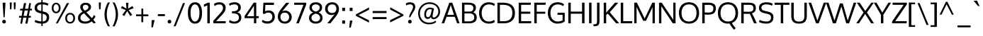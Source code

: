 SplineFontDB: 3.0
FontName: Oxygen
FullName: Oxygen
FamilyName: Oxygen
Weight: Book
Copyright: Copyright (c) 2011 by vernon adams. All rights reserved.
Version: 1.000
ItalicAngle: 0
UnderlinePosition: -103
UnderlineWidth: 102
Ascent: 1638
Descent: 410
sfntRevision: 0x00010000
LayerCount: 2
Layer: 0 1 "Back"  1
Layer: 1 1 "Fore"  0
NeedsXUIDChange: 1
XUID: [1021 14 500265001 789626]
FSType: 0
OS2Version: 1
OS2_WeightWidthSlopeOnly: 0
OS2_UseTypoMetrics: 1
CreationTime: 1332712004
ModificationTime: 1334133683
PfmFamily: 17
TTFWeight: 400
TTFWidth: 5
LineGap: 0
VLineGap: 0
Panose: 2 0 5 3 0 0 0 9 0 4
OS2TypoAscent: 881
OS2TypoAOffset: 1
OS2TypoDescent: -262
OS2TypoDOffset: 1
OS2TypoLinegap: 0
OS2WinAscent: 0
OS2WinAOffset: 1
OS2WinDescent: 0
OS2WinDOffset: 1
HheadAscent: 0
HheadAOffset: 1
HheadDescent: 0
HheadDOffset: 1
OS2SubXSize: 1331
OS2SubYSize: 1433
OS2SubXOff: 0
OS2SubYOff: 286
OS2SupXSize: 1331
OS2SupYSize: 1433
OS2SupXOff: 0
OS2SupYOff: 983
OS2StrikeYSize: 102
OS2StrikeYPos: 530
OS2Vendor: 'newt'
OS2CodePages: 20000007.00000000
OS2UnicodeRanges: 00000007.00000000.00000000.00000000
Lookup: 258 0 0 "'kern' Horizontal Kerning in Latin lookup 0"  {"'kern' Horizontal Kerning in Latin lookup 0 per glyph data 0"  "'kern' Horizontal Kerning in Latin lookup 0 kerning class 1"  } ['kern' ('DFLT' <'dflt' > 'latn' <'dflt' > ) ]
MarkAttachClasses: 1
DEI: 91125
KernClass2: 23 23 "'kern' Horizontal Kerning in Latin lookup 0 kerning class 1" 
 81 A Agrave Aacute Acircumflex Atilde Adieresis Aring Amacron Abreve Aogonek uni0202
 1 B
 75 D O Q Eth Ograve Oacute Ocircumflex Otilde Odieresis Oslash uni020C uni020E
 1 F
 1 K
 1 L
 1 P
 9 T uni021A
 45 U Ugrave Uacute Ucircumflex Udieresis uni0216
 1 V
 1 W
 18 Y Yacute Ydieresis
 69 b o p ograve oacute ocircumflex otilde odieresis oslash thorn uni020F
 1 e
 1 f
 27 k kcommaaccent kgreenlandic
 29 r rcommaaccent rcaron uni0213
 9 t uni021B
 1 v
 1 w
 1 x
 18 y yacute ydieresis
 81 A Agrave Aacute Acircumflex Atilde Adieresis Aring Amacron Abreve Aogonek uni0202
 108 C G O Q Ccedilla Ograve Oacute Ocircumflex Otilde Odieresis Oslash Cacute Ccaron Gcedilla OE uni020C uni020E
 9 T uni021A
 1 V
 1 W
 1 X
 18 Y Yacute Ydieresis
 84 a agrave aacute acircumflex atilde adieresis aring ae amacron abreve aogonek uni0203
 157 c d e o q ccedilla egrave eacute ecircumflex edieresis eth ograve oacute ocircumflex otilde odieresis oslash cacute ccaron emacron eogonek oe uni0207 uni020F
 5 comma
 1 g
 6 hyphen
 17 m n ntilde nacute
 6 period
 13 quotedblright
 10 quoteright
 1 s
 45 u ugrave uacute ucircumflex udieresis uni0217
 1 v
 1 w
 1 x
 18 y yacute ydieresis
 0 {} 0 {} 0 {} 0 {} 0 {} 0 {} 0 {} 0 {} 0 {} 0 {} 0 {} 0 {} 0 {} 0 {} 0 {} 0 {} 0 {} 0 {} 0 {} 0 {} 0 {} 0 {} 0 {} 0 {} 0 {} -19 {} -108 {} -46 {} -85 {} 0 {} -79 {} 0 {} 0 {} 0 {} 0 {} 0 {} 0 {} 0 {} -150 {} -160 {} 0 {} 0 {} -17 {} -14 {} 0 {} -20 {} 0 {} -14 {} 0 {} 0 {} 0 {} 0 {} 0 {} 0 {} 0 {} 0 {} -30 {} 0 {} 0 {} 0 {} -40 {} 0 {} 0 {} 0 {} 0 {} 0 {} 0 {} 0 {} 0 {} 0 {} -44 {} 0 {} 0 {} -23 {} -29 {} -34 {} -84 {} 0 {} 0 {} -120 {} 0 {} 0 {} 0 {} -70 {} 0 {} 0 {} 0 {} 0 {} 0 {} 0 {} 0 {} 0 {} 0 {} -40 {} 0 {} 0 {} 0 {} 0 {} 0 {} 0 {} -24 {} -21 {} 0 {} 0 {} 0 {} 0 {} 0 {} 0 {} 0 {} 0 {} 0 {} 0 {} 0 {} 0 {} 0 {} 0 {} 0 {} -45 {} 0 {} 0 {} 0 {} 0 {} 0 {} 0 {} -19 {} 0 {} 0 {} 0 {} 0 {} 0 {} 0 {} 0 {} 0 {} -12 {} -23 {} -12 {} 0 {} -24 {} 0 {} 0 {} 0 {} -89 {} -62 {} -47 {} 0 {} -147 {} 0 {} 0 {} 0 {} 0 {} 0 {} 0 {} 0 {} 0 {} 0 {} 0 {} 0 {} 0 {} 0 {} 0 {} -38 {} 0 {} -81 {} 0 {} 0 {} 0 {} 0 {} 0 {} 0 {} -7 {} -9 {} -280 {} 0 {} 0 {} 0 {} -230 {} 0 {} 0 {} 0 {} 0 {} 0 {} 0 {} 0 {} 0 {} 0 {} -11 {} -16 {} 0 {} 0 {} 0 {} 0 {} 0 {} -37 {} -44 {} -90 {} 0 {} -80 {} 0 {} -110 {} 0 {} 0 {} -29 {} -36 {} 0 {} -19 {} 0 {} -27 {} 0 {} -8 {} 0 {} 0 {} 0 {} 0 {} 0 {} 0 {} 0 {} 0 {} 0 {} 0 {} 0 {} 0 {} 0 {} 0 {} 0 {} 0 {} 0 {} 0 {} 0 {} 0 {} 0 {} 0 {} -110 {} -7 {} 0 {} 0 {} 0 {} 0 {} 0 {} -35 {} -34 {} -190 {} 0 {} 0 {} 0 {} -180 {} 0 {} 0 {} 0 {} -18 {} 0 {} 0 {} 0 {} 0 {} 0 {} -51 {} 0 {} 0 {} 0 {} 0 {} 0 {} 0 {} -38 {} -45 {} -50 {} 0 {} -40 {} 0 {} -100 {} 0 {} 0 {} 0 {} -8 {} 0 {} 0 {} 0 {} 0 {} 0 {} -92 {} -50 {} 0 {} 0 {} 0 {} 0 {} 0 {} -99 {} -134 {} -140 {} -190 {} -100 {} -47 {} -100 {} 0 {} 0 {} -51 {} -60 {} 0 {} 0 {} 0 {} 0 {} 0 {} 0 {} 0 {} 0 {} 0 {} 0 {} 0 {} 0 {} -31 {} 0 {} -80 {} 0 {} 0 {} 0 {} -50 {} 0 {} 0 {} 0 {} 0 {} -11 {} -7 {} -21 {} -10 {} 0 {} 0 {} 0 {} 0 {} 0 {} 0 {} 0 {} 0 {} -12 {} 0 {} 0 {} 0 {} 0 {} 0 {} 0 {} 0 {} 0 {} 0 {} 0 {} 0 {} 0 {} 0 {} 0 {} 0 {} 0 {} 0 {} 0 {} 0 {} 0 {} 0 {} 0 {} -12 {} -9 {} 0 {} 0 {} 0 {} 0 {} 0 {} 0 {} 0 {} 0 {} 0 {} 0 {} 0 {} 0 {} 0 {} 0 {} 0 {} 0 {} 0 {} 0 {} 0 {} 0 {} 0 {} 0 {} -19 {} 0 {} -23 {} 0 {} 0 {} 0 {} 0 {} 0 {} 0 {} 0 {} 0 {} 0 {} 0 {} 0 {} 0 {} 0 {} 0 {} 0 {} 0 {} 0 {} 0 {} 0 {} -19 {} -20 {} -120 {} -23 {} 0 {} 0 {} -160 {} 0 {} 0 {} 0 {} 0 {} 0 {} 0 {} 0 {} 0 {} 0 {} 0 {} 0 {} 0 {} 0 {} 0 {} 0 {} 0 {} -3 {} -11 {} 0 {} -7 {} 0 {} 0 {} 0 {} 0 {} 0 {} 0 {} 0 {} 0 {} 0 {} 0 {} 0 {} 0 {} 0 {} 0 {} 0 {} 0 {} 0 {} 0 {} 0 {} -14 {} -13 {} -130 {} 0 {} 0 {} 0 {} -150 {} 0 {} 0 {} 0 {} 0 {} 0 {} 0 {} 0 {} 0 {} 0 {} 0 {} 0 {} 0 {} 0 {} 0 {} 0 {} 0 {} -18 {} -10 {} -80 {} 0 {} 0 {} 0 {} -80 {} 0 {} 0 {} 0 {} 0 {} 0 {} 0 {} 0 {} 0 {} 0 {} 0 {} 0 {} 0 {} 0 {} 0 {} 0 {} 0 {} 0 {} -25 {} 0 {} 0 {} 0 {} 0 {} 0 {} 0 {} 0 {} 0 {} 0 {} 0 {} 0 {} 0 {} 0 {} 0 {} 0 {} 0 {} 0 {} 0 {} 0 {} 0 {} 0 {} -25 {} -20 {} -110 {} -21 {} 0 {} 0 {} -100 {} 0 {} 0 {} 0 {} 0 {} 0 {} 0 {} 0 {} 0 {}
ShortTable: maxp 16
  1
  0
  607
  82
  10
  80
  12
  2
  0
  1
  1
  0
  64
  0
  3
  2
EndShort
LangName: 1033 "" "" "Regular" "vernonadams: Oxygen: 2011" "" "Version 1.000" "" "Oxygen is a trademark of vernon adams." "vernon adams" "vernon adams" "Copyright (c) 2011 by vernon adams. All rights reserved." "newtypography.co.uk" "newtypography.co.uk" "" "" "" "" "" "Oxygen" 
GaspTable: 1 65535 2
Encoding: UnicodeBmp
UnicodeInterp: none
NameList: Adobe Glyph List
DisplaySize: -48
AntiAlias: 1
FitToEm: 1
WinInfo: 63 21 10
BeginChars: 65543 607

StartChar: .notdef
Encoding: 65536 -1 0
Width: 320
Flags: HW
LayerCount: 2
EndChar

StartChar: .null
Encoding: 65537 -1 1
Width: 0
Flags: HW
LayerCount: 2
EndChar

StartChar: uni000D
Encoding: 13 13 2
Width: 320
GlyphClass: 2
Flags: HW
LayerCount: 2
EndChar

StartChar: space
Encoding: 32 32 3
Width: 433
GlyphClass: 2
Flags: HW
LayerCount: 2
EndChar

StartChar: exclam
Encoding: 33 33 4
Width: 586
GlyphClass: 2
Flags: HW
LayerCount: 2
Fore
SplineSet
391 1496 m 1,0,-1
 391 1354 l 1,1,-1
 335 435 l 1,2,-1
 256 435 l 1,3,-1
 194 1354 l 1,4,-1
 194 1496 l 1,5,-1
 391 1496 l 1,0,-1
160 120 m 128,-1,7
 160 173 160 173 195.5 212.5 c 128,-1,8
 231 252 231 252 293.5 252 c 128,-1,9
 356 252 356 252 391 213 c 128,-1,10
 426 174 426 174 426 120 c 128,-1,11
 426 66 426 66 391 27 c 128,-1,12
 356 -12 356 -12 293.5 -12 c 128,-1,13
 231 -12 231 -12 195.5 27.5 c 128,-1,6
 160 67 160 67 160 120 c 128,-1,7
EndSplineSet
EndChar

StartChar: quotedbl
Encoding: 34 34 5
Width: 710
GlyphClass: 2
Flags: HW
LayerCount: 2
Fore
SplineSet
160 1016 m 1,0,-1
 139 1510 l 1,1,-1
 290 1510 l 1,2,-1
 261 1016 l 1,3,-1
 160 1016 l 1,0,-1
446 1016 m 1,4,-1
 425 1510 l 1,5,-1
 576 1510 l 1,6,-1
 547 1016 l 1,7,-1
 446 1016 l 1,4,-1
EndSplineSet
EndChar

StartChar: numbersign
Encoding: 35 35 6
Width: 1134
GlyphClass: 2
Flags: HW
LayerCount: 2
Fore
SplineSet
737 931 m 1,0,-1
 502 931 l 1,1,-1
 422 536 l 1,2,-1
 658 536 l 1,3,-1
 737 931 l 1,0,-1
1032 1055 m 1,4,-1
 1018 931 l 1,5,-1
 871 931 l 1,6,-1
 804 536 l 1,7,-1
 951 536 l 1,8,-1
 941 410 l 1,9,-1
 786 410 l 1,10,-1
 700 -23 l 1,11,-1
 549 -23 l 1,12,-1
 633 410 l 1,13,-1
 398 410 l 1,14,-1
 318 -23 l 1,15,-1
 189 -23 l 1,16,-1
 262 410 l 1,17,-1
 91 410 l 1,18,-1
 101 536 l 1,19,-1
 284 536 l 1,20,-1
 345 930 l 1,21,-1
 168 930 l 1,22,-1
 177 1055 l 1,23,-1
 370 1055 l 1,24,-1
 453 1462 l 1,25,-1
 606 1462 l 1,26,-1
 527 1055 l 1,27,-1
 761 1055 l 1,28,-1
 832 1462 l 1,29,-1
 960 1462 l 1,30,-1
 894 1055 l 1,31,-1
 1032 1055 l 1,4,-1
EndSplineSet
EndChar

StartChar: dollar
Encoding: 36 36 7
Width: 1241
GlyphClass: 2
Flags: HW
LayerCount: 2
Fore
SplineSet
580 1693 m 1,0,-1
 675 1693 l 1,1,-1
 675 1525 l 1,2,3
 927 1519 927 1519 1089 1418 c 1,4,-1
 1039 1277 l 1,5,6
 972 1314 972 1314 862 1343 c 0,7,8
 770 1367 770 1367 675 1371 c 1,9,-1
 675 863 l 1,10,-1
 779 838 l 2,11,12
 959 795 959 795 1052 700.5 c 128,-1,13
 1145 606 1145 606 1145 432 c 0,14,15
 1144 206 1144 206 1006 92 c 0,16,17
 881 -11 881 -11 675 -22 c 1,18,-1
 675 -195 l 1,19,-1
 580 -195 l 1,20,-1
 580 -22 l 1,21,22
 432 -18 432 -18 314 14 c 0,23,24
 176 50 176 50 94 100 c 1,25,-1
 146 244 l 1,26,27
 350 143 350 143 580 132 c 1,28,-1
 580 712 l 1,29,-1
 433 749 l 2,30,31
 96 834 96 834 96 1109 c 0,32,33
 96 1320 96 1320 241 1422 c 0,34,35
 368 1512 368 1512 580 1523 c 1,36,-1
 580 1693 l 1,0,-1
580 1370 m 1,37,38
 276 1351 276 1351 276 1121 c 0,39,40
 276 1036 276 1036 331.5 984.5 c 128,-1,41
 387 933 387 933 498 906 c 2,42,-1
 580 886 l 1,43,-1
 580 1370 l 1,37,38
675 131 m 1,44,45
 966 146 966 146 966 426 c 0,46,47
 966 522 966 522 914.5 581.5 c 128,-1,48
 863 641 863 641 727 675 c 2,49,-1
 675 688 l 1,50,-1
 675 131 l 1,44,45
EndSplineSet
EndChar

StartChar: percent
Encoding: 37 37 8
Width: 1877
GlyphClass: 2
Flags: HW
LayerCount: 2
Fore
SplineSet
560 1298.5 m 128,-1,1
 509 1378 509 1378 419.5 1378 c 128,-1,2
 330 1378 330 1378 280 1298 c 128,-1,3
 230 1218 230 1218 230 1103.5 c 128,-1,4
 230 989 230 989 279.5 916.5 c 128,-1,5
 329 844 329 844 420 844 c 128,-1,6
 511 844 511 844 561 918.5 c 128,-1,7
 611 993 611 993 611 1106 c 128,-1,0
 611 1219 611 1219 560 1298.5 c 128,-1,1
401 -4 m 1,8,-1
 1196 1462 l 1,9,-1
 1358 1462 l 1,10,-1
 536 -4 l 1,11,-1
 401 -4 l 1,8,-1
189.5 1380 m 128,-1,13
 276 1489 276 1489 420.5 1489 c 128,-1,14
 565 1489 565 1489 652.5 1380.5 c 128,-1,15
 740 1272 740 1272 740 1106 c 128,-1,16
 740 940 740 940 652 834 c 128,-1,17
 564 728 564 728 419.5 728 c 128,-1,18
 275 728 275 728 189 833.5 c 128,-1,19
 103 939 103 939 103 1105 c 128,-1,12
 103 1271 103 1271 189.5 1380 c 128,-1,13
1431 640 m 128,-1,21
 1324 640 1324 640 1264.5 561 c 128,-1,22
 1205 482 1205 482 1205 368 c 128,-1,23
 1205 254 1205 254 1264.5 176 c 128,-1,24
 1324 98 1324 98 1431 98 c 128,-1,25
 1538 98 1538 98 1597.5 177 c 128,-1,26
 1657 256 1657 256 1657 370 c 128,-1,27
 1657 484 1657 484 1597.5 562 c 128,-1,20
 1538 640 1538 640 1431 640 c 128,-1,21
1172 646 m 128,-1,29
 1265 754 1265 754 1432.5 754 c 128,-1,30
 1600 754 1600 754 1692 647.5 c 128,-1,31
 1784 541 1784 541 1784 371 c 128,-1,32
 1784 201 1784 201 1690.5 93 c 128,-1,33
 1597 -15 1597 -15 1430 -15 c 128,-1,34
 1263 -15 1263 -15 1171 92.5 c 128,-1,35
 1079 200 1079 200 1079 369 c 128,-1,28
 1079 538 1079 538 1172 646 c 128,-1,29
EndSplineSet
EndChar

StartChar: ampersand
Encoding: 38 38 9
Width: 1477
GlyphClass: 2
Flags: HW
LayerCount: 2
Fore
SplineSet
801 1299.5 m 128,-1,1
 744 1345 744 1345 655.5 1345 c 128,-1,2
 567 1345 567 1345 511 1297.5 c 128,-1,3
 455 1250 455 1250 455 1173.5 c 128,-1,4
 455 1097 455 1097 491.5 1040.5 c 128,-1,5
 528 984 528 984 605 910 c 1,6,7
 800 1006 800 1006 840 1087 c 0,8,9
 858 1125 858 1125 858 1171 c 0,10,0
 858 1254 858 1254 801 1299.5 c 128,-1,1
985 259 m 1,11,-1
 544 726 l 1,12,13
 418 662 418 662 349.5 586 c 128,-1,14
 281 510 281 510 281 393.5 c 128,-1,15
 281 277 281 277 373 204.5 c 128,-1,16
 465 132 465 132 645 132 c 128,-1,17
 825 132 825 132 985 259 c 1,11,-1
441 839 m 1,18,19
 348 940 348 940 308 1008 c 128,-1,20
 268 1076 268 1076 268 1165 c 0,21,22
 268 1314 268 1314 373.5 1401.5 c 128,-1,23
 479 1489 479 1489 657 1489 c 0,24,25
 884 1488 884 1488 990 1352 c 0,26,27
 1046 1280 1046 1280 1046 1199 c 128,-1,28
 1046 1118 1046 1118 1020.5 1061.5 c 0,29,30
 994 1005 994 1005 946 959 c 0,31,32
 854 872 854 872 707 804 c 1,33,-1
 1108 375 l 1,34,35
 1188 459 1188 459 1250 599 c 1,36,-1
 1371 507 l 1,37,38
 1309 371 1309 371 1212 257 c 1,39,-1
 1393 41 l 1,40,41
 1319 13 1319 13 1236 -11 c 1,42,-1
 1100 143 l 1,43,44
 894 -23 894 -23 630.5 -23 c 128,-1,45
 367 -23 367 -23 235.5 87.5 c 128,-1,46
 104 198 104 198 104 395 c 0,47,48
 104 548 104 548 190.5 652 c 128,-1,49
 277 756 277 756 441 839 c 1,18,19
EndSplineSet
EndChar

StartChar: quotesingle
Encoding: 39 39 10
Width: 393
GlyphClass: 2
Flags: HW
LayerCount: 2
Fore
SplineSet
248 1016 m 1,0,-1
 143 1016 l 1,1,-1
 122 1510 l 1,2,-1
 277 1510 l 1,3,-1
 248 1016 l 1,0,-1
EndSplineSet
EndChar

StartChar: parenleft
Encoding: 40 40 11
Width: 612
GlyphClass: 2
Flags: HW
LayerCount: 2
Fore
SplineSet
125 636 m 0,0,1
 125 1068 125 1068 370 1510 c 1,2,-1
 518 1510 l 1,3,4
 290 1090 290 1090 290 642 c 0,5,6
 290 430 290 430 351.5 201 c 128,-1,7
 413 -28 413 -28 520 -218 c 1,8,-1
 373 -218 l 1,9,10
 261 -27 261 -27 193 195 c 128,-1,11
 125 417 125 417 125 636 c 0,0,1
EndSplineSet
EndChar

StartChar: parenright
Encoding: 41 41 12
Width: 612
GlyphClass: 2
Flags: HW
LayerCount: 2
Fore
SplineSet
238 -218 m 1,0,-1
 93 -218 l 1,1,2
 199 -27 199 -27 260.5 201.5 c 128,-1,3
 322 430 322 430 322 642 c 0,4,5
 322 1088 322 1088 93 1510 c 1,6,-1
 241 1510 l 1,7,8
 488 1056 488 1056 488 636 c 0,9,10
 488 418 488 418 419.5 198 c 128,-1,11
 351 -22 351 -22 238 -218 c 1,0,-1
EndSplineSet
EndChar

StartChar: asterisk
Encoding: 42 42 13
Width: 1081
GlyphClass: 2
Flags: HW
LayerCount: 2
Fore
SplineSet
897 617 m 1,0,-1
 762 523 l 1,1,-1
 537 886 l 1,2,-1
 320 523 l 1,3,-1
 184 617 l 1,4,-1
 438 958 l 1,5,-1
 89 1093 l 1,6,-1
 159 1253 l 1,7,-1
 483 1062 l 1,8,-1
 451 1489 l 1,9,-1
 629 1489 l 1,10,-1
 600 1062 l 1,11,-1
 921 1253 l 1,12,-1
 994 1093 l 1,13,-1
 641 958 l 1,14,-1
 687 898 l 2,15,16
 733 837 733 837 797.5 752 c 128,-1,17
 862 667 862 667 897 617 c 1,0,-1
EndSplineSet
EndChar

StartChar: plus
Encoding: 43 43 14
Width: 1081
GlyphClass: 2
Flags: HW
LayerCount: 2
Fore
SplineSet
101 646 m 1,0,-1
 487 646 l 1,1,-1
 487 1065 l 1,2,-1
 621 1065 l 1,3,-1
 621 646 l 1,4,-1
 989 646 l 1,5,-1
 989 512 l 1,6,-1
 619 512 l 1,7,-1
 619 80 l 1,8,-1
 484 80 l 1,9,-1
 484 512 l 1,10,-1
 101 512 l 1,11,-1
 101 646 l 1,0,-1
EndSplineSet
EndChar

StartChar: comma
Encoding: 44 44 15
Width: 508
GlyphClass: 2
Flags: HW
LayerCount: 2
Fore
SplineSet
367 230 m 1,0,-1
 241 -292 l 1,1,-1
 135 -292 l 1,2,-1
 155 230 l 1,3,-1
 367 230 l 1,0,-1
EndSplineSet
EndChar

StartChar: hyphen
Encoding: 45 45 16
Width: 686
GlyphClass: 2
Flags: HW
LayerCount: 2
Fore
SplineSet
89 521 m 1,0,-1
 89 663 l 1,1,-1
 597 663 l 1,2,-1
 597 521 l 1,3,-1
 89 521 l 1,0,-1
EndSplineSet
EndChar

StartChar: period
Encoding: 46 46 17
Width: 494
GlyphClass: 2
Flags: HW
LayerCount: 2
Fore
SplineSet
359 27 m 128,-1,1
 324 -12 324 -12 261.5 -12 c 128,-1,2
 199 -12 199 -12 163.5 27.5 c 128,-1,3
 128 67 128 67 128 120.5 c 128,-1,4
 128 174 128 174 163 213 c 128,-1,5
 198 252 198 252 261 252 c 128,-1,6
 324 252 324 252 359 213 c 128,-1,7
 394 174 394 174 394 120 c 128,-1,0
 394 66 394 66 359 27 c 128,-1,1
EndSplineSet
EndChar

StartChar: slash
Encoding: 47 47 18
Width: 952
GlyphClass: 2
Flags: HW
LayerCount: 2
Fore
SplineSet
194 -218 m 1,0,-1
 50 -218 l 1,1,-1
 726 1466 l 1,2,-1
 872 1466 l 1,3,-1
 194 -218 l 1,0,-1
EndSplineSet
EndChar

StartChar: zero
Encoding: 48 48 19
Width: 1241
GlyphClass: 2
Flags: HW
LayerCount: 2
Fore
SplineSet
622 1373 m 0,0,1
 520 1372 520 1372 447 1292 c 0,2,3
 301 1131 301 1131 301 757 c 0,4,5
 301 375 301 375 447 211 c 0,6,7
 520 129 520 129 622 129 c 128,-1,8
 724 129 724 129 797 211 c 0,9,10
 943 375 943 375 943 757 c 0,11,12
 943 1130 943 1130 797 1292 c 0,13,14
 724 1372 724 1372 622 1373 c 0,0,1
622 -23 m 0,15,16
 489 -23 489 -23 389 35.5 c 0,17,18
 288 94 288 94 228 200 c 0,19,20
 108 409 108 409 109 751 c 0,21,22
 108 1184 108 1184 290 1385 c 0,23,24
 416 1525 416 1525 622 1525 c 0,25,26
 880 1526 880 1526 1008 1310 c 0,27,28
 1132 1102 1132 1102 1132 751 c 0,29,30
 1132 408 1132 408 1014 200 c 0,31,32
 888 -23 888 -23 622 -23 c 0,15,16
EndSplineSet
EndChar

StartChar: one
Encoding: 49 49 20
Width: 626
GlyphClass: 2
Flags: HW
LayerCount: 2
Fore
SplineSet
302 1496 m 1,0,-1
 461 1496 l 1,1,-1
 461 0 l 1,2,-1
 284 0 l 1,3,-1
 284 1311 l 1,4,5
 183 1245 183 1245 37 1198 c 1,6,-1
 37 1365 l 1,7,8
 53 1372 53 1372 102 1393 c 0,9,10
 152 1414 152 1414 176 1425 c 0,11,12
 248 1458 248 1458 302 1496 c 1,0,-1
EndSplineSet
EndChar

StartChar: two
Encoding: 50 50 21
Width: 1116
GlyphClass: 2
Flags: HW
LayerCount: 2
Fore
SplineSet
144 1395 m 1,0,1
 282 1525 282 1525 548 1525 c 0,2,3
 752 1525 752 1525 873 1414.5 c 128,-1,4
 994 1304 994 1304 994 1119 c 2,5,-1
 994 1113 l 1,6,7
 993 981 993 981 928 866 c 128,-1,8
 863 751 863 751 728 605 c 1,9,-1
 306 154 l 1,10,-1
 999 154 l 1,11,-1
 988 0 l 1,12,-1
 113 0 l 1,13,-1
 90 164 l 1,14,-1
 607 738 l 2,15,16
 702 843 702 843 750.5 928.5 c 128,-1,17
 799 1014 799 1014 801 1097 c 1,18,-1
 801 1107 l 2,19,20
 801 1231 801 1231 732 1299.5 c 128,-1,21
 663 1368 663 1368 536 1368 c 0,22,23
 324 1368 324 1368 202 1245 c 1,24,-1
 144 1395 l 1,0,1
EndSplineSet
EndChar

StartChar: three
Encoding: 51 51 22
Width: 1103
GlyphClass: 2
Flags: HW
LayerCount: 2
Fore
SplineSet
496 1373 m 0,0,1
 296 1373 296 1373 161 1266 c 1,2,-1
 105 1412 l 1,3,4
 254 1525 254 1525 534 1525 c 0,5,6
 779 1524 779 1524 901 1356 c 0,7,8
 963 1270 963 1270 963 1143 c 128,-1,9
 963 1016 963 1016 894 926 c 128,-1,10
 825 836 825 836 700 797 c 1,11,12
 840 767 840 767 919.5 666 c 128,-1,13
 999 565 999 565 999 410 c 0,14,15
 999 213 999 213 858 95 c 128,-1,16
 717 -23 717 -23 496 -23 c 0,17,18
 362 -23 362 -23 257.5 12 c 128,-1,19
 153 47 153 47 105 93 c 1,20,-1
 161 240 l 1,21,22
 302 129 302 129 497 129 c 0,23,24
 647 129 647 129 735.5 203.5 c 128,-1,25
 824 278 824 278 824 412 c 0,26,27
 824 576 824 576 714 646 c 0,28,29
 644 691 644 691 567 704 c 0,30,31
 452 722 452 722 323 722 c 1,32,-1
 323 871 l 1,33,34
 507 872 507 872 596 900 c 0,35,36
 771 956 771 956 771 1133 c 0,37,38
 771 1373 771 1373 496 1373 c 0,0,1
EndSplineSet
EndChar

StartChar: four
Encoding: 52 52 23
Width: 1211
GlyphClass: 2
Flags: HW
LayerCount: 2
Fore
SplineSet
784 1269 m 1,0,-1
 284 516 l 1,1,-1
 784 516 l 1,2,-1
 784 1269 l 1,0,-1
1122 371 m 1,3,-1
 952 371 l 1,4,-1
 952 0 l 1,5,-1
 784 0 l 1,6,-1
 784 371 l 1,7,-1
 108 371 l 1,8,-1
 108 524 l 1,9,-1
 765 1496 l 1,10,-1
 952 1496 l 1,11,-1
 952 516 l 1,12,-1
 1136 516 l 1,13,-1
 1122 371 l 1,3,-1
EndSplineSet
EndChar

StartChar: five
Encoding: 53 53 24
Width: 1177
GlyphClass: 2
Flags: HW
LayerCount: 2
Fore
SplineSet
1004 1496 m 1,0,-1
 990 1332 l 1,1,-1
 379 1332 l 1,2,3
 369 1041 369 1041 364 861 c 1,4,5
 477 933 477 933 598.5 933 c 128,-1,6
 720 933 720 933 807.5 897.5 c 0,7,8
 894 862 894 862 950 800 c 0,9,10
 1064 673 1064 673 1064 461.5 c 128,-1,11
 1064 250 1064 250 918.5 113.5 c 128,-1,12
 773 -23 773 -23 522.5 -23 c 128,-1,13
 272 -23 272 -23 121 114 c 1,14,-1
 186 255 l 1,15,16
 334 139 334 139 513.5 139 c 128,-1,17
 693 139 693 139 788 232 c 128,-1,18
 883 325 883 325 883 467 c 128,-1,19
 883 609 883 609 803 692.5 c 128,-1,20
 723 776 723 776 575 776 c 128,-1,21
 427 776 427 776 337 677 c 1,22,-1
 198 696 l 1,23,-1
 237 1496 l 1,24,-1
 1004 1496 l 1,0,-1
EndSplineSet
EndChar

StartChar: six
Encoding: 54 54 25
Width: 1199
GlyphClass: 2
Flags: HW
LayerCount: 2
Fore
SplineSet
292 453 m 0,0,1
 292 262 292 262 430 174 c 0,2,3
 502 128 502 128 601 129 c 0,4,5
 749 129 749 129 833.5 220 c 128,-1,6
 918 311 918 311 918 449.5 c 128,-1,7
 918 588 918 588 833.5 679.5 c 128,-1,8
 749 771 749 771 596.5 771 c 128,-1,9
 444 771 444 771 368 682 c 128,-1,10
 292 593 292 593 292 453 c 0,0,1
412 861 m 1,11,12
 525 921 525 921 644 921 c 128,-1,13
 763 921 763 921 870 861.5 c 128,-1,14
 977 802 977 802 1042 692.5 c 128,-1,15
 1107 583 1107 583 1107 449 c 0,16,17
 1107 245 1107 245 969.5 111 c 128,-1,18
 832 -23 832 -23 607 -23 c 0,19,20
 490 -23 490 -23 393.5 16.5 c 0,21,22
 296 56 296 56 234 124 c 0,23,24
 102 266 102 266 103 472 c 0,25,26
 103 635 103 635 162.5 763.5 c 128,-1,27
 222 892 222 892 378 1089 c 0,28,29
 485 1225 485 1225 644 1413 c 1,30,-1
 707 1489 l 1,31,-1
 938 1489 l 1,32,-1
 412 861 l 1,11,12
EndSplineSet
EndChar

StartChar: seven
Encoding: 55 55 26
Width: 1052
GlyphClass: 2
Flags: HW
LayerCount: 2
Fore
SplineSet
261 0 m 1,0,-1
 775 1341 l 1,1,-1
 100 1341 l 1,2,-1
 111 1496 l 1,3,-1
 978 1496 l 1,4,-1
 978 1360 l 1,5,-1
 443 0 l 1,6,-1
 261 0 l 1,0,-1
EndSplineSet
EndChar

StartChar: eight
Encoding: 56 56 27
Width: 1182
GlyphClass: 2
Flags: HW
LayerCount: 2
Fore
SplineSet
792 1314 m 128,-1,1
 711 1373 711 1373 593.5 1373 c 128,-1,2
 476 1373 476 1373 393.5 1314 c 128,-1,3
 311 1255 311 1255 311 1152 c 0,4,5
 311 916 311 916 594 853 c 1,6,7
 873 916 873 916 873 1152 c 0,8,0
 873 1255 873 1255 792 1314 c 128,-1,1
594 703 m 1,9,10
 451 670 451 670 365 592.5 c 128,-1,11
 279 515 279 515 279 394.5 c 128,-1,12
 279 274 279 274 368 201.5 c 128,-1,13
 457 129 457 129 594 129 c 128,-1,14
 731 129 731 129 817.5 201.5 c 128,-1,15
 904 274 904 274 904 395 c 128,-1,16
 904 516 904 516 820 593.5 c 128,-1,17
 736 671 736 671 594 703 c 1,9,10
1049 1148 m 0,18,19
 1049 890 1049 890 791 788 c 1,20,21
 926 740 926 740 1003 634 c 128,-1,22
 1080 528 1080 528 1080 385 c 0,23,24
 1080 193 1080 193 941.5 85 c 128,-1,25
 803 -23 803 -23 594 -23 c 0,26,27
 305 -23 305 -23 171 162 c 0,28,29
 103 256 103 256 103 392 c 128,-1,30
 103 528 103 528 185 634 c 128,-1,31
 267 740 267 740 414 788 c 1,32,33
 134 887 134 887 134 1148 c 0,34,35
 134 1325 134 1325 262 1425 c 128,-1,36
 390 1525 390 1525 593.5 1525 c 128,-1,37
 797 1525 797 1525 923 1425 c 128,-1,38
 1049 1325 1049 1325 1049 1148 c 0,18,19
EndSplineSet
EndChar

StartChar: nine
Encoding: 57 57 28
Width: 1165
GlyphClass: 2
Flags: HW
LayerCount: 2
Fore
SplineSet
825.5 835 m 128,-1,1
 901 922 901 922 901 1060 c 128,-1,2
 901 1198 901 1198 823.5 1285.5 c 128,-1,3
 746 1373 746 1373 597.5 1373 c 128,-1,4
 449 1373 449 1373 362 1281.5 c 128,-1,5
 275 1190 275 1190 275 1053 c 128,-1,6
 275 916 275 916 359 832 c 128,-1,7
 443 748 443 748 596.5 748 c 128,-1,0
 750 748 750 748 825.5 835 c 128,-1,1
781 658 m 1,8,9
 668 598 668 598 548.5 598 c 128,-1,10
 429 598 429 598 322.5 653.5 c 128,-1,11
 216 709 216 709 151 814 c 128,-1,12
 86 919 86 919 86 1053 c 0,13,14
 86 1257 86 1257 226 1391 c 128,-1,15
 366 1525 366 1525 592 1525 c 0,16,17
 830 1524 830 1524 962 1384 c 0,18,19
 1090 1247 1090 1247 1090 1042 c 0,20,21
 1090 899 1090 899 1041 783 c 128,-1,22
 992 667 992 667 910 557 c 0,23,24
 786 389 786 389 549 98 c 1,25,-1
 470 0 l 1,26,-1
 250 0 l 1,27,-1
 781 658 l 1,8,9
EndSplineSet
EndChar

StartChar: colon
Encoding: 58 58 29
Width: 494
GlyphClass: 2
Flags: HW
LayerCount: 2
Fore
SplineSet
146 -25 m 1,0,-1
 146 208 l 1,1,-1
 352 208 l 1,2,-1
 352 -25 l 1,3,-1
 146 -25 l 1,0,-1
146 893 m 1,4,-1
 146 1124 l 1,5,-1
 352 1124 l 1,6,-1
 352 893 l 1,7,-1
 146 893 l 1,4,-1
EndSplineSet
EndChar

StartChar: semicolon
Encoding: 59 59 30
Width: 518
GlyphClass: 2
Flags: HW
LayerCount: 2
Fore
SplineSet
376 197 m 1,0,-1
 251 -310 l 1,1,-1
 138 -310 l 1,2,-1
 194 197 l 1,3,-1
 376 197 l 1,0,-1
174 893 m 1,4,-1
 174 1124 l 1,5,-1
 380 1124 l 1,6,-1
 380 893 l 1,7,-1
 174 893 l 1,4,-1
EndSplineSet
EndChar

StartChar: less
Encoding: 60 60 31
Width: 1179
GlyphClass: 2
Flags: HW
LayerCount: 2
Fore
SplineSet
1061 982 m 1,0,-1
 294 596 l 1,1,-1
 1057 216 l 1,2,-1
 1057 50 l 1,3,-1
 103 547 l 1,4,-1
 103 642 l 1,5,-1
 1061 1149 l 1,6,-1
 1061 982 l 1,0,-1
EndSplineSet
EndChar

StartChar: equal
Encoding: 61 61 32
Width: 1286
GlyphClass: 2
Flags: HW
LayerCount: 2
Fore
SplineSet
145 452 m 1,0,-1
 1146 452 l 1,1,-1
 1146 305 l 1,2,-1
 145 305 l 1,3,-1
 145 452 l 1,0,-1
143 891 m 1,4,-1
 1146 891 l 1,5,-1
 1146 741 l 1,6,-1
 143 741 l 1,7,-1
 143 891 l 1,4,-1
EndSplineSet
EndChar

StartChar: greater
Encoding: 62 62 33
Width: 1182
GlyphClass: 2
Flags: HW
LayerCount: 2
Fore
SplineSet
126 230 m 1,0,-1
 891 598 l 1,1,-1
 130 997 l 1,2,-1
 130 1160 l 1,3,-1
 1086 640 l 1,4,-1
 1086 544 l 1,5,-1
 126 62 l 1,6,-1
 126 230 l 1,0,-1
EndSplineSet
EndChar

StartChar: question
Encoding: 63 63 34
Width: 865
GlyphClass: 2
Flags: HW
LayerCount: 2
Fore
SplineSet
242 120 m 128,-1,1
 242 173 242 173 277.5 212.5 c 128,-1,2
 313 252 313 252 375.5 252 c 128,-1,3
 438 252 438 252 473 213 c 128,-1,4
 508 174 508 174 508 120 c 128,-1,5
 508 66 508 66 473 27 c 128,-1,6
 438 -12 438 -12 375.5 -12 c 128,-1,7
 313 -12 313 -12 277.5 27.5 c 128,-1,0
 242 67 242 67 242 120 c 128,-1,1
404 435 m 1,8,-1
 317 435 l 1,9,10
 317 552 317 552 418 744 c 0,11,12
 460 824 460 824 502 902 c 0,13,14
 602 1091 602 1091 601.5 1186 c 128,-1,15
 601 1281 601 1281 541 1327 c 128,-1,16
 481 1373 481 1373 364.5 1373 c 128,-1,17
 248 1373 248 1373 118 1292 c 1,18,-1
 73 1427 l 1,19,20
 196 1524 196 1524 381 1524 c 128,-1,21
 566 1524 566 1524 665.5 1438.5 c 128,-1,22
 765 1353 765 1353 765 1200 c 0,23,24
 765 1056 765 1056 680 908 c 0,25,26
 640 838 640 838 596 772 c 0,27,28
 472 586 472 586 404 435 c 1,8,-1
EndSplineSet
EndChar

StartChar: at
Encoding: 64 64 35
Width: 1788
GlyphClass: 2
Flags: HW
LayerCount: 2
Fore
SplineSet
814 442 m 0,0,1
 933 442 933 442 1001 629 c 0,2,3
 1039 732 1039 732 1087 998 c 1,4,5
 1046 1019 1046 1019 961.5 1019 c 128,-1,6
 877 1019 877 1019 821.5 984 c 128,-1,7
 766 949 766 949 735 890 c 0,8,9
 675 776 675 776 675 621 c 0,10,11
 675 539 675 539 711.5 490.5 c 128,-1,12
 748 442 748 442 814 442 c 0,0,1
1414 97 m 1,13,14
 1228 -75 1228 -75 886 -75 c 0,15,16
 665 -75 665 -75 487 21.5 c 128,-1,17
 309 118 309 118 205 300.5 c 128,-1,18
 101 483 101 483 101 720 c 0,19,20
 101 885 101 885 165 1034 c 128,-1,21
 229 1183 229 1183 337.5 1291 c 128,-1,22
 446 1399 446 1399 597 1462 c 128,-1,23
 748 1525 748 1525 939.5 1525 c 128,-1,24
 1131 1525 1131 1525 1305.5 1442 c 128,-1,25
 1480 1359 1480 1359 1583.5 1201 c 128,-1,26
 1687 1043 1687 1043 1687 839 c 0,27,28
 1687 715 1687 715 1642 609 c 0,29,30
 1596 503 1596 503 1526 437 c 0,31,32
 1376 297 1376 297 1213.5 297 c 128,-1,33
 1051 297 1051 297 1028 455 c 1,34,35
 933 316 933 316 790 316 c 0,36,37
 680 316 680 316 611 401 c 128,-1,38
 542 486 542 486 542 609 c 128,-1,39
 542 732 542 732 566 820.5 c 128,-1,40
 590 909 590 909 638 981 c 128,-1,41
 686 1053 686 1053 766 1095 c 128,-1,42
 846 1137 846 1137 960 1137 c 128,-1,43
 1074 1137 1074 1137 1249 1075 c 1,44,45
 1238 1021 1238 1021 1220 938 c 128,-1,46
 1202 855 1202 855 1190.5 801 c 0,47,48
 1180 748 1180 748 1168 688 c 0,49,50
 1144 566 1144 566 1144 524 c 0,51,52
 1144 418 1144 418 1233 418 c 0,53,54
 1282 418 1282 418 1339 451.5 c 128,-1,55
 1396 485 1396 485 1445 540.5 c 128,-1,56
 1494 596 1494 596 1527 676.5 c 128,-1,57
 1560 757 1560 757 1560 864 c 128,-1,58
 1560 971 1560 971 1511 1077.5 c 128,-1,59
 1462 1184 1462 1184 1376 1256 c 0,60,61
 1195 1405 1195 1405 911 1405 c 0,62,63
 773 1405 773 1405 647 1351.5 c 128,-1,64
 521 1298 521 1298 429.5 1207 c 128,-1,65
 338 1116 338 1116 284 989 c 128,-1,66
 230 862 230 862 230 714 c 128,-1,67
 230 566 230 566 282 438 c 128,-1,68
 334 310 334 310 423 224 c 0,69,70
 609 46 609 46 893 46 c 128,-1,71
 1177 46 1177 46 1344 185 c 1,72,-1
 1414 97 l 1,13,14
EndSplineSet
EndChar

StartChar: A
Encoding: 65 65 36
Width: 1309
GlyphClass: 2
Flags: HW
LayerCount: 2
Fore
SplineSet
420 611 m 1,0,-1
 899 611 l 1,1,-1
 671 1324 l 1,2,-1
 420 611 l 1,0,-1
1123 0 m 1,3,-1
 958 473 l 1,4,-1
 365 473 l 1,5,-1
 187 0 l 1,6,-1
 6 0 l 1,7,-1
 564 1496 l 1,8,-1
 776 1496 l 1,9,-1
 1303 0 l 1,10,-1
 1123 0 l 1,3,-1
EndSplineSet
EndChar

StartChar: B
Encoding: 66 66 37
Width: 1286
GlyphClass: 2
Flags: HW
LayerCount: 2
Fore
SplineSet
324 716 m 1,0,-1
 324 139 l 1,1,-1
 637 139 l 2,2,3
 835 139 835 139 934 209 c 128,-1,4
 1033 279 1033 279 1033 424 c 128,-1,5
 1033 569 1033 569 944.5 642.5 c 128,-1,6
 856 716 856 716 688 716 c 2,7,-1
 324 716 l 1,0,-1
324 1352 m 1,8,-1
 324 850 l 1,9,-1
 678 850 l 2,10,11
 886 850 886 850 942 970 c 0,12,13
 966 1022 966 1022 966 1092 c 128,-1,14
 966 1162 966 1162 946 1209 c 128,-1,15
 926 1256 926 1256 893 1283.5 c 0,16,17
 860 1310 860 1310 805 1326 c 0,18,19
 715 1352 715 1352 557 1352 c 2,20,-1
 324 1352 l 1,8,-1
147 0 m 1,21,-1
 147 1496 l 1,22,-1
 583 1496 l 2,23,24
 864 1496 864 1496 1007.5 1409.5 c 128,-1,25
 1151 1323 1151 1323 1151 1131 c 0,26,27
 1151 1016 1151 1016 1098.5 926.5 c 128,-1,28
 1046 837 1046 837 939 801 c 1,29,30
 1028 782 1028 782 1092 722 c 0,31,32
 1212 607 1212 607 1213 426 c 0,33,34
 1213 0 1213 0 670 0 c 2,35,-1
 147 0 l 1,21,-1
EndSplineSet
EndChar

StartChar: C
Encoding: 67 67 38
Width: 1289
GlyphClass: 2
Flags: HW
LayerCount: 2
Fore
SplineSet
1188 252 m 1,0,-1
 1246 107 l 1,1,2
 1100 -23 1100 -23 815 -23 c 0,3,4
 643 -23 643 -23 505.5 37.5 c 128,-1,5
 368 98 368 98 280 203 c 0,6,7
 99 419 99 419 99 745 c 0,8,9
 99 1082 99 1082 283 1300 c 0,10,11
 372 1406 372 1406 508.5 1465.5 c 128,-1,12
 645 1525 645 1525 814 1525 c 0,13,14
 1084 1525 1084 1525 1251 1389 c 1,15,-1
 1187 1254 l 1,16,17
 1034 1373 1034 1373 819 1373 c 0,18,19
 687 1373 687 1373 583.5 1322 c 0,20,21
 480 1272 480 1272 416 1184 c 0,22,23
 288 1007 288 1007 288 746 c 0,24,25
 288 424 288 424 468 254 c 0,26,27
 601 128 601 128 818 128.5 c 128,-1,28
 1035 129 1035 129 1188 252 c 1,0,-1
EndSplineSet
EndChar

StartChar: D
Encoding: 68 68 39
Width: 1511
GlyphClass: 2
Flags: HW
LayerCount: 2
Fore
SplineSet
324 1341 m 1,0,-1
 324 155 l 1,1,-1
 639 155 l 2,2,3
 918 155 918 155 1070.5 301.5 c 128,-1,4
 1223 448 1223 448 1223 734 c 0,5,6
 1223 1132 1223 1132 957 1263 c 0,7,8
 799 1341 799 1341 540 1341 c 2,9,-1
 324 1341 l 1,0,-1
147 0 m 1,10,-1
 147 1496 l 1,11,-1
 519 1496 l 2,12,13
 1030 1496 1030 1496 1247 1254 c 0,14,15
 1412 1071 1412 1071 1412 738 c 0,16,17
 1412 370 1412 370 1193 182 c 0,18,19
 981 0 981 0 621 0 c 2,20,-1
 147 0 l 1,10,-1
EndSplineSet
EndChar

StartChar: E
Encoding: 69 69 40
Width: 1148
GlyphClass: 2
Flags: HW
LayerCount: 2
Fore
SplineSet
987 845 m 1,0,-1
 987 692 l 1,1,-1
 324 692 l 1,2,-1
 324 155 l 1,3,-1
 1058 155 l 1,4,-1
 1043 0 l 1,5,-1
 147 0 l 1,6,-1
 147 1496 l 1,7,-1
 1029 1496 l 1,8,-1
 1015 1341 l 1,9,-1
 324 1341 l 1,10,-1
 324 845 l 1,11,-1
 987 845 l 1,0,-1
EndSplineSet
EndChar

StartChar: F
Encoding: 70 70 41
Width: 1025
GlyphClass: 2
Flags: HW
LayerCount: 2
Fore
SplineSet
940 838 m 1,0,-1
 940 695 l 1,1,-1
 324 695 l 1,2,-1
 324 0 l 1,3,-1
 147 0 l 1,4,-1
 147 1496 l 1,5,-1
 974 1496 l 1,6,-1
 960 1341 l 1,7,-1
 324 1341 l 1,8,-1
 324 838 l 1,9,-1
 940 838 l 1,0,-1
EndSplineSet
Kerns2: 17 -140 "'kern' Horizontal Kerning in Latin lookup 0 per glyph data 0"  15 -180 "'kern' Horizontal Kerning in Latin lookup 0 per glyph data 0" 
EndChar

StartChar: G
Encoding: 71 71 42
Width: 1432
GlyphClass: 2
Flags: HW
LayerCount: 2
Fore
SplineSet
1072 10 m 128,-1,1
 956 -23 956 -23 797.5 -23 c 128,-1,2
 639 -23 639 -23 501.5 39 c 0,3,4
 364 102 364 102 278 208 c 0,5,6
 101 427 101 427 101 745 c 0,7,8
 101 1070 101 1070 277 1292 c 0,9,10
 363 1400 363 1400 502 1462.5 c 128,-1,11
 641 1525 641 1525 816 1525 c 0,12,13
 1095 1525 1095 1525 1275 1380 c 1,14,-1
 1210 1243 l 1,15,16
 1145 1296 1145 1296 1039.5 1334.5 c 128,-1,17
 934 1373 934 1373 826.5 1373 c 128,-1,18
 719 1373 719 1373 628.5 1339 c 128,-1,19
 538 1305 538 1305 476 1246.5 c 128,-1,20
 414 1188 414 1188 372 1108 c 0,21,22
 290 955 290 955 290 745 c 0,23,24
 290 486 290 486 418 313 c 0,25,26
 482 227 482 227 587 178 c 128,-1,27
 692 129 692 129 804.5 129 c 128,-1,28
 917 129 917 129 1014.5 157.5 c 128,-1,29
 1112 186 1112 186 1167 220 c 1,30,-1
 1167 615 l 1,31,-1
 797 615 l 1,32,-1
 809 764 l 1,33,-1
 1321 764 l 1,34,-1
 1321 123 l 1,35,0
 1188 43 1188 43 1072 10 c 128,-1,1
EndSplineSet
EndChar

StartChar: H
Encoding: 72 72 43
Width: 1465
GlyphClass: 2
Flags: HW
LayerCount: 2
Fore
SplineSet
1141 696 m 1,0,-1
 324 696 l 1,1,-1
 324 0 l 1,2,-1
 147 0 l 1,3,-1
 147 1496 l 1,4,-1
 324 1496 l 1,5,-1
 324 848 l 1,6,-1
 1141 848 l 1,7,-1
 1141 1496 l 1,8,-1
 1318 1496 l 1,9,-1
 1318 0 l 1,10,-1
 1141 0 l 1,11,-1
 1141 696 l 1,0,-1
EndSplineSet
EndChar

StartChar: I
Encoding: 73 73 44
Width: 509
GlyphClass: 2
Flags: HW
LayerCount: 2
Fore
SplineSet
340 1496 m 1,0,-1
 340 0 l 1,1,-1
 163 0 l 1,2,-1
 163 1496 l 1,3,-1
 340 1496 l 1,0,-1
EndSplineSet
EndChar

StartChar: J
Encoding: 74 74 45
Width: 550
GlyphClass: 2
Flags: HW
LayerCount: 2
Fore
SplineSet
226 181 m 2,0,-1
 226 1496 l 1,1,-1
 403 1496 l 1,2,-1
 403 241 l 2,3,4
 404 10 404 10 362 -68 c 0,5,6
 318 -150 318 -150 246 -178 c 0,7,8
 157 -214 157 -214 16 -214 c 2,9,-1
 -19 -214 l 1,10,-1
 -40 -72 l 1,11,-1
 34 -72 l 2,12,13
 180 -72 180 -72 210 29 c 0,14,15
 226 82 226 82 226 181 c 2,0,-1
EndSplineSet
EndChar

StartChar: K
Encoding: 75 75 46
Width: 1228
GlyphClass: 2
Flags: HW
LayerCount: 2
Fore
SplineSet
582 799 m 1,0,-1
 1263 0 l 1,1,-1
 1040 0 l 1,2,-1
 440 703 l 1,3,-1
 323 602 l 1,4,-1
 323 0 l 1,5,-1
 146 0 l 1,6,-1
 146 1496 l 1,7,-1
 323 1496 l 1,8,-1
 323 770 l 1,9,-1
 961 1496 l 1,10,-1
 1194 1496 l 1,11,-1
 582 799 l 1,0,-1
EndSplineSet
EndChar

StartChar: L
Encoding: 76 76 47
Width: 980
GlyphClass: 2
Flags: HW
LayerCount: 2
Fore
SplineSet
148 1496 m 1,0,-1
 325 1496 l 1,1,-1
 325 155 l 1,2,-1
 982 155 l 1,3,-1
 970 0 l 1,4,-1
 148 0 l 1,5,-1
 148 1496 l 1,0,-1
EndSplineSet
Kerns2: 571 -200 "'kern' Horizontal Kerning in Latin lookup 0 per glyph data 0"  568 -150 "'kern' Horizontal Kerning in Latin lookup 0 per glyph data 0" 
EndChar

StartChar: M
Encoding: 77 77 48
Width: 1785
GlyphClass: 2
Flags: HW
LayerCount: 2
Fore
SplineSet
316 1181 m 1,0,-1
 316 0 l 1,1,-1
 149 0 l 1,2,-1
 149 1496 l 1,3,-1
 341 1496 l 1,4,-1
 900 347 l 1,5,-1
 1453 1496 l 1,6,-1
 1636 1496 l 1,7,-1
 1636 0 l 1,8,-1
 1470 0 l 1,9,-1
 1470 1175 l 1,10,-1
 998 183 l 1,11,-1
 797 183 l 1,12,-1
 316 1181 l 1,0,-1
EndSplineSet
EndChar

StartChar: N
Encoding: 78 78 49
Width: 1488
GlyphClass: 2
Flags: HW
LayerCount: 2
Fore
SplineSet
1341 0 m 1,0,-1
 1144 0 l 1,1,-1
 314 1239 l 1,2,-1
 314 0 l 1,3,-1
 147 0 l 1,4,-1
 147 1496 l 1,5,-1
 341 1496 l 1,6,-1
 1178 253 l 1,7,-1
 1178 1496 l 1,8,-1
 1341 1496 l 1,9,-1
 1341 0 l 1,0,-1
EndSplineSet
EndChar

StartChar: O
Encoding: 79 79 50
Width: 1657
GlyphClass: 2
Flags: HW
LayerCount: 2
Fore
SplineSet
829 1373 m 0,0,1
 565 1373 565 1373 426.5 1204.5 c 128,-1,2
 288 1036 288 1036 288 746 c 0,3,4
 288 480 288 480 417 309 c 0,5,6
 481 224 481 224 586.5 176.5 c 128,-1,7
 692 129 692 129 815.5 129 c 128,-1,8
 939 129 939 129 1029 160.5 c 128,-1,9
 1119 192 1119 192 1181.5 247 c 128,-1,10
 1244 302 1244 302 1286 380 c 0,11,12
 1368 531 1368 531 1368.5 733 c 128,-1,13
 1369 935 1369 935 1310 1074.5 c 128,-1,14
 1251 1214 1251 1214 1128.5 1293.5 c 128,-1,15
 1006 1373 1006 1373 829 1373 c 0,0,1
829 -23 m 128,-1,17
 653 -23 653 -23 513 35.5 c 128,-1,18
 373 94 373 94 283 198 c 0,19,20
 99 410 99 410 99 755 c 128,-1,21
 99 1100 99 1100 293 1312.5 c 128,-1,22
 487 1525 487 1525 829 1525 c 128,-1,23
 1171 1525 1171 1525 1364.5 1312.5 c 128,-1,24
 1558 1100 1558 1100 1558 746 c 0,25,26
 1558 410 1558 410 1374 198 c 0,27,28
 1284 94 1284 94 1144.5 35.5 c 128,-1,16
 1005 -23 1005 -23 829 -23 c 128,-1,17
EndSplineSet
EndChar

StartChar: P
Encoding: 80 80 51
Width: 1159
GlyphClass: 2
Flags: HW
LayerCount: 2
Fore
SplineSet
323 780 m 1,0,1
 516 778 516 778 599 778 c 128,-1,2
 682 778 682 778 752 797 c 128,-1,3
 822 816 822 816 859.5 844 c 0,4,5
 896 872 896 872 918 917 c 0,6,7
 950 983 950 983 950 1100 c 128,-1,8
 950 1217 950 1217 864.5 1277 c 128,-1,9
 779 1337 779 1337 632 1337 c 2,10,-1
 323 1337 l 1,11,-1
 323 780 l 1,0,1
323 0 m 1,12,-1
 146 0 l 1,13,-1
 146 1496 l 1,14,-1
 628 1496 l 2,15,16
 848 1496 848 1496 985 1403 c 0,17,18
 1130 1304 1130 1304 1130 1093 c 0,19,20
 1130 818 1130 818 957 710 c 0,21,22
 822 626 822 626 567 625 c 0,23,24
 464 625 464 625 323 638 c 1,25,-1
 323 0 l 1,12,-1
EndSplineSet
EndChar

StartChar: Q
Encoding: 81 81 52
Width: 1657
GlyphClass: 2
Flags: HW
LayerCount: 2
Fore
SplineSet
829 1373 m 0,0,1
 565 1373 565 1373 426.5 1204.5 c 128,-1,2
 288 1036 288 1036 288 746 c 0,3,4
 288 480 288 480 417 309 c 0,5,6
 481 224 481 224 586.5 176.5 c 128,-1,7
 692 129 692 129 815.5 129 c 128,-1,8
 939 129 939 129 1029 160.5 c 128,-1,9
 1119 192 1119 192 1181.5 247 c 128,-1,10
 1244 302 1244 302 1286 380 c 0,11,12
 1368 531 1368 531 1368.5 733 c 128,-1,13
 1369 935 1369 935 1310 1074.5 c 128,-1,14
 1251 1214 1251 1214 1128.5 1293.5 c 128,-1,15
 1006 1373 1006 1373 829 1373 c 0,0,1
829 -23 m 0,16,17
 653 -23 653 -23 513 35.5 c 128,-1,18
 373 94 373 94 283 198 c 0,19,20
 99 410 99 410 99 755 c 128,-1,21
 99 1100 99 1100 293 1312.5 c 128,-1,22
 487 1525 487 1525 829 1525 c 128,-1,23
 1171 1525 1171 1525 1364.5 1312.5 c 128,-1,24
 1558 1100 1558 1100 1558 746 c 0,25,26
 1558 410 1558 410 1374 198 c 0,27,28
 1284 94 1284 94 1144 36 c 0,29,30
 1128 29 1128 29 1112 23 c 1,31,32
 1156 -72 1156 -72 1250 -192 c 0,33,34
 1346 -314 1346 -314 1385 -350 c 1,35,-1
 1267 -470 l 1,36,37
 1218 -421 1218 -421 1107.5 -276 c 128,-1,38
 997 -131 997 -131 942 -17 c 0,39,40
 943 -17 943 -17 943 -16 c 1,41,42
 888 -23 888 -23 829 -23 c 0,16,17
EndSplineSet
EndChar

StartChar: R
Encoding: 82 82 53
Width: 1339
GlyphClass: 2
Flags: HW
LayerCount: 2
Fore
SplineSet
324 1341 m 1,0,-1
 324 841 l 1,1,-1
 679 837 l 2,2,3
 880 836 880 836 956 902 c 0,4,5
 1028 965 1028 965 1028 1094 c 128,-1,6
 1028 1223 1028 1223 957.5 1282 c 128,-1,7
 887 1341 887 1341 720 1341 c 2,8,-1
 324 1341 l 1,0,-1
1272 0 m 1,9,-1
 1072 0 l 1,10,-1
 868 464 l 2,11,12
 785 651 785 651 762 689 c 1,13,14
 690 684 690 684 639.5 684 c 128,-1,15
 589 684 589 684 324 692 c 1,16,-1
 324 0 l 1,17,-1
 147 0 l 1,18,-1
 147 1496 l 1,19,-1
 620 1496 l 2,20,21
 881 1496 881 1496 999 1448 c 0,22,23
 1104 1406 1104 1406 1150 1330 c 0,24,25
 1202 1242 1202 1242 1202 1102 c 128,-1,26
 1202 962 1202 962 1131.5 862 c 128,-1,27
 1061 762 1061 762 920 724 c 0,28,29
 918 724 918 724 938 690 c 0,30,31
 1006 573 1006 573 1030 522 c 2,32,-1
 1272 0 l 1,9,-1
EndSplineSet
EndChar

StartChar: S
Encoding: 83 83 54
Width: 1227
GlyphClass: 2
Flags: HW
LayerCount: 2
Fore
SplineSet
146 244 m 1,0,1
 377 130 377 130 641 130 c 0,2,3
 966 130 966 130 966 426 c 0,4,5
 966 522 966 522 914.5 581.5 c 128,-1,6
 863 641 863 641 727 675 c 2,7,-1
 433 749 l 2,8,9
 96 834 96 834 96 1109 c 0,10,11
 96 1320 96 1320 241 1422.5 c 128,-1,12
 386 1525 386 1525 642 1525 c 0,13,14
 916 1525 916 1525 1089 1418 c 1,15,-1
 1039 1277 l 1,16,17
 972 1314 972 1314 861.5 1343 c 128,-1,18
 751 1372 751 1372 638 1372 c 0,19,20
 276 1372 276 1372 276 1121 c 0,21,22
 276 1036 276 1036 331.5 984.5 c 128,-1,23
 387 933 387 933 498 906 c 2,24,-1
 779 838 l 2,25,26
 959 795 959 795 1052 700.5 c 128,-1,27
 1145 606 1145 606 1145 432 c 0,28,29
 1145 206 1145 206 1006.5 91.5 c 128,-1,30
 868 -23 868 -23 630 -23 c 0,31,32
 452 -23 452 -23 313.5 13.5 c 128,-1,33
 175 50 175 50 94 100 c 1,34,-1
 146 244 l 1,0,1
EndSplineSet
EndChar

StartChar: T
Encoding: 84 84 55
Width: 1066
GlyphClass: 2
Flags: HW
LayerCount: 2
Fore
SplineSet
-3 1341 m 1,0,-1
 -3 1496 l 1,1,-1
 1069 1496 l 1,2,-1
 1069 1341 l 1,3,-1
 621 1341 l 1,4,-1
 621 0 l 1,5,-1
 444 0 l 1,6,-1
 444 1341 l 1,7,-1
 -3 1341 l 1,0,-1
EndSplineSet
EndChar

StartChar: U
Encoding: 85 85 56
Width: 1386
GlyphClass: 2
Flags: HW
LayerCount: 2
Fore
SplineSet
688 -23 m 0,0,1
 560 -23 560 -23 463 3.5 c 128,-1,2
 366 30 366 30 302.5 76.5 c 0,3,4
 240 122 240 122 200 192 c 0,5,6
 128 320 128 320 127 523 c 2,7,-1
 127 1496 l 1,8,-1
 304 1496 l 1,9,-1
 304 529 l 2,10,11
 304 312 304 312 394 218.5 c 128,-1,12
 484 125 484 125 688 125 c 128,-1,13
 892 125 892 125 982.5 218.5 c 128,-1,14
 1073 312 1073 312 1073 529 c 2,15,-1
 1073 1496 l 1,16,-1
 1250 1496 l 1,17,-1
 1250 523 l 2,18,19
 1250 204 1250 204 1074 76 c 0,20,21
 938 -24 938 -24 688 -23 c 0,0,1
EndSplineSet
EndChar

StartChar: V
Encoding: 86 86 57
Width: 1265
GlyphClass: 2
Flags: HW
LayerCount: 2
Fore
SplineSet
632 194 m 1,0,1
 930 1053 930 1053 1089 1496 c 1,2,-1
 1275 1496 l 1,3,-1
 728 0 l 1,4,-1
 536 0 l 1,5,-1
 -10 1496 l 1,6,-1
 181 1496 l 1,7,-1
 632 194 l 1,0,1
EndSplineSet
EndChar

StartChar: W
Encoding: 87 87 58
Width: 2131
GlyphClass: 2
Flags: HW
LayerCount: 2
Fore
SplineSet
1541 195 m 1,0,-1
 1976 1496 l 1,1,-1
 2158 1496 l 1,2,-1
 1645 0 l 1,3,-1
 1435 0 l 1,4,-1
 1084 1225 l 1,5,-1
 684 0 l 1,6,-1
 476 0 l 1,7,-1
 -27 1496 l 1,8,-1
 156 1496 l 1,9,-1
 586 197 l 1,10,-1
 976 1442 l 1,11,-1
 1186 1442 l 1,12,-1
 1541 195 l 1,0,-1
EndSplineSet
EndChar

StartChar: X
Encoding: 88 88 59
Width: 1299
GlyphClass: 2
Flags: HW
LayerCount: 2
Fore
SplineSet
11 0 m 1,0,-1
 536 781 l 1,1,-1
 43 1496 l 1,2,-1
 257 1496 l 1,3,-1
 660 892 l 1,4,-1
 1090 1496 l 1,5,-1
 1280 1496 l 1,6,-1
 781 781 l 1,7,-1
 1288 0 l 1,8,-1
 1083 0 l 1,9,-1
 653 680 l 1,10,-1
 206 0 l 1,11,-1
 11 0 l 1,0,-1
EndSplineSet
EndChar

StartChar: Y
Encoding: 89 89 60
Width: 1242
GlyphClass: 2
Flags: HW
LayerCount: 2
Fore
SplineSet
1243 1496 m 1,0,-1
 687 614 l 1,1,-1
 687 0 l 1,2,-1
 510 0 l 1,3,-1
 510 614 l 1,4,-1
 -1 1496 l 1,5,-1
 187 1496 l 1,6,-1
 610 778 l 1,7,-1
 1051 1496 l 1,8,-1
 1243 1496 l 1,0,-1
EndSplineSet
EndChar

StartChar: Z
Encoding: 90 90 61
Width: 1200
GlyphClass: 2
Flags: HW
LayerCount: 2
Fore
SplineSet
1157 1496 m 1,0,-1
 1157 1372 l 1,1,-1
 315 155 l 1,2,-1
 1149 155 l 1,3,-1
 1137 0 l 1,4,-1
 91 0 l 1,5,-1
 91 139 l 1,6,-1
 922 1341 l 1,7,-1
 125 1341 l 1,8,-1
 125 1496 l 1,9,-1
 1157 1496 l 1,0,-1
EndSplineSet
EndChar

StartChar: bracketleft
Encoding: 91 91 62
Width: 678
GlyphClass: 2
Flags: HW
LayerCount: 2
Fore
SplineSet
570 -139 m 1,0,-1
 570 -261 l 1,1,-1
 121 -261 l 1,2,-1
 121 1505 l 1,3,-1
 570 1505 l 1,4,-1
 570 1381 l 1,5,-1
 299 1381 l 1,6,-1
 299 -139 l 1,7,-1
 570 -139 l 1,0,-1
EndSplineSet
EndChar

StartChar: backslash
Encoding: 92 92 63
Width: 935
GlyphClass: 2
Flags: HW
LayerCount: 2
Fore
SplineSet
881 -120 m 1,0,-1
 735 -120 l 1,1,-1
 82 1466 l 1,2,-1
 230 1466 l 1,3,-1
 881 -120 l 1,0,-1
EndSplineSet
EndChar

StartChar: bracketright
Encoding: 93 93 64
Width: 678
GlyphClass: 2
Flags: HW
LayerCount: 2
Fore
SplineSet
109 -139 m 1,0,-1
 380 -139 l 1,1,-1
 380 1381 l 1,2,-1
 109 1381 l 1,3,-1
 109 1505 l 1,4,-1
 558 1505 l 1,5,-1
 558 -261 l 1,6,-1
 109 -261 l 1,7,-1
 109 -139 l 1,0,-1
EndSplineSet
EndChar

StartChar: asciicircum
Encoding: 94 94 65
Width: 1204
GlyphClass: 2
Flags: HW
LayerCount: 2
Fore
SplineSet
227 627 m 1,0,-1
 90 627 l 1,1,-1
 546 1559 l 1,2,-1
 651 1559 l 1,3,-1
 1113 627 l 1,4,-1
 979 627 l 1,5,-1
 595 1375 l 1,6,-1
 227 627 l 1,0,-1
EndSplineSet
EndChar

StartChar: underscore
Encoding: 95 95 66
Width: 1252
GlyphClass: 2
Flags: HW
LayerCount: 2
Fore
SplineSet
1102 -156 m 1,0,-1
 1102 -292 l 1,1,-1
 150 -292 l 1,2,-1
 150 -156 l 1,3,-1
 1102 -156 l 1,0,-1
EndSplineSet
EndChar

StartChar: grave
Encoding: 96 96 67
Width: 643
GlyphClass: 2
Flags: HW
LayerCount: 2
Fore
SplineSet
408 1251 m 1,0,-1
 85 1638 l 1,1,-1
 335 1638 l 1,2,-1
 520 1251 l 1,3,-1
 408 1251 l 1,0,-1
EndSplineSet
EndChar

StartChar: a
Encoding: 97 97 68
Width: 1057
GlyphClass: 2
Flags: HW
LayerCount: 2
Fore
SplineSet
312.5 149.5 m 128,-1,1
 362 107 362 107 445 107 c 128,-1,2
 528 107 528 107 621.5 152 c 128,-1,3
 715 197 715 197 766 269 c 1,4,-1
 766 539 l 2,5,6
 766 538 766 538 717.5 531.5 c 128,-1,7
 669 525 669 525 619 518.5 c 128,-1,8
 569 512 569 512 504 498 c 128,-1,9
 439 484 439 484 390 465.5 c 0,10,11
 340 447 340 447 314 421 c 0,12,13
 262 370 262 370 262.5 281 c 128,-1,0
 263 192 263 192 312.5 149.5 c 128,-1,1
550 983 m 0,14,15
 362 983 362 983 207 909 c 1,16,-1
 161 1041 l 1,17,18
 226 1077 226 1077 330 1100.5 c 128,-1,19
 434 1124 434 1124 546 1124 c 0,20,21
 933 1124 933 1124 933 806 c 2,22,-1
 933 0 l 1,23,-1
 796 0 l 1,24,-1
 771 120 l 1,25,26
 642 -25 642 -25 428 -25 c 0,27,28
 287 -25 287 -25 194 48 c 0,29,30
 95 125 95 125 95 275 c 0,31,32
 95 466 95 466 267 550 c 1,33,34
 379 606 379 606 656 643 c 1,35,-1
 766 656 l 1,36,-1
 766 781 l 2,37,38
 766 983 766 983 550 983 c 0,14,15
EndSplineSet
EndChar

StartChar: b
Encoding: 98 98 69
Width: 1176
GlyphClass: 2
Flags: HW
LayerCount: 2
Fore
SplineSet
837 21.5 m 128,-1,1
 745 -25 745 -25 631.5 -25 c 128,-1,2
 518 -25 518 -25 428 24.5 c 128,-1,3
 338 74 338 74 287 163 c 1,4,-1
 287 0 l 1,5,-1
 121 0 l 1,6,-1
 121 1490 l 1,7,-1
 289 1510 l 1,8,-1
 289 930 l 1,9,10
 350 1029 350 1029 442 1076.5 c 128,-1,11
 534 1124 534 1124 640 1124 c 128,-1,12
 746 1124 746 1124 837.5 1077 c 0,13,14
 928 1030 928 1030 986 950 c 0,15,16
 1106 785 1106 785 1106 559 c 0,17,18
 1106 314 1106 314 987 148 c 0,19,0
 929 68 929 68 837 21.5 c 128,-1,1
626 113 m 0,20,21
 704 113 704 113 768 152 c 0,22,23
 832 190 832 190 866 256 c 0,24,25
 932 382 932 382 933 548 c 0,26,27
 934 767 934 767 836 889 c 0,28,29
 758 986 758 986 616.5 985 c 128,-1,30
 475 984 475 984 381 863.5 c 128,-1,31
 287 743 287 743 287 551 c 0,32,33
 288 319 288 319 400 199 c 0,34,35
 480 113 480 113 626 113 c 0,20,21
EndSplineSet
Kerns2: 69 -19 "'kern' Horizontal Kerning in Latin lookup 0 per glyph data 0" 
EndChar

StartChar: c
Encoding: 99 99 70
Width: 962
GlyphClass: 2
Flags: HW
LayerCount: 2
Fore
SplineSet
897 75 m 1,0,1
 791 -25 791 -25 600 -25 c 0,2,3
 476 -25 476 -25 374 21.5 c 128,-1,4
 272 68 272 68 206 148 c 0,5,6
 70 314 70 314 70 549 c 1,7,8
 72 782 72 782 211 950 c 0,9,10
 277 1030 277 1030 377.5 1077 c 128,-1,11
 478 1124 478 1124 585 1124 c 0,12,13
 797 1124 797 1124 896 1029 c 1,14,-1
 854 910 l 1,15,16
 740 986 740 986 592 986 c 128,-1,17
 444 986 444 986 342.5 860.5 c 128,-1,18
 241 735 241 735 241 545 c 128,-1,19
 241 355 241 355 342.5 234 c 128,-1,20
 444 113 444 113 608 113 c 0,21,22
 739 113 739 113 855 195 c 1,23,-1
 897 75 l 1,0,1
EndSplineSet
Kerns2: 70 -12 "'kern' Horizontal Kerning in Latin lookup 0 per glyph data 0" 
EndChar

StartChar: d
Encoding: 100 100 71
Width: 1168
GlyphClass: 2
Flags: HW
LayerCount: 2
Fore
SplineSet
797.5 244 m 128,-1,1
 882 364 882 364 882 551 c 0,2,3
 882 734 882 734 804 852 c 0,4,5
 721 977 721 977 550 977 c 0,6,7
 470 977 470 977 408.5 940 c 0,8,9
 347 902 347 902 312 840 c 0,10,11
 243 717 243 717 243 556 c 0,12,13
 243 382 243 382 312 258 c 0,14,15
 387 123 387 123 550 123.5 c 128,-1,0
 713 124 713 124 797.5 244 c 128,-1,1
541 -24 m 0,16,17
 323 -24 323 -24 196.5 137.5 c 128,-1,18
 70 299 70 299 70 561 c 0,19,20
 70 716 70 716 127.5 844.5 c 128,-1,21
 185 973 185 973 292 1049 c 128,-1,22
 399 1125 399 1125 522.5 1125 c 128,-1,23
 646 1125 646 1125 742.5 1074 c 128,-1,24
 839 1023 839 1023 881 937 c 1,25,-1
 881 1490 l 1,26,-1
 1049 1510 l 1,27,-1
 1049 0 l 1,28,-1
 900 0 l 1,29,-1
 879 172 l 1,30,31
 830 84 830 84 740.5 30 c 128,-1,32
 651 -24 651 -24 541 -24 c 0,16,17
EndSplineSet
Kerns2: 71 -17 "'kern' Horizontal Kerning in Latin lookup 0 per glyph data 0" 
EndChar

StartChar: e
Encoding: 101 101 72
Width: 1068
GlyphClass: 2
Flags: HW
LayerCount: 2
Fore
SplineSet
997 594 m 1,0,-1
 995 519 l 1,1,-1
 244 519 l 1,2,3
 244 337 244 337 339 228 c 128,-1,4
 434 119 434 119 581 119 c 0,5,6
 767 119 767 119 929 229 c 1,7,-1
 981 107 l 1,8,9
 827 -25 827 -25 584.5 -25 c 128,-1,10
 342 -25 342 -25 207 130 c 128,-1,11
 72 285 72 285 72 541 c 128,-1,12
 72 797 72 797 207 957.5 c 128,-1,13
 342 1118 342 1118 556 1124 c 1,14,15
 760 1124 760 1124 878.5 981 c 128,-1,16
 997 838 997 838 997 594 c 1,0,-1
250 635 m 1,17,-1
 835 635 l 1,18,19
 835 805 835 805 758 896.5 c 128,-1,20
 681 988 681 988 555.5 988 c 128,-1,21
 430 988 430 988 347 892.5 c 128,-1,22
 264 797 264 797 250 635 c 1,17,-1
EndSplineSet
Kerns2: 82 -12 "'kern' Horizontal Kerning in Latin lookup 0 per glyph data 0" 
EndChar

StartChar: f
Encoding: 102 102 73
Width: 644
GlyphClass: 2
Flags: HW
LayerCount: 2
Fore
SplineSet
39 980 m 1,0,-1
 39 1098 l 1,1,-1
 200 1098 l 1,2,-1
 200 1130 l 1,3,4
 202 1254 202 1254 220 1331 c 128,-1,5
 238 1408 238 1408 282 1454.5 c 128,-1,6
 326 1501 326 1501 390.5 1518.5 c 128,-1,7
 455 1536 455 1536 558 1536 c 2,8,-1
 631 1536 l 1,9,-1
 651 1408 l 1,10,-1
 557 1408 l 2,11,12
 462 1408 462 1408 416 1371 c 0,13,14
 368 1332 368 1332 368 1130 c 2,15,-1
 368 1098 l 1,16,-1
 617 1098 l 1,17,-1
 617 980 l 1,18,-1
 368 980 l 1,19,-1
 368 0 l 1,20,-1
 200 0 l 1,21,-1
 200 980 l 1,22,-1
 39 980 l 1,0,-1
EndSplineSet
Kerns2: 73 -50 "'kern' Horizontal Kerning in Latin lookup 0 per glyph data 0"  15 -60 "'kern' Horizontal Kerning in Latin lookup 0 per glyph data 0" 
EndChar

StartChar: g
Encoding: 103 103 74
Width: 1158
GlyphClass: 2
Flags: HW
LayerCount: 2
Fore
SplineSet
556 1124 m 0,0,1
 760 1124 760 1124 889 951 c 1,2,-1
 889 1098 l 1,3,-1
 1052 1098 l 1,4,-1
 1052 79 l 2,5,6
 1052 -156 1052 -156 995 -270 c 0,7,8
 938 -386 938 -386 832 -438 c 0,9,10
 702 -502 702 -502 497 -502 c 2,11,-1
 319 -502 l 1,12,-1
 297 -351 l 1,13,-1
 501 -351 l 2,14,15
 675 -352 675 -352 754 -300 c 0,16,17
 838 -246 838 -246 862 -152 c 0,18,19
 884 -63 884 -63 884 83 c 2,20,-1
 884 180 l 1,21,22
 824 94 824 94 745 47.5 c 128,-1,23
 666 1 666 1 558 1 c 128,-1,24
 450 1 450 1 370.5 33.5 c 128,-1,25
 291 66 291 66 236.5 120 c 128,-1,26
 182 174 182 174 144 245 c 0,27,28
 70 381 70 381 70 523 c 128,-1,29
 70 665 70 665 99.5 767.5 c 128,-1,30
 129 870 129 870 187 951 c 128,-1,31
 245 1032 245 1032 339.5 1078 c 128,-1,32
 434 1124 434 1124 556 1124 c 0,0,1
578 143 m 0,33,34
 654 143 654 143 718 173 c 128,-1,35
 782 203 782 203 818 256 c 0,36,37
 889 361 889 361 889 516 c 2,38,-1
 889 597 l 2,39,40
 890 761 890 761 816 867 c 0,41,42
 736 982 736 982 570 982 c 0,43,44
 378 982 378 982 290 786 c 0,45,46
 242 681 242 681 242 554 c 0,47,48
 242 358 242 358 355 234 c 0,49,50
 437 144 437 144 578 143 c 0,33,34
EndSplineSet
Kerns2: 74 -14 "'kern' Horizontal Kerning in Latin lookup 0 per glyph data 0" 
EndChar

StartChar: h
Encoding: 104 104 75
Width: 1112
GlyphClass: 2
Flags: HW
LayerCount: 2
Fore
SplineSet
282 0 m 1,0,-1
 114 0 l 1,1,-1
 114 1490 l 1,2,-1
 282 1510 l 1,3,-1
 282 949 l 1,4,5
 427 1124 427 1124 674 1124 c 0,6,7
 842 1124 842 1124 924.5 1004.5 c 128,-1,8
 1007 885 1007 885 1007 664 c 2,9,-1
 1007 0 l 1,10,-1
 839 0 l 1,11,-1
 839 617 l 2,12,13
 840 858 840 858 778 924 c 0,14,15
 727 979 727 979 612.5 979.5 c 128,-1,16
 498 980 498 980 401 906.5 c 128,-1,17
 304 833 304 833 282 748 c 1,18,-1
 282 0 l 1,0,-1
EndSplineSet
EndChar

StartChar: i
Encoding: 105 105 76
Width: 466
GlyphClass: 2
Flags: HW
LayerCount: 2
Fore
SplineSet
327 1496 m 1,0,-1
 327 1298 l 1,1,-1
 159 1298 l 1,2,-1
 159 1496 l 1,3,-1
 327 1496 l 1,0,-1
327 1098 m 1,4,-1
 327 0 l 1,5,-1
 159 0 l 1,6,-1
 159 1098 l 1,7,-1
 327 1098 l 1,4,-1
EndSplineSet
EndChar

StartChar: j
Encoding: 106 106 77
Width: 445
GlyphClass: 2
Flags: HW
LayerCount: 2
Fore
SplineSet
330 1496 m 1,0,-1
 330 1298 l 1,1,-1
 162 1298 l 1,2,-1
 162 1496 l 1,3,-1
 330 1496 l 1,0,-1
330 1098 m 1,4,-1
 330 -139 l 2,5,6
 330 -245 330 -245 316.5 -310 c 128,-1,7
 303 -375 303 -375 265.5 -420.5 c 128,-1,8
 228 -466 228 -466 164 -484 c 128,-1,9
 100 -502 100 -502 -3 -502 c 2,10,-1
 -55 -502 l 1,11,-1
 -77 -351 l 1,12,-1
 -25 -351 l 2,13,14
 93 -351 93 -351 125 -312 c 0,15,16
 152 -279 152 -279 156 -244 c 0,17,18
 162 -192 162 -192 162 -121 c 2,19,-1
 162 1098 l 1,20,-1
 330 1098 l 1,4,-1
EndSplineSet
EndChar

StartChar: k
Encoding: 107 107 78
Width: 1007
GlyphClass: 2
Flags: HW
LayerCount: 2
Fore
SplineSet
115 1490 m 1,0,-1
 283 1510 l 1,1,-1
 283 632 l 1,2,-1
 772 1098 l 1,3,-1
 999 1098 l 1,4,-1
 530 642 l 1,5,-1
 1032 0 l 1,6,-1
 817 0 l 1,7,-1
 402 563 l 1,8,-1
 283 461 l 1,9,-1
 283 0 l 1,10,-1
 115 0 l 1,11,-1
 115 1490 l 1,0,-1
EndSplineSet
Kerns2: 82 -21 "'kern' Horizontal Kerning in Latin lookup 0 per glyph data 0" 
EndChar

StartChar: l
Encoding: 108 108 79
Width: 569
GlyphClass: 2
Flags: HW
LayerCount: 2
Fore
SplineSet
611 -8 m 1,0,1
 481 -21 481 -21 431.5 -21 c 128,-1,2
 382 -21 382 -21 343.5 -15.5 c 128,-1,3
 305 -10 305 -10 275 5 c 128,-1,4
 245 20 245 20 224 38 c 128,-1,5
 203 56 203 56 188 88.5 c 128,-1,6
 173 121 173 121 164.5 154 c 0,7,8
 156 188 156 188 151 240 c 0,9,10
 143 324 143 324 143 468 c 2,11,-1
 143 1490 l 1,12,-1
 311 1510 l 1,13,-1
 311 431 l 2,14,15
 311 268 311 268 317.5 238 c 128,-1,16
 324 208 324 208 331 185.5 c 128,-1,17
 338 163 338 163 348.5 153.5 c 0,18,19
 358 144 358 144 374 134 c 0,20,21
 399 118 399 118 436 118 c 128,-1,22
 473 118 473 118 596 128 c 1,23,-1
 611 -8 l 1,0,1
EndSplineSet
EndChar

StartChar: m
Encoding: 109 109 80
Width: 1773
GlyphClass: 2
Flags: HW
LayerCount: 2
Fore
SplineSet
271 934 m 1,0,1
 415 1124 415 1124 641 1124 c 0,2,3
 760 1124 760 1124 836.5 1076 c 128,-1,4
 913 1028 913 1028 950 921 c 1,5,6
 1083 1124 1083 1124 1330 1124 c 0,7,8
 1668 1124 1668 1124 1668 697 c 2,9,-1
 1668 0 l 1,10,-1
 1500 0 l 1,11,-1
 1500 573 l 2,12,13
 1500 805 1500 805 1472 870 c 0,14,15
 1438 947 1438 947 1382 967 c 0,16,17
 1348 979 1348 979 1303 979 c 0,18,19
 1200 979 1200 979 1116 911 c 128,-1,20
 1032 843 1032 843 993 731 c 1,21,-1
 993 0 l 1,22,-1
 825 0 l 1,23,-1
 825 608 l 2,24,25
 824 832 824 832 764 914 c 0,26,27
 716 980 716 980 608 979.5 c 128,-1,28
 500 979 500 979 405.5 909.5 c 128,-1,29
 311 840 311 840 282 749 c 1,30,-1
 282 0 l 1,31,-1
 114 0 l 1,32,-1
 114 820 l 1,33,-1
 111 1098 l 1,34,-1
 255 1098 l 1,35,-1
 271 934 l 1,0,1
EndSplineSet
EndChar

StartChar: n
Encoding: 110 110 81
Width: 1112
GlyphClass: 2
Flags: HW
LayerCount: 2
Fore
SplineSet
661 1124 m 0,0,1
 839 1124 839 1124 923 1007.5 c 128,-1,2
 1007 891 1007 891 1007 657 c 2,3,-1
 1007 0 l 1,4,-1
 839 0 l 1,5,-1
 839 551 l 2,6,7
 839 775 839 775 824.5 822.5 c 128,-1,8
 810 870 810 870 794.5 900 c 128,-1,9
 779 930 779 930 756 946 c 0,10,11
 705 980 705 980 625 980 c 0,12,13
 497 980 497 980 401 907 c 128,-1,14
 305 834 305 834 282 750 c 1,15,-1
 282 0 l 1,16,-1
 114 0 l 1,17,-1
 114 831 l 1,18,-1
 111 1098 l 1,19,-1
 255 1098 l 1,20,-1
 271 935 l 1,21,22
 334 1022 334 1022 440 1073 c 128,-1,23
 546 1124 546 1124 661 1124 c 0,0,1
EndSplineSet
EndChar

StartChar: o
Encoding: 111 111 82
Width: 1165
GlyphClass: 2
Flags: HW
LayerCount: 2
Fore
SplineSet
902 384 m 0,0,1
 921 460 921 460 921 549 c 128,-1,2
 921 638 921 638 903 714.5 c 0,3,4
 885 792 885 792 847 854 c 0,5,6
 766 986 766 986 587 986 c 0,7,8
 502 986 502 986 434.5 949 c 128,-1,9
 367 912 367 912 326 849 c 0,10,11
 243 721 243 721 243 544 c 0,12,13
 243 369 243 369 326 246 c 0,14,15
 415 113 415 113 590 113 c 0,16,17
 834 113 834 113 902 384 c 0,0,1
1095 540 m 0,18,19
 1095 434 1095 434 1061.5 331 c 128,-1,20
 1028 228 1028 228 965 148 c 128,-1,21
 902 68 902 68 804.5 21.5 c 128,-1,22
 707 -25 707 -25 566.5 -25 c 128,-1,23
 426 -25 426 -25 307 53 c 128,-1,24
 188 131 188 131 129 259 c 128,-1,25
 70 387 70 387 70 546.5 c 128,-1,26
 70 706 70 706 129.5 835.5 c 128,-1,27
 189 965 189 965 309 1044.5 c 128,-1,28
 429 1124 429 1124 590 1124 c 0,29,30
 878 1124 878 1124 1014 888 c 0,31,32
 1096 747 1096 747 1095 540 c 0,18,19
EndSplineSet
EndChar

StartChar: p
Encoding: 112 112 83
Width: 1148
GlyphClass: 2
Flags: HW
LayerCount: 2
Fore
SplineSet
294 716 m 0,0,1
 276 640 276 640 276 548.5 c 128,-1,2
 276 457 276 457 294 381 c 128,-1,3
 312 305 312 305 348 245 c 0,4,5
 425 118 425 118 593 118 c 0,6,7
 675 118 675 118 738 156.5 c 128,-1,8
 801 195 801 195 836 259 c 0,9,10
 905 385 905 385 905 548 c 0,11,12
 905 760 905 760 802 887 c 0,13,14
 725 982 725 982 593 982 c 0,15,16
 356 982 356 982 294 716 c 0,0,1
111 -459 m 1,17,-1
 111 1098 l 1,18,-1
 269 1098 l 1,19,-1
 279 951 l 1,20,21
 408 1124 408 1124 618 1124 c 0,22,23
 736 1124 736 1124 826 1077.5 c 128,-1,24
 916 1031 916 1031 970 949 c 0,25,26
 1078 785 1078 785 1078 537 c 0,27,28
 1078 308 1078 308 956 144 c 0,29,30
 898 66 898 66 810 20.5 c 128,-1,31
 722 -25 722 -25 618 -25 c 0,32,33
 390 -25 390 -25 279 160 c 1,34,-1
 279 -437 l 1,35,-1
 111 -459 l 1,17,-1
EndSplineSet
EndChar

StartChar: q
Encoding: 113 113 84
Width: 1168
GlyphClass: 2
Flags: HW
LayerCount: 2
Fore
SplineSet
874.5 416.5 m 128,-1,1
 886 479 886 479 886 575.5 c 128,-1,2
 886 672 886 672 853.5 765 c 128,-1,3
 821 858 821 858 745.5 917 c 128,-1,4
 670 976 670 976 558 976 c 0,5,6
 366 976 366 976 290 786 c 0,7,8
 250 684 250 684 250 585 c 128,-1,9
 250 486 250 486 259 427.5 c 128,-1,10
 268 369 268 369 291 312 c 128,-1,11
 314 255 314 255 348 214 c 128,-1,12
 382 173 382 173 436.5 148 c 128,-1,13
 491 123 491 123 559 123 c 128,-1,14
 627 123 627 123 682.5 145 c 128,-1,15
 738 167 738 167 775.5 206 c 128,-1,16
 813 245 813 245 838 299.5 c 128,-1,0
 863 354 863 354 874.5 416.5 c 128,-1,1
741 27 m 128,-1,18
 652 -25 652 -25 540 -25 c 128,-1,19
 428 -25 428 -25 338.5 21.5 c 128,-1,20
 249 68 249 68 193 146 c 0,21,22
 77 309 77 309 77 538 c 0,23,24
 77 784 77 784 193 950 c 0,25,26
 250 1032 250 1032 342 1078 c 128,-1,27
 434 1124 434 1124 551 1124 c 0,28,29
 767 1124 767 1124 886 938 c 1,30,-1
 886 1098 l 1,31,-1
 1051 1098 l 1,32,-1
 1051 -439 l 1,33,-1
 883 -459 l 1,34,-1
 883 171 l 1,35,17
 830 79 830 79 741 27 c 128,-1,18
EndSplineSet
EndChar

StartChar: r
Encoding: 114 114 85
Width: 656
GlyphClass: 2
Flags: HW
LayerCount: 2
Fore
SplineSet
123 845 m 1,0,-1
 120 1098 l 1,1,-1
 262 1098 l 1,2,-1
 275 908 l 1,3,4
 379 1098 379 1098 595 1098 c 2,5,-1
 627 1098 l 1,6,-1
 639 945 l 1,7,-1
 599 945 l 2,8,9
 452 945 452 945 371.5 859.5 c 128,-1,10
 291 774 291 774 291 644 c 2,11,-1
 291 0 l 1,12,-1
 123 0 l 1,13,-1
 123 845 l 1,0,-1
EndSplineSet
EndChar

StartChar: s
Encoding: 115 115 86
Width: 929
GlyphClass: 2
Flags: HW
LayerCount: 2
Fore
SplineSet
854 294 m 1,0,1
 849 143 849 143 750 59 c 128,-1,2
 651 -25 651 -25 512.5 -25 c 128,-1,3
 374 -25 374 -25 270 6 c 128,-1,4
 166 37 166 37 111 78 c 1,5,-1
 154 206 l 1,6,7
 222 162 222 162 309.5 138 c 128,-1,8
 397 114 397 114 465 114 c 2,9,-1
 482 114 l 2,10,11
 577 114 577 114 633.5 159.5 c 128,-1,12
 690 205 690 205 697 290 c 1,13,-1
 697 302 l 2,14,15
 697 425 697 425 531 471 c 2,16,-1
 384 512 l 2,17,18
 229 555 229 555 165.5 631 c 128,-1,19
 102 707 102 707 100 816 c 1,20,21
 100 936 100 936 191 1026 c 0,22,23
 288 1121 288 1121 474 1122.5 c 128,-1,24
 660 1124 660 1124 799 1053 c 1,25,-1
 759 932 l 1,26,27
 611 991 611 991 498 990.5 c 128,-1,28
 385 990 385 990 327 944 c 128,-1,29
 269 898 269 898 269.5 829.5 c 128,-1,30
 270 761 270 761 306 723 c 128,-1,31
 342 685 342 685 426 663 c 2,32,-1
 577 622 l 2,33,34
 715 585 715 585 784.5 508 c 128,-1,35
 854 431 854 431 854 299 c 2,36,-1
 854 294 l 1,0,1
EndSplineSet
EndChar

StartChar: t
Encoding: 116 116 87
Width: 697
GlyphClass: 2
Flags: HW
LayerCount: 2
Fore
SplineSet
520 118 m 1,0,-1
 656 129 l 1,1,-1
 671 -7 l 1,2,3
 523 -20 523 -20 479.5 -20 c 128,-1,4
 436 -20 436 -20 400.5 -14.5 c 128,-1,5
 365 -9 365 -9 337 0 c 128,-1,6
 309 9 309 9 288 26.5 c 128,-1,7
 267 44 267 44 251.5 63.5 c 128,-1,8
 236 83 236 83 225.5 114 c 128,-1,9
 215 145 215 145 208.5 175.5 c 128,-1,10
 202 206 202 206 198 252 c 0,11,12
 192 324 192 324 193 445 c 2,13,-1
 193 980 l 1,14,-1
 26 980 l 1,15,-1
 39 1098 l 1,16,-1
 193 1098 l 1,17,-1
 237 1346 l 1,18,-1
 361 1355 l 1,19,-1
 361 1098 l 1,20,-1
 652 1098 l 1,21,-1
 652 980 l 1,22,-1
 361 980 l 1,23,-1
 361 367 l 2,24,25
 361 212 361 212 390.5 165 c 128,-1,26
 420 118 420 118 520 118 c 1,0,-1
EndSplineSet
EndChar

StartChar: u
Encoding: 117 117 88
Width: 1100
GlyphClass: 2
Flags: HW
LayerCount: 2
Fore
SplineSet
105 366 m 2,0,-1
 105 1098 l 1,1,-1
 273 1098 l 1,2,-1
 273 364 l 2,3,4
 272 220 272 220 352 164 c 0,5,6
 424 113 424 113 552.5 113 c 128,-1,7
 681 113 681 113 753.5 170 c 128,-1,8
 826 227 826 227 826 364 c 2,9,-1
 826 1098 l 1,10,-1
 994 1098 l 1,11,-1
 994 366 l 2,12,13
 994 125 994 125 808 30 c 0,14,15
 700 -25 700 -25 551 -25 c 0,16,17
 314 -26 314 -26 194 104 c 0,18,19
 104 200 104 200 105 366 c 2,0,-1
EndSplineSet
EndChar

StartChar: v
Encoding: 118 118 89
Width: 1036
GlyphClass: 2
Flags: HW
LayerCount: 2
Fore
SplineSet
433 0 m 1,0,-1
 -1 1098 l 1,1,-1
 179 1098 l 1,2,-1
 525 184 l 1,3,-1
 852 1098 l 1,4,-1
 1031 1098 l 1,5,-1
 602 0 l 1,6,-1
 433 0 l 1,0,-1
EndSplineSet
EndChar

StartChar: w
Encoding: 119 119 90
Width: 1619
GlyphClass: 2
Flags: HW
LayerCount: 2
Fore
SplineSet
15 1098 m 1,0,-1
 188 1098 l 1,1,-1
 433 223 l 1,2,-1
 722 1098 l 1,3,-1
 919 1098 l 1,4,-1
 1199 227 l 1,5,-1
 1434 1098 l 1,6,-1
 1604 1098 l 1,7,-1
 1275 0 l 1,8,-1
 1109 0 l 1,9,-1
 818 928 l 1,10,-1
 511 0 l 1,11,-1
 342 0 l 1,12,-1
 15 1098 l 1,0,-1
EndSplineSet
EndChar

StartChar: x
Encoding: 120 120 91
Width: 1042
GlyphClass: 2
Flags: HW
LayerCount: 2
Fore
SplineSet
823 1098 m 1,0,-1
 1018 1098 l 1,1,-1
 624 552 l 1,2,-1
 1018 0 l 1,3,-1
 836 0 l 1,4,-1
 526 439 l 1,5,-1
 217 0 l 1,6,-1
 24 0 l 1,7,-1
 426 556 l 1,8,-1
 34 1098 l 1,9,-1
 227 1098 l 1,10,-1
 524 682 l 1,11,-1
 823 1098 l 1,0,-1
EndSplineSet
EndChar

StartChar: y
Encoding: 121 121 92
Width: 1012
GlyphClass: 2
Flags: HW
LayerCount: 2
Fore
SplineSet
180 1098 m 1,0,-1
 526 207 l 1,1,2
 563 318 563 318 636.5 545.5 c 128,-1,3
 710 773 710 773 763 936 c 2,4,-1
 816 1098 l 1,5,-1
 993 1098 l 1,6,-1
 593 -48 l 2,7,8
 507 -294 507 -294 423 -376 c 0,9,10
 336 -464 336 -464 228 -488 c 0,11,12
 166 -502 166 -502 89 -502 c 2,13,-1
 36 -502 l 1,14,-1
 17 -351 l 1,15,-1
 46 -351 l 2,16,17
 172 -351 172 -351 217 -331.5 c 128,-1,18
 262 -312 262 -312 284 -291 c 128,-1,19
 306 -270 306 -270 332 -223 c 0,20,21
 366 -163 366 -163 431 23 c 1,22,-1
 4 1098 l 1,23,-1
 180 1098 l 1,0,-1
EndSplineSet
EndChar

StartChar: z
Encoding: 122 122 93
Width: 866
GlyphClass: 2
Flags: HW
LayerCount: 2
Fore
SplineSet
84 139 m 1,0,-1
 609 964 l 1,1,-1
 78 964 l 1,2,-1
 78 1098 l 1,3,-1
 801 1098 l 1,4,-1
 801 964 l 1,5,-1
 271 136 l 1,6,-1
 821 136 l 1,7,-1
 821 0 l 1,8,-1
 84 0 l 1,9,-1
 84 139 l 1,0,-1
EndSplineSet
EndChar

StartChar: braceleft
Encoding: 123 123 94
Width: 690
GlyphClass: 2
Flags: HW
LayerCount: 2
Fore
SplineSet
286 689 m 1,0,1
 342 662 342 662 377 606 c 0,2,3
 433 516 433 516 433 390 c 2,4,-1
 433 156 l 2,5,6
 433 20 433 20 439 -4 c 128,-1,7
 445 -28 445 -28 452 -47 c 128,-1,8
 459 -66 459 -66 469 -73 c 128,-1,9
 479 -80 479 -80 495 -88 c 0,10,11
 519 -100 519 -100 578 -101 c 1,12,-1
 578 -238 l 1,13,14
 415 -238 415 -238 343.5 -170 c 128,-1,15
 272 -102 272 -102 272 53 c 2,16,-1
 272 335 l 2,17,18
 272 452 272 452 264 486.5 c 128,-1,19
 256 521 256 521 247 544.5 c 128,-1,20
 238 568 238 568 225 582 c 0,21,22
 195 614 195 614 149 614 c 2,23,-1
 89 614 l 1,24,-1
 89 764 l 1,25,-1
 149 764 l 2,26,27
 220 764 220 764 247 834 c 0,28,29
 269 893 269 893 270.5 951 c 128,-1,30
 272 1009 272 1009 272 1043 c 2,31,-1
 272 1326 l 2,32,33
 272 1481 272 1481 343.5 1548.5 c 128,-1,34
 415 1616 415 1616 578 1616 c 1,35,-1
 578 1479 l 1,36,37
 500 1479 500 1479 483 1463 c 128,-1,38
 466 1447 466 1447 458.5 1439 c 128,-1,39
 451 1431 451 1431 446.5 1412 c 128,-1,40
 442 1393 442 1393 439 1379 c 0,41,42
 436 1366 436 1366 435 1336 c 0,43,44
 433 1277 433 1277 433 1223 c 2,45,-1
 433 988 l 2,46,47
 433 862 433 862 377 772 c 0,48,49
 342 716 342 716 286 689 c 1,0,1
EndSplineSet
EndChar

StartChar: bar
Encoding: 124 124 95
Width: 470
GlyphClass: 2
Flags: HW
LayerCount: 2
Fore
SplineSet
310 1603 m 1,0,-1
 310 -303 l 1,1,-1
 160 -303 l 1,2,-1
 160 1603 l 1,3,-1
 310 1603 l 1,0,-1
EndSplineSet
EndChar

StartChar: braceright
Encoding: 125 125 96
Width: 700
GlyphClass: 2
Flags: HW
LayerCount: 2
Fore
SplineSet
411 689 m 1,0,1
 354 716 354 716 320 772 c 0,2,3
 266 860 266 860 266 988 c 2,4,-1
 266 1223 l 2,5,6
 266 1358 266 1358 259.5 1383 c 128,-1,7
 253 1408 253 1408 245.5 1426 c 128,-1,8
 238 1444 238 1444 227.5 1451.5 c 0,9,10
 218 1458 218 1458 202 1466 c 0,11,12
 176 1478 176 1478 118 1479 c 1,13,-1
 118 1616 l 1,14,15
 281 1616 281 1616 354 1548.5 c 128,-1,16
 427 1481 427 1481 427 1326 c 2,17,-1
 427 1043 l 2,18,19
 426 883 426 883 456 824 c 0,20,21
 486 764 486 764 551 764 c 2,22,-1
 610 764 l 1,23,-1
 610 614 l 1,24,-1
 551 614 l 2,25,26
 438 614 438 614 428 414 c 0,27,28
 426 382 426 382 427 335 c 2,29,-1
 427 53 l 2,30,31
 427 -102 427 -102 354 -170 c 128,-1,32
 281 -238 281 -238 118 -238 c 1,33,-1
 118 -101 l 1,34,35
 194 -101 194 -101 215.5 -82.5 c 128,-1,36
 237 -64 237 -64 246 -49 c 0,37,38
 256 -34 256 -34 260 1 c 0,39,40
 266 52 266 52 266 156 c 2,41,-1
 266 390 l 2,42,43
 266 518 266 518 320 606 c 0,44,45
 354 662 354 662 411 689 c 1,0,1
EndSplineSet
EndChar

StartChar: asciitilde
Encoding: 126 126 97
Width: 1340
GlyphClass: 2
Flags: HW
LayerCount: 2
Fore
SplineSet
430 760 m 0,0,1
 488 760 488 760 562.5 733 c 128,-1,2
 637 706 637 706 698 674 c 0,3,4
 860 588 860 588 921.5 587.5 c 128,-1,5
 983 587 983 587 1031 643 c 128,-1,6
 1079 699 1079 699 1097 778 c 1,7,-1
 1209 737 l 1,8,9
 1184 602 1184 602 1109 522 c 128,-1,10
 1034 442 1034 442 915 442 c 0,11,12
 863 442 863 442 770.5 485 c 128,-1,13
 678 528 678 528 584.5 571 c 128,-1,14
 491 614 491 614 425.5 614 c 128,-1,15
 360 614 360 614 308.5 556 c 128,-1,16
 257 498 257 498 240 415 c 1,17,-1
 137 474 l 1,18,19
 158 590 158 590 230 672 c 0,20,21
 308 760 308 760 430 760 c 0,0,1
EndSplineSet
EndChar

StartChar: uni00A0
Encoding: 160 160 98
Width: 320
GlyphClass: 2
Flags: HW
LayerCount: 2
EndChar

StartChar: exclamdown
Encoding: 161 161 99
Width: 497
GlyphClass: 2
Flags: HW
LayerCount: 2
Fore
SplineSet
332 747 m 1,0,-1
 332 -415 l 1,1,-1
 196 -415 l 1,2,-1
 196 747 l 1,3,-1
 332 747 l 1,0,-1
152 953 m 1,4,-1
 152 1174 l 1,5,-1
 341 1174 l 1,6,-1
 341 953 l 1,7,-1
 152 953 l 1,4,-1
EndSplineSet
EndChar

StartChar: cent
Encoding: 162 162 100
Width: 1033
GlyphClass: 2
Flags: HW
LayerCount: 2
Fore
SplineSet
547 1496 m 1,0,-1
 642 1496 l 1,1,-1
 642 1314 l 1,2,3
 811 1303 811 1303 896 1221 c 1,4,-1
 854 1102 l 1,5,6
 760 1165 760 1165 642 1176 c 1,7,-1
 642 306 l 1,8,9
 754 315 754 315 855 387 c 1,10,-1
 897 267 l 1,11,12
 803 178 803 178 642 168 c 1,13,-1
 642 0 l 1,14,-1
 547 0 l 1,15,-1
 547 169 l 1,16,17
 454 178 454 178 374 214 c 0,18,19
 272 260 272 260 206 340 c 0,20,21
 70 506 70 506 70 741 c 1,22,23
 72 974 72 974 211 1142 c 0,24,25
 278 1222 278 1222 378 1269 c 0,26,27
 461 1308 461 1308 547 1315 c 1,28,-1
 547 1496 l 1,0,-1
547 1175 m 1,29,30
 428 1158 428 1158 342 1052 c 0,31,32
 240 926 240 926 240.5 736.5 c 0,33,34
 240 547 240 547 342 426 c 0,35,36
 424 328 424 328 547 310 c 1,37,-1
 547 1175 l 1,29,30
EndSplineSet
EndChar

StartChar: sterling
Encoding: 163 163 101
Width: 1093
GlyphClass: 2
Flags: HW
LayerCount: 2
Fore
SplineSet
969 1242 m 1,0,1
 856 1373 856 1373 710 1373 c 0,2,3
 447 1373 447 1373 447 1008 c 2,4,-1
 447 849 l 1,5,-1
 845 849 l 1,6,-1
 845 707 l 1,7,-1
 447 707 l 1,8,-1
 447 530 l 2,9,10
 447 259 447 259 342 152 c 1,11,12
 422 162 422 162 431 162 c 2,13,-1
 1045 162 l 1,14,-1
 1045 0 l 1,15,-1
 129 0 l 1,16,-1
 107 137 l 1,17,18
 203 188 203 188 237 264 c 128,-1,19
 271 340 271 340 271 467 c 2,20,-1
 271 707 l 1,21,-1
 97 707 l 1,22,-1
 97 849 l 1,23,-1
 271 849 l 1,24,-1
 271 935 l 2,25,26
 270 1178 270 1178 320 1298 c 0,27,28
 364 1408 364 1408 452 1462 c 0,29,30
 552 1524 552 1524 710 1525 c 0,31,32
 942 1525 942 1525 1064 1349 c 1,33,-1
 969 1242 l 1,0,1
EndSplineSet
EndChar

StartChar: currency
Encoding: 164 164 102
Width: 1023
GlyphClass: 2
Flags: HW
LayerCount: 2
Fore
SplineSet
222 741 m 128,-1,1
 222 598 222 598 323 497 c 128,-1,2
 424 396 424 396 567 396 c 128,-1,3
 710 396 710 396 811 497 c 128,-1,4
 912 598 912 598 912 741 c 128,-1,5
 912 884 912 884 811 985 c 128,-1,6
 710 1086 710 1086 567 1086 c 128,-1,7
 424 1086 424 1086 323 985 c 128,-1,0
 222 884 222 884 222 741 c 128,-1,1
275 1064 m 1,8,9
 398 1176 398 1176 567.5 1176 c 128,-1,10
 737 1176 737 1176 862 1061 c 1,11,-1
 1099 1280 l 1,12,-1
 1144 1224 l 1,13,-1
 910 1008 l 1,14,15
 1002 889 1002 889 1002 741 c 128,-1,16
 1002 593 1002 593 911 475 c 1,17,-1
 1144 259 l 1,18,-1
 1099 203 l 1,19,-1
 862 422 l 1,20,21
 736 306 736 306 567 306 c 128,-1,22
 398 306 398 306 274 419 c 1,23,-1
 41 203 l 1,24,-1
 -12 254 l 1,25,-1
 225 472 l 1,26,27
 132 591 132 591 132 741 c 128,-1,28
 132 891 132 891 225 1010 c 1,29,-1
 -12 1229 l 1,30,-1
 41 1280 l 1,31,-1
 275 1064 l 1,8,9
EndSplineSet
EndChar

StartChar: yen
Encoding: 165 165 103
Width: 1099
GlyphClass: 2
Flags: HW
LayerCount: 2
Fore
SplineSet
625 330 m 1,0,-1
 625 0 l 1,1,-1
 473 0 l 1,2,-1
 473 330 l 1,3,-1
 82 330 l 1,4,-1
 82 452 l 1,5,-1
 472 452 l 1,6,-1
 472 646 l 1,7,-1
 85 646 l 1,8,-1
 85 767 l 1,9,-1
 436 767 l 1,10,-1
 19 1496 l 1,11,-1
 198 1496 l 1,12,-1
 550 875 l 1,13,-1
 910 1496 l 1,14,-1
 1080 1496 l 1,15,-1
 650 767 l 1,16,-1
 999 767 l 1,17,-1
 999 646 l 1,18,-1
 624 646 l 1,19,-1
 624 452 l 1,20,-1
 1002 452 l 1,21,-1
 1002 330 l 1,22,-1
 625 330 l 1,0,-1
EndSplineSet
EndChar

StartChar: brokenbar
Encoding: 166 166 104
Width: 449
GlyphClass: 2
Flags: HW
LayerCount: 2
Fore
SplineSet
301 -301 m 1,0,-1
 151 -301 l 1,1,-1
 151 339 l 1,2,-1
 301 339 l 1,3,-1
 301 -301 l 1,0,-1
301 964 m 1,4,-1
 151 964 l 1,5,-1
 151 1603 l 1,6,-1
 301 1603 l 1,7,-1
 301 964 l 1,4,-1
EndSplineSet
EndChar

StartChar: section
Encoding: 167 167 105
Width: 978
GlyphClass: 2
Flags: HW
LayerCount: 2
Fore
SplineSet
536 589 m 1,0,1
 602 631 602 631 643.5 676 c 128,-1,2
 685 721 685 721 685 767.5 c 128,-1,3
 685 814 685 814 668.5 842 c 128,-1,4
 652 870 652 870 621.5 890.5 c 128,-1,5
 591 911 591 911 563 924.5 c 128,-1,6
 535 938 535 938 495 954.5 c 128,-1,7
 455 971 455 971 436 980 c 1,8,9
 374 941 374 941 337 898.5 c 128,-1,10
 300 856 300 856 300 811.5 c 128,-1,11
 300 767 300 767 312 741 c 128,-1,12
 324 715 324 715 341.5 696 c 128,-1,13
 359 677 359 677 393 657 c 0,14,15
 445 627 445 627 536 589 c 1,0,1
841 794 m 0,16,17
 841 637 841 637 676 517 c 1,18,19
 747 472 747 472 784.5 416 c 128,-1,20
 822 360 822 360 822 272 c 0,21,22
 822 121 822 121 709 35.5 c 128,-1,23
 596 -50 596 -50 434 -50 c 128,-1,24
 272 -50 272 -50 167 4 c 1,25,-1
 167 166 l 1,26,27
 295 95 295 95 414 95 c 128,-1,28
 533 95 533 95 600 142.5 c 128,-1,29
 667 190 667 190 667 262 c 0,30,31
 667 308 667 308 648 330.5 c 128,-1,32
 629 353 629 353 615 365 c 128,-1,33
 601 377 601 377 574 391 c 0,34,35
 482 439 482 439 448 450 c 1,36,-1
 360 490 l 1,37,38
 144 595 144 595 144 785 c 0,39,40
 144 872 144 872 190 939.5 c 128,-1,41
 236 1007 236 1007 311 1050 c 1,42,43
 242 1102 242 1102 209 1161 c 128,-1,44
 176 1220 176 1220 176 1310 c 0,45,46
 176 1455 176 1455 277.5 1531.5 c 128,-1,47
 379 1608 379 1608 550 1608 c 0,48,49
 659 1608 659 1608 773 1563 c 1,50,-1
 774 1405 l 1,51,52
 733 1429 733 1429 669.5 1444.5 c 128,-1,53
 606 1460 606 1460 530 1460 c 128,-1,54
 454 1460 454 1460 392.5 1424 c 128,-1,55
 331 1388 331 1388 331 1318.5 c 128,-1,56
 331 1249 331 1249 379.5 1203 c 128,-1,57
 428 1157 428 1157 526.5 1112.5 c 128,-1,58
 625 1068 625 1068 671 1041 c 0,59,60
 716 1014 716 1014 758 977 c 0,61,62
 840 903 840 903 841 794 c 0,16,17
EndSplineSet
EndChar

StartChar: dieresis
Encoding: 168 168 106
Width: 770
GlyphClass: 2
Flags: HW
LayerCount: 2
Fore
SplineSet
272 1254 m 1,0,-1
 118 1254 l 1,1,-1
 118 1466 l 1,2,-1
 272 1466 l 1,3,-1
 272 1254 l 1,0,-1
663 1254 m 1,4,-1
 508 1254 l 1,5,-1
 508 1466 l 1,6,-1
 663 1466 l 1,7,-1
 663 1254 l 1,4,-1
EndSplineSet
EndChar

StartChar: copyright
Encoding: 169 169 107
Width: 1841
GlyphClass: 2
Flags: HW
LayerCount: 2
Fore
SplineSet
1167 1114 m 1,0,1
 1071 1182 1071 1182 910 1182 c 0,2,3
 740 1182 740 1182 652 1063 c 0,4,5
 570 952 570 952 570 781 c 128,-1,6
 570 610 570 610 661 498.5 c 128,-1,7
 752 387 752 387 929 387 c 0,8,9
 997 387 997 387 1072.5 408 c 128,-1,10
 1148 429 1148 429 1191 459 c 1,11,-1
 1230 352 l 1,12,13
 1175 317 1175 317 1087 293.5 c 128,-1,14
 999 270 999 270 909 270 c 0,15,16
 703 270 703 270 568.5 416 c 128,-1,17
 434 562 434 562 434 786 c 128,-1,18
 434 1010 434 1010 568 1155.5 c 128,-1,19
 702 1301 702 1301 919 1301 c 0,20,21
 1098 1301 1098 1301 1227 1211 c 1,22,-1
 1167 1114 l 1,0,1
615 123.5 m 128,-1,24
 744 67 744 67 905.5 67 c 128,-1,25
 1067 67 1067 67 1199 123 c 128,-1,26
 1331 179 1331 179 1415 276.5 c 128,-1,27
 1499 374 1499 374 1543.5 502 c 128,-1,28
 1588 630 1588 630 1588 778 c 128,-1,29
 1588 926 1588 926 1543 1054.5 c 128,-1,30
 1498 1183 1498 1183 1413 1281.5 c 128,-1,31
 1328 1380 1328 1380 1195 1436.5 c 128,-1,32
 1062 1493 1062 1493 901 1493 c 128,-1,33
 740 1493 740 1493 612.5 1436.5 c 128,-1,34
 485 1380 485 1380 402 1282 c 0,35,36
 230 1080 230 1080 230 783 c 0,37,38
 230 482 230 482 403 278 c 0,39,23
 486 180 486 180 615 123.5 c 128,-1,24
1657 1070 m 0,40,41
 1701 938 1701 938 1701 781 c 128,-1,42
 1701 624 1701 624 1657.5 491 c 128,-1,43
 1614 358 1614 358 1539 263.5 c 128,-1,44
 1464 169 1464 169 1362 103 c 0,45,46
 1164 -26 1164 -26 902 -26 c 0,47,48
 652 -26 652 -26 456 104 c 0,49,50
 241 246 241 246 161 490 c 0,51,52
 117 624 117 624 117 780.5 c 128,-1,53
 117 937 117 937 160.5 1070 c 128,-1,54
 204 1203 204 1203 278.5 1297 c 128,-1,55
 353 1391 353 1391 453 1457 c 0,56,57
 648 1586 648 1586 897 1586 c 0,58,59
 1158 1586 1158 1586 1360 1456 c 0,60,61
 1576 1318 1576 1318 1657 1070 c 0,40,41
EndSplineSet
EndChar

StartChar: ordfeminine
Encoding: 170 170 108
Width: 807
GlyphClass: 2
Flags: HW
LayerCount: 2
Fore
SplineSet
369 937 m 0,0,1
 453 937 453 937 496 1002.5 c 128,-1,2
 539 1068 539 1068 543 1168 c 1,3,-1
 543 1195 l 1,4,5
 514 1188 514 1188 466 1182.5 c 128,-1,6
 418 1177 418 1177 384.5 1172 c 128,-1,7
 351 1167 351 1167 317 1155 c 0,8,9
 247 1130 247 1130 247 1063 c 0,10,11
 247 937 247 937 369 937 c 0,0,1
350 826 m 0,12,13
 253 826 253 826 190.5 887.5 c 128,-1,14
 128 949 128 949 128 1044.5 c 128,-1,15
 128 1140 128 1140 188 1201.5 c 128,-1,16
 248 1263 248 1263 343 1282 c 0,17,18
 382 1289 382 1289 452 1294.5 c 128,-1,19
 522 1300 522 1300 543 1303 c 1,20,21
 543 1401 543 1401 516.5 1437 c 128,-1,22
 490 1473 490 1473 420 1473 c 128,-1,23
 350 1473 350 1473 303.5 1452.5 c 128,-1,24
 257 1432 257 1432 228 1375 c 1,25,-1
 167 1453 l 1,26,27
 231 1590 231 1590 419 1590 c 0,28,29
 525 1590 525 1590 592.5 1526 c 128,-1,30
 660 1462 660 1462 660 1330 c 2,31,-1
 658 982 l 2,32,33
 658 956 658 956 664 847 c 1,34,-1
 546 847 l 1,35,-1
 543 926 l 1,36,37
 476 826 476 826 350 826 c 0,12,13
EndSplineSet
EndChar

StartChar: guillemotleft
Encoding: 171 171 109
Width: 983
GlyphClass: 2
Flags: HW
LayerCount: 2
Fore
SplineSet
462 583 m 1,0,-1
 726 982 l 1,1,-1
 864 982 l 1,2,-1
 633 583 l 1,3,-1
 858 182 l 1,4,-1
 722 182 l 1,5,-1
 462 583 l 1,0,-1
119 583 m 1,6,-1
 363 982 l 1,7,-1
 529 982 l 1,8,-1
 270 583 l 1,9,-1
 520 182 l 1,10,-1
 357 182 l 1,11,-1
 119 583 l 1,6,-1
EndSplineSet
EndChar

StartChar: logicalnot
Encoding: 172 172 110
Width: 1280
GlyphClass: 2
Flags: HW
LayerCount: 2
Fore
SplineSet
1136 256 m 1,0,-1
 1003 256 l 1,1,-1
 1003 709 l 1,2,-1
 115 709 l 1,3,-1
 115 860 l 1,4,-1
 1136 860 l 1,5,-1
 1136 256 l 1,0,-1
EndSplineSet
EndChar

StartChar: uni00AD
Encoding: 173 173 111
Width: 1234
GlyphClass: 2
Flags: HW
LayerCount: 2
Fore
SplineSet
1111 0 m 1,0,-1
 133 0 l 1,1,-1
 133 148 l 1,2,-1
 1111 148 l 1,3,-1
 1111 0 l 1,0,-1
EndSplineSet
EndChar

StartChar: registered
Encoding: 174 174 112
Width: 1824
GlyphClass: 2
Flags: HW
LayerCount: 2
Fore
SplineSet
914 716 m 1,0,-1
 731 716 l 1,1,-1
 731 301 l 1,2,-1
 599 301 l 1,3,-1
 599 1277 l 1,4,-1
 857 1277 l 2,5,6
 1300 1277 1300 1277 1300 1007 c 0,7,8
 1300 899 1300 899 1239 825.5 c 128,-1,9
 1178 752 1178 752 1040 735 c 1,10,11
 1100 688 1100 688 1161 580 c 0,12,13
 1185 538 1185 538 1232 453 c 128,-1,14
 1279 368 1279 368 1320 301 c 1,15,-1
 1171 301 l 1,16,-1
 1046 525 l 1,17,18
 963 678 963 678 914 716 c 1,0,-1
857 843 m 2,19,20
 1005 843 1005 843 1073 875.5 c 128,-1,21
 1141 908 1141 908 1141 1000.5 c 128,-1,22
 1141 1093 1141 1093 1077.5 1121 c 128,-1,23
 1014 1149 1014 1149 847 1149 c 2,24,-1
 731 1149 l 1,25,-1
 731 843 l 1,26,-1
 857 843 l 2,19,20
615 123.5 m 128,-1,28
 744 67 744 67 905.5 67 c 128,-1,29
 1067 67 1067 67 1199 123 c 128,-1,30
 1331 179 1331 179 1415 276.5 c 128,-1,31
 1499 374 1499 374 1543.5 502 c 128,-1,32
 1588 630 1588 630 1588 778 c 128,-1,33
 1588 926 1588 926 1543 1054.5 c 128,-1,34
 1498 1183 1498 1183 1413 1281.5 c 128,-1,35
 1328 1380 1328 1380 1195 1436.5 c 128,-1,36
 1062 1493 1062 1493 901 1493 c 128,-1,37
 740 1493 740 1493 612.5 1436.5 c 128,-1,38
 485 1380 485 1380 402 1282 c 0,39,40
 230 1080 230 1080 230 783 c 0,41,42
 230 482 230 482 403 278 c 0,43,27
 486 180 486 180 615 123.5 c 128,-1,28
1657 1070 m 0,44,45
 1701 938 1701 938 1701 781 c 128,-1,46
 1701 624 1701 624 1657.5 491 c 128,-1,47
 1614 358 1614 358 1539 263.5 c 128,-1,48
 1464 169 1464 169 1362 103 c 0,49,50
 1164 -26 1164 -26 902 -26 c 0,51,52
 652 -26 652 -26 456 104 c 0,53,54
 241 246 241 246 161 490 c 0,55,56
 117 624 117 624 117 780.5 c 128,-1,57
 117 937 117 937 160.5 1070 c 128,-1,58
 204 1203 204 1203 278.5 1297 c 128,-1,59
 353 1391 353 1391 453 1457 c 0,60,61
 648 1586 648 1586 897 1586 c 0,62,63
 1158 1586 1158 1586 1360 1456 c 0,64,65
 1576 1318 1576 1318 1657 1070 c 0,44,45
EndSplineSet
EndChar

StartChar: uni00AF
Encoding: 175 175 113
Width: 1062
GlyphClass: 2
Flags: HW
LayerCount: 2
Fore
SplineSet
933 1625 m 1,0,-1
 933 1486 l 1,1,-1
 133 1486 l 1,2,-1
 133 1625 l 1,3,-1
 933 1625 l 1,0,-1
EndSplineSet
EndChar

StartChar: degree
Encoding: 176 176 114
Width: 816
GlyphClass: 2
Flags: HW
LayerCount: 2
Fore
SplineSet
409 919 m 128,-1,1
 295 919 295 919 211.5 1014 c 128,-1,2
 128 1109 128 1109 128 1238.5 c 128,-1,3
 128 1368 128 1368 211.5 1461.5 c 128,-1,4
 295 1555 295 1555 409.5 1555 c 128,-1,5
 524 1555 524 1555 607 1462 c 128,-1,6
 690 1369 690 1369 690 1239 c 128,-1,7
 690 1109 690 1109 606.5 1014 c 128,-1,0
 523 919 523 919 409 919 c 128,-1,1
530 1374.5 m 128,-1,9
 479 1430 479 1430 409.5 1430 c 128,-1,10
 340 1430 340 1430 289 1374.5 c 128,-1,11
 238 1319 238 1319 238 1238.5 c 128,-1,12
 238 1158 238 1158 288 1102 c 128,-1,13
 338 1046 338 1046 409 1046 c 128,-1,14
 480 1046 480 1046 530.5 1102 c 128,-1,15
 581 1158 581 1158 581 1238.5 c 128,-1,8
 581 1319 581 1319 530 1374.5 c 128,-1,9
EndSplineSet
EndChar

StartChar: plusminus
Encoding: 177 177 115
Width: 1234
GlyphClass: 2
Flags: HW
LayerCount: 2
Fore
SplineSet
133 789 m 1,0,-1
 550 789 l 1,1,-1
 550 1193 l 1,2,-1
 683 1193 l 1,3,-1
 683 789 l 1,4,-1
 1108 789 l 1,5,-1
 1108 642 l 1,6,-1
 687 642 l 1,7,-1
 687 240 l 1,8,-1
 553 240 l 1,9,-1
 553 642 l 1,10,-1
 133 642 l 1,11,-1
 133 789 l 1,0,-1
1111 0 m 1,12,-1
 133 0 l 1,13,-1
 133 148 l 1,14,-1
 1111 148 l 1,15,-1
 1111 0 l 1,12,-1
EndSplineSet
EndChar

StartChar: twosuperior
Encoding: 178 178 116
Width: 763
GlyphClass: 2
Flags: HW
LayerCount: 2
Fore
SplineSet
615 650 m 1,0,-1
 134 650 l 1,1,-1
 134 769 l 1,2,3
 209 854 209 854 238 886.5 c 128,-1,4
 267 919 267 919 323 985.5 c 128,-1,5
 379 1052 379 1052 401.5 1084 c 128,-1,6
 424 1116 424 1116 454 1162 c 0,7,8
 504 1241 504 1241 504 1299.5 c 128,-1,9
 504 1358 504 1358 471 1391 c 128,-1,10
 438 1424 438 1424 380 1424 c 0,11,12
 273 1424 273 1424 217 1282 c 1,13,-1
 143 1367 l 1,14,15
 173 1454 173 1454 237.5 1502.5 c 128,-1,16
 302 1551 302 1551 394.5 1551 c 128,-1,17
 487 1551 487 1551 552 1483 c 128,-1,18
 617 1415 617 1415 617 1305 c 0,19,20
 618 1157 618 1157 486 990 c 0,21,22
 420 906 420 906 297 778 c 1,23,-1
 615 778 l 1,24,-1
 615 650 l 1,0,-1
EndSplineSet
EndChar

StartChar: threesuperior
Encoding: 179 179 117
Width: 756
GlyphClass: 2
Flags: HW
LayerCount: 2
Fore
SplineSet
478 1303 m 0,0,1
 478 1424 478 1424 340 1424 c 0,2,3
 270 1424 270 1424 185 1339 c 1,4,-1
 132 1442 l 1,5,6
 174 1492 174 1492 233 1522.5 c 128,-1,7
 292 1553 292 1553 354 1553 c 0,8,9
 451 1553 451 1553 522 1485 c 128,-1,10
 593 1417 593 1417 593 1295.5 c 128,-1,11
 593 1174 593 1174 498 1112 c 1,12,13
 613 1048 613 1048 613 899 c 0,14,15
 613 778 613 778 537 704.5 c 128,-1,16
 461 631 461 631 340 631 c 128,-1,17
 219 631 219 631 132 735 c 1,18,-1
 187 838 l 1,19,20
 264 753 264 753 337.5 753 c 128,-1,21
 411 753 411 753 454.5 794.5 c 128,-1,22
 498 836 498 836 498 908 c 0,23,24
 498 1046 498 1046 308 1046 c 2,25,-1
 260 1046 l 1,26,-1
 260 1174 l 1,27,-1
 304 1174 l 2,28,29
 478 1174 478 1174 478 1303 c 0,0,1
EndSplineSet
EndChar

StartChar: acute
Encoding: 180 180 118
Width: 639
GlyphClass: 2
Flags: HW
LayerCount: 2
Fore
SplineSet
567 1638 m 1,0,-1
 242 1250 l 1,1,-1
 128 1250 l 1,2,-1
 314 1638 l 1,3,-1
 567 1638 l 1,0,-1
EndSplineSet
EndChar

StartChar: paragraph
Encoding: 182 182 119
Width: 1068
GlyphClass: 2
Flags: HW
LayerCount: 2
Fore
SplineSet
518 -158 m 1,0,-1
 393 -158 l 1,1,-1
 393 847 l 1,2,3
 271 849 271 849 184 953 c 128,-1,4
 97 1057 97 1057 97 1218 c 0,5,6
 97 1561 97 1561 561 1561 c 2,7,-1
 927 1561 l 1,8,-1
 927 1430 l 1,9,-1
 852 1430 l 1,10,-1
 852 -158 l 1,11,-1
 737 -158 l 1,12,-1
 737 1430 l 1,13,-1
 518 1430 l 1,14,-1
 518 -158 l 1,0,-1
EndSplineSet
EndChar

StartChar: periodcentered
Encoding: 183 183 120
Width: 468
GlyphClass: 2
Flags: HW
LayerCount: 2
Fore
SplineSet
139.5 756.5 m 128,-1,1
 175 796 175 796 237.5 796 c 128,-1,2
 300 796 300 796 335 757 c 128,-1,3
 370 718 370 718 370 664 c 128,-1,4
 370 610 370 610 335 571 c 128,-1,5
 300 532 300 532 237.5 532 c 128,-1,6
 175 532 175 532 139.5 571.5 c 128,-1,7
 104 611 104 611 104 664 c 128,-1,0
 104 717 104 717 139.5 756.5 c 128,-1,1
EndSplineSet
EndChar

StartChar: cedilla
Encoding: 184 184 121
Width: 596
GlyphClass: 2
Flags: HW
LayerCount: 2
Fore
SplineSet
114 -403 m 1,0,-1
 122 -312 l 1,1,2
 207 -337 207 -337 256 -337 c 0,3,4
 356 -337 356 -337 356 -258.5 c 128,-1,5
 356 -180 356 -180 259 -180 c 0,6,7
 257 -180 257 -180 227 -182 c 2,8,-1
 198 -184 l 1,9,-1
 226 16 l 1,10,-1
 312 16 l 1,11,-1
 298 -97 l 1,12,-1
 305 -97 l 2,13,14
 380 -97 380 -97 431 -138 c 128,-1,15
 482 -179 482 -179 482 -259.5 c 128,-1,16
 482 -340 482 -340 422.5 -382.5 c 128,-1,17
 363 -425 363 -425 287 -425 c 128,-1,18
 211 -425 211 -425 114 -403 c 1,0,-1
EndSplineSet
EndChar

StartChar: onesuperior
Encoding: 185 185 122
Width: 613
GlyphClass: 2
Flags: HW
LayerCount: 2
Fore
SplineSet
377 1538 m 1,0,-1
 377 775 l 1,1,-1
 483 775 l 1,2,-1
 483 650 l 1,3,-1
 163 650 l 1,4,-1
 163 778 l 1,5,-1
 271 778 l 1,6,7
 271 1015 271 1015 270 1184 c 128,-1,8
 269 1353 269 1353 269 1369 c 1,9,10
 215 1334 215 1334 136 1294 c 1,11,-1
 136 1436 l 1,12,13
 229 1474 229 1474 285 1519 c 1,14,-1
 377 1538 l 1,0,-1
EndSplineSet
EndChar

StartChar: ordmasculine
Encoding: 186 186 123
Width: 899
GlyphClass: 2
Flags: HW
LayerCount: 2
Fore
SplineSet
308 1396.5 m 128,-1,1
 256 1320 256 1320 256 1205 c 128,-1,2
 256 1090 256 1090 307 1015.5 c 128,-1,3
 358 941 358 941 450.5 941 c 128,-1,4
 543 941 543 941 594 1016.5 c 128,-1,5
 645 1092 645 1092 645 1205.5 c 128,-1,6
 645 1319 645 1319 593 1396 c 128,-1,7
 541 1473 541 1473 450.5 1473 c 128,-1,0
 360 1473 360 1473 308 1396.5 c 128,-1,1
451 1590 m 128,-1,9
 599 1590 599 1590 684 1481 c 128,-1,10
 769 1372 769 1372 769 1206.5 c 128,-1,11
 769 1041 769 1041 684.5 933.5 c 128,-1,12
 600 826 600 826 449.5 826 c 128,-1,13
 299 826 299 826 215 933.5 c 128,-1,14
 131 1041 131 1041 131 1207.5 c 128,-1,15
 131 1374 131 1374 217 1482 c 128,-1,8
 303 1590 303 1590 451 1590 c 128,-1,9
EndSplineSet
EndChar

StartChar: guillemotright
Encoding: 187 187 124
Width: 1007
GlyphClass: 2
Flags: HW
LayerCount: 2
Fore
SplineSet
528 585 m 1,0,-1
 263 182 l 1,1,-1
 124 182 l 1,2,-1
 356 585 l 1,3,-1
 129 982 l 1,4,-1
 266 982 l 1,5,-1
 528 585 l 1,0,-1
895 585 m 1,6,-1
 653 182 l 1,7,-1
 491 182 l 1,8,-1
 744 585 l 1,9,-1
 501 982 l 1,10,-1
 659 982 l 1,11,-1
 895 585 l 1,6,-1
EndSplineSet
EndChar

StartChar: onequarter
Encoding: 188 188 125
Width: 1609
GlyphClass: 2
Flags: HW
LayerCount: 2
Fore
SplineSet
1066 358 m 1,0,-1
 1312 358 l 1,1,-1
 1312 608 l 2,2,3
 1312 688 1312 688 1313 716 c 1,4,-1
 1066 358 l 1,0,-1
1420 40 m 1,5,-1
 1313 40 l 1,6,-1
 1313 240 l 1,7,-1
 923 240 l 1,8,-1
 923 339 l 1,9,-1
 1302 899 l 1,10,-1
 1422 899 l 1,11,-1
 1422 358 l 1,12,-1
 1516 358 l 1,13,-1
 1526 240 l 1,14,-1
 1420 240 l 1,15,-1
 1420 40 l 1,5,-1
1212 1547 m 1,16,-1
 1355 1547 l 1,17,-1
 425 0 l 1,18,-1
 293 0 l 1,19,-1
 1212 1547 l 1,16,-1
120 1294 m 1,20,-1
 120 1436 l 1,21,22
 211 1473 211 1473 268 1519 c 1,23,-1
 361 1538 l 1,24,-1
 361 775 l 1,25,-1
 473 775 l 1,26,-1
 473 650 l 1,27,-1
 147 650 l 1,28,-1
 147 778 l 1,29,-1
 255 778 l 1,30,31
 255 1015 255 1015 254 1184 c 128,-1,32
 253 1353 253 1353 253 1369 c 1,33,34
 199 1334 199 1334 120 1294 c 1,20,-1
EndSplineSet
EndChar

StartChar: onehalf
Encoding: 189 189 126
Width: 1591
GlyphClass: 2
Flags: HW
LayerCount: 2
Fore
SplineSet
1457 -30 m 1,0,-1
 934 -30 l 1,1,-1
 934 93 l 1,2,3
 1227 370 1227 370 1292 459 c 0,4,5
 1370 565 1370 565 1370 623.5 c 128,-1,6
 1370 682 1370 682 1332 713.5 c 128,-1,7
 1294 745 1294 745 1225 745 c 0,8,9
 1094 745 1094 745 1031 604 c 1,10,-1
 943 689 l 1,11,12
 979 776 979 776 1054.5 824 c 128,-1,13
 1130 872 1130 872 1237 872 c 128,-1,14
 1344 872 1344 872 1413.5 806 c 128,-1,15
 1483 740 1483 740 1483 629 c 0,16,17
 1484 532 1484 532 1432 450 c 0,18,19
 1410 416 1410 416 1397.5 395.5 c 128,-1,20
 1385 375 1385 375 1351 336 c 128,-1,21
 1317 297 1317 297 1303 280.5 c 128,-1,22
 1289 264 1289 264 1245 220 c 0,23,24
 1180 154 1180 154 1123 99 c 1,25,-1
 1457 99 l 1,26,-1
 1457 -30 l 1,0,-1
1165 1547 m 1,27,-1
 1319 1547 l 1,28,-1
 379 0 l 1,29,-1
 245 0 l 1,30,-1
 1165 1547 l 1,27,-1
122 1294 m 1,31,-1
 122 1436 l 1,32,33
 215 1474 215 1474 271 1519 c 1,34,-1
 363 1538 l 1,35,-1
 363 775 l 1,36,-1
 487 775 l 1,37,-1
 487 650 l 1,38,-1
 149 650 l 1,39,-1
 149 778 l 1,40,-1
 257 778 l 1,41,42
 257 1015 257 1015 256 1184 c 128,-1,43
 255 1353 255 1353 255 1369 c 1,44,45
 201 1334 201 1334 122 1294 c 1,31,-1
EndSplineSet
EndChar

StartChar: threequarters
Encoding: 190 190 127
Width: 1630
GlyphClass: 2
Flags: HW
LayerCount: 2
Fore
SplineSet
1085 361 m 1,0,-1
 1331 361 l 1,1,2
 1331 664 1331 664 1334 721 c 1,3,-1
 1085 361 l 1,0,-1
1441 44 m 1,4,-1
 1334 44 l 1,5,-1
 1334 245 l 1,6,-1
 942 245 l 1,7,-1
 942 343 l 1,8,-1
 1321 903 l 1,9,-1
 1442 903 l 1,10,-1
 1442 361 l 1,11,-1
 1538 361 l 1,12,-1
 1546 245 l 1,13,-1
 1441 245 l 1,14,-1
 1441 44 l 1,4,-1
1249 1547 m 1,15,-1
 1393 1547 l 1,16,-1
 465 0 l 1,17,-1
 331 0 l 1,18,-1
 1249 1547 l 1,15,-1
166 1339 m 1,19,-1
 116 1442 l 1,20,21
 158 1492 158 1492 217 1522.5 c 128,-1,22
 276 1553 276 1553 338 1553 c 0,23,24
 438 1553 438 1553 519 1484.5 c 128,-1,25
 600 1416 600 1416 600 1295.5 c 128,-1,26
 600 1175 600 1175 487 1112 c 1,27,28
 620 1049 620 1049 620 899 c 0,29,30
 620 780 620 780 534 705.5 c 128,-1,31
 448 631 448 631 325.5 631 c 128,-1,32
 203 631 203 631 116 735 c 1,33,-1
 168 838 l 1,34,35
 245 753 245 753 319 753 c 128,-1,36
 393 753 393 753 438.5 794.5 c 128,-1,37
 484 836 484 836 484 903 c 0,38,39
 484 1046 484 1046 293 1046 c 2,40,-1
 244 1046 l 1,41,-1
 244 1174 l 1,42,-1
 288 1174 l 2,43,44
 462 1174 462 1174 462 1303 c 0,45,46
 462 1364 462 1364 428 1394 c 128,-1,47
 394 1424 394 1424 337 1424 c 0,48,49
 251 1424 251 1424 166 1339 c 1,19,-1
EndSplineSet
EndChar

StartChar: questiondown
Encoding: 191 191 128
Width: 867
GlyphClass: 2
Flags: HW
LayerCount: 2
Fore
SplineSet
600 1464 m 1,0,-1
 600 1234 l 1,1,-1
 380 1234 l 1,2,-1
 380 1464 l 1,3,-1
 600 1464 l 1,0,-1
725 207 m 2,4,-1
 767 81 l 1,5,6
 631 -25 631 -25 463.5 -25 c 128,-1,7
 296 -25 296 -25 191 62.5 c 128,-1,8
 86 150 86 150 86 310 c 0,9,10
 86 435 86 435 154 525 c 0,11,12
 195 579 195 579 263 642 c 0,13,14
 332 706 332 706 362 740 c 0,15,16
 430 817 430 817 430 917 c 2,17,-1
 430 1028 l 1,18,-1
 564 1028 l 1,19,-1
 568 963 l 1,20,21
 573 903 573 903 573 853.5 c 128,-1,22
 573 804 573 804 548.5 757.5 c 128,-1,23
 524 711 524 711 487 675.5 c 128,-1,24
 450 640 450 640 407 599 c 128,-1,25
 364 558 364 558 327 520 c 0,26,27
 241 432 241 432 241 327 c 128,-1,28
 241 222 241 222 310.5 171.5 c 128,-1,29
 380 121 380 121 486 121 c 0,30,31
 567 121 567 121 613 143.5 c 128,-1,32
 659 166 659 166 667.5 170.5 c 128,-1,33
 676 175 676 175 700 191 c 128,-1,34
 724 207 724 207 725 207 c 2,4,-1
EndSplineSet
EndChar

StartChar: Agrave
Encoding: 192 192 129
Width: 1301
GlyphClass: 2
Flags: HW
LayerCount: 2
Fore
Refer: 36 65 N 1 0 0 1 0 0 2
Refer: 67 96 N 1 0 0 1 364 391 2
EndChar

StartChar: Aacute
Encoding: 193 193 130
Width: 1301
GlyphClass: 2
Flags: HW
LayerCount: 2
Fore
Refer: 36 65 N 1 0 0 1 0 0 2
Refer: 118 180 N 1 0 0 1 320 391 2
EndChar

StartChar: Acircumflex
Encoding: 194 194 131
Width: 1301
GlyphClass: 2
Flags: HW
LayerCount: 2
Fore
Refer: 36 65 N 1 0 0 1 0 0 2
Refer: 362 710 N 1 0 0 1 266 391 2
EndChar

StartChar: Atilde
Encoding: 195 195 132
Width: 1301
GlyphClass: 2
Flags: HW
LayerCount: 2
Fore
Refer: 36 65 N 1 0 0 1 0 0 2
Refer: 368 732 N 1 0 0 1 240 391 2
EndChar

StartChar: Adieresis
Encoding: 196 196 133
Width: 1301
GlyphClass: 2
Flags: HW
LayerCount: 2
Fore
Refer: 36 65 N 1 0 0 1 0 0 2
Refer: 106 168 N 1 0 0 1 276 391 2
EndChar

StartChar: Aring
Encoding: 197 197 134
Width: 1301
GlyphClass: 2
Flags: HW
LayerCount: 2
Fore
Refer: 36 65 N 1 0 0 1 0 0 2
Refer: 366 730 N 1 0 0 1 348 391 2
EndChar

StartChar: AE
Encoding: 198 198 135
Width: 2092
GlyphClass: 2
Flags: HW
LayerCount: 2
Fore
SplineSet
85 0 m 1,0,-1
 905 1568 l 1,1,-1
 1946 1568 l 1,2,-1
 1946 1409 l 1,3,-1
 1241 1409 l 1,4,-1
 1280 882 l 1,5,-1
 1911 882 l 1,6,-1
 1911 724 l 1,7,-1
 1300 724 l 1,8,-1
 1342 158 l 1,9,-1
 1966 158 l 1,10,-1
 1966 0 l 1,11,-1
 1183 0 l 1,12,-1
 1152 427 l 1,13,-1
 480 427 l 1,14,-1
 258 0 l 1,15,-1
 85 0 l 1,0,-1
1069 1409 m 1,16,-1
 1017 1409 l 1,17,-1
 564 589 l 1,18,-1
 1130 589 l 1,19,-1
 1069 1409 l 1,16,-1
EndSplineSet
EndChar

StartChar: Ccedilla
Encoding: 199 199 136
Width: 1284
GlyphClass: 2
Flags: HW
LayerCount: 2
Fore
Refer: 38 67 N 1 0 0 1 0 0 2
Refer: 121 184 N 1 0 0 1 344 0 2
EndChar

StartChar: Egrave
Encoding: 200 200 137
Width: 1140
GlyphClass: 2
Flags: HW
LayerCount: 2
Fore
Refer: 40 69 N 1 0 0 1 0 0 2
Refer: 67 96 N 1 0 0 1 268 391 2
EndChar

StartChar: Eacute
Encoding: 201 201 138
Width: 1140
GlyphClass: 2
Flags: HW
LayerCount: 2
Fore
Refer: 40 69 N 1 0 0 1 0 0 2
Refer: 118 180 N 1 0 0 1 222 391 2
EndChar

StartChar: Ecircumflex
Encoding: 202 202 139
Width: 1140
GlyphClass: 2
Flags: HW
LayerCount: 2
Fore
Refer: 40 69 N 1 0 0 1 0 0 2
Refer: 362 710 N 1 0 0 1 168 391 2
EndChar

StartChar: Edieresis
Encoding: 203 203 140
Width: 1140
GlyphClass: 2
Flags: HW
LayerCount: 2
Fore
Refer: 40 69 N 1 0 0 1 0 0 2
Refer: 106 168 N 1 0 0 1 180 391 2
EndChar

StartChar: Igrave
Encoding: 204 204 141
Width: 509
GlyphClass: 2
Flags: HW
LayerCount: 2
Fore
Refer: 44 73 N 1 0 0 1 0 0 2
Refer: 67 96 N 1 0 0 1 -48 391 2
EndChar

StartChar: Iacute
Encoding: 205 205 142
Width: 509
GlyphClass: 2
Flags: HW
LayerCount: 2
Fore
Refer: 44 73 N 1 0 0 1 0 0 2
Refer: 118 180 N 1 0 0 1 -92 391 2
EndChar

StartChar: Icircumflex
Encoding: 206 206 143
Width: 509
GlyphClass: 2
Flags: HW
LayerCount: 2
Fore
Refer: 44 73 N 1 0 0 1 0 0 2
Refer: 362 710 N 1 0 0 1 -146 391 2
EndChar

StartChar: Idieresis
Encoding: 207 207 144
Width: 509
GlyphClass: 2
Flags: HW
LayerCount: 2
Fore
Refer: 44 73 N 1 0 0 1 0 0 2
Refer: 106 168 N 1 0 0 1 -136 391 2
EndChar

StartChar: Eth
Encoding: 208 208 145
Width: 1522
GlyphClass: 2
Flags: HW
LayerCount: 2
Fore
SplineSet
29 697 m 1,0,-1
 29 832 l 1,1,-1
 147 832 l 1,2,-1
 147 1496 l 1,3,-1
 519 1496 l 2,4,5
 1030 1496 1030 1496 1247 1254 c 0,6,7
 1412 1071 1412 1071 1412 738 c 0,8,9
 1412 370 1412 370 1193 182 c 0,10,11
 981 0 981 0 621 0 c 2,12,-1
 147 0 l 1,13,-1
 147 697 l 1,14,-1
 29 697 l 1,0,-1
324 697 m 1,15,-1
 324 155 l 1,16,-1
 639 155 l 2,17,18
 918 155 918 155 1070.5 301.5 c 128,-1,19
 1223 448 1223 448 1223 734 c 0,20,21
 1223 1132 1223 1132 957 1263 c 0,22,23
 799 1341 799 1341 540 1341 c 2,24,-1
 324 1341 l 1,25,-1
 324 832 l 1,26,-1
 566 832 l 1,27,-1
 566 697 l 1,28,-1
 324 697 l 1,15,-1
EndSplineSet
EndChar

StartChar: Ntilde
Encoding: 209 209 146
Width: 1488
GlyphClass: 2
Flags: HW
LayerCount: 2
Fore
Refer: 49 78 N 1 0 0 1 0 0 2
Refer: 368 732 N 1 0 0 1 318 391 2
EndChar

StartChar: Ograve
Encoding: 210 210 147
Width: 1661
GlyphClass: 2
Flags: HW
LayerCount: 2
Fore
Refer: 50 79 N 1 0 0 1 0 0 2
Refer: 67 96 N 1 0 0 1 528 391 2
EndChar

StartChar: Oacute
Encoding: 211 211 148
Width: 1661
GlyphClass: 2
Flags: HW
LayerCount: 2
Fore
Refer: 50 79 N 1 0 0 1 0 0 2
Refer: 118 180 N 1 0 0 1 484 391 2
EndChar

StartChar: Ocircumflex
Encoding: 212 212 149
Width: 1661
GlyphClass: 2
Flags: HW
LayerCount: 2
Fore
Refer: 50 79 N 1 0 0 1 0 0 2
Refer: 362 710 N 1 0 0 1 430 391 2
EndChar

StartChar: Otilde
Encoding: 213 213 150
Width: 1661
GlyphClass: 2
Flags: HW
LayerCount: 2
Fore
Refer: 50 79 N 1 0 0 1 0 0 2
Refer: 368 732 N 1 0 0 1 404 391 2
EndChar

StartChar: Odieresis
Encoding: 214 214 151
Width: 1661
GlyphClass: 2
Flags: HW
LayerCount: 2
Fore
Refer: 50 79 N 1 0 0 1 0 0 2
Refer: 106 168 N 1 0 0 1 440 391 2
EndChar

StartChar: multiply
Encoding: 215 215 152
Width: 993
GlyphClass: 2
Flags: HW
LayerCount: 2
Fore
SplineSet
860 915 m 1,0,-1
 595 598 l 1,1,-1
 860 278 l 1,2,-1
 767 166 l 1,3,-1
 488 486 l 1,4,-1
 206 166 l 1,5,-1
 115 276 l 1,6,-1
 381 598 l 1,7,-1
 115 917 l 1,8,-1
 206 1027 l 1,9,-1
 488 707 l 1,10,-1
 767 1027 l 1,11,-1
 860 915 l 1,0,-1
EndSplineSet
EndChar

StartChar: Oslash
Encoding: 216 216 153
Width: 1717
GlyphClass: 2
Flags: HW
LayerCount: 2
Fore
SplineSet
688 173 m 1,0,1
 762 152 762 152 873 152 c 128,-1,2
 984 152 984 152 1088 200.5 c 0,3,4
 1192 250 1192 250 1258 336 c 0,5,6
 1390 511 1390 511 1390 785 c 0,7,8
 1390 961 1390 961 1330.5 1101.5 c 128,-1,9
 1271 1242 1271 1242 1155 1322 c 1,10,-1
 688 173 l 1,0,1
1178 1745 m 1,11,-1
 1309 1699 l 1,12,-1
 1227 1497 l 1,13,14
 1399 1401 1399 1401 1490 1216.5 c 128,-1,15
 1581 1032 1581 1032 1581 778 c 0,16,17
 1582 341 1582 341 1316 123 c 0,18,19
 1136 -25 1136 -25 851 -25 c 0,20,21
 724 -25 724 -25 619 5 c 1,22,-1
 544 -180 l 1,23,-1
 419 -137 l 1,24,-1
 496 53 l 1,25,26
 313 145 313 145 217 335 c 128,-1,27
 121 525 121 525 121 778 c 0,28,29
 121 1151 121 1151 314 1368.5 c 128,-1,30
 507 1586 507 1586 851 1586 c 0,31,32
 984 1586 984 1586 1100 1551 c 1,33,-1
 1178 1745 l 1,11,-1
1032 1382 m 1,34,35
 951 1409 951 1409 835 1409 c 128,-1,36
 719 1409 719 1409 615 1360.5 c 128,-1,37
 511 1312 511 1312 445 1227 c 0,38,39
 311 1054 311 1054 311 785 c 0,40,41
 311 597 311 597 376 450 c 128,-1,42
 441 303 441 303 566 227 c 1,43,-1
 1032 1382 l 1,34,35
EndSplineSet
EndChar

StartChar: Ugrave
Encoding: 217 217 154
Width: 1386
GlyphClass: 2
Flags: HW
LayerCount: 2
Fore
Refer: 56 85 N 1 0 0 1 0 0 2
Refer: 67 96 N 1 0 0 1 390 391 2
EndChar

StartChar: Uacute
Encoding: 218 218 155
Width: 1386
GlyphClass: 2
Flags: HW
LayerCount: 2
Fore
Refer: 56 85 N 1 0 0 1 0 0 2
Refer: 118 180 N 1 0 0 1 346 391 2
EndChar

StartChar: Ucircumflex
Encoding: 219 219 156
Width: 1386
GlyphClass: 2
Flags: HW
LayerCount: 2
Fore
Refer: 56 85 N 1 0 0 1 0 0 2
Refer: 362 710 N 1 0 0 1 292 391 2
EndChar

StartChar: Udieresis
Encoding: 220 220 157
Width: 1386
GlyphClass: 2
Flags: HW
LayerCount: 2
Fore
Refer: 56 85 N 1 0 0 1 0 0 2
Refer: 106 168 N 1 0 0 1 302 391 2
EndChar

StartChar: Yacute
Encoding: 221 221 158
Width: 1242
GlyphClass: 2
Flags: HW
LayerCount: 2
Fore
Refer: 60 89 N 1 0 0 1 0 0 2
Refer: 118 180 N 1 0 0 1 274 391 2
EndChar

StartChar: Thorn
Encoding: 222 222 159
Width: 1291
GlyphClass: 2
Flags: HW
LayerCount: 2
Fore
SplineSet
324 1068 m 1,0,-1
 324 493 l 1,1,-1
 708 493 l 2,2,3
 1040 493 1040 493 1040 782 c 0,4,5
 1040 932 1040 932 954.5 1000 c 128,-1,6
 869 1068 869 1068 666 1068 c 2,7,-1
 324 1068 l 1,0,-1
147 0 m 1,8,-1
 147 1496 l 1,9,-1
 324 1496 l 1,10,-1
 324 1217 l 1,11,-1
 648 1217 l 2,12,13
 929 1217 929 1217 1069 1118.5 c 128,-1,14
 1209 1020 1209 1020 1209 800.5 c 128,-1,15
 1209 581 1209 581 1089 461.5 c 128,-1,16
 969 342 969 342 719 342 c 1,17,-1
 324 349 l 1,18,-1
 324 0 l 1,19,-1
 147 0 l 1,8,-1
EndSplineSet
EndChar

StartChar: germandbls
Encoding: 223 223 160
Width: 1222
GlyphClass: 2
Flags: HW
LayerCount: 2
Fore
SplineSet
771 148 m 2,0,1
 868 148 868 148 922.5 200.5 c 128,-1,2
 977 253 977 253 977 343 c 0,3,4
 977 443 977 443 877 522 c 0,5,6
 797 585 797 585 708 635.5 c 128,-1,7
 619 686 619 686 591 705 c 0,8,9
 509 761 509 761 509 820.5 c 128,-1,10
 509 880 509 880 574 934 c 0,11,12
 600 955 600 955 649 986.5 c 128,-1,13
 698 1018 698 1018 725.5 1038 c 128,-1,14
 753 1058 753 1058 776 1096 c 128,-1,15
 799 1134 799 1134 799 1182 c 0,16,17
 799 1269 799 1269 732 1321 c 128,-1,18
 665 1373 665 1373 568 1373 c 0,19,20
 286 1373 286 1373 286 1056 c 2,21,-1
 286 0 l 1,22,-1
 118 0 l 1,23,-1
 118 1046 l 2,24,25
 118 1275 118 1275 230 1400 c 128,-1,26
 342 1525 342 1525 550 1525 c 128,-1,27
 758 1525 758 1525 873 1433.5 c 128,-1,28
 988 1342 988 1342 988 1182 c 0,29,30
 988 1099 988 1099 961 1058.5 c 128,-1,31
 934 1018 934 1018 916.5 997.5 c 128,-1,32
 899 977 899 977 866 953 c 128,-1,33
 833 929 833 929 811 915 c 0,34,35
 781 896 781 896 683 838 c 1,36,37
 737 800 737 800 838.5 740 c 128,-1,38
 940 680 940 680 994 639.5 c 0,39,40
 1048 600 1048 600 1084 560 c 0,41,42
 1166 468 1166 468 1166 361.5 c 128,-1,43
 1166 255 1166 255 1137.5 186.5 c 0,44,45
 1108 118 1108 118 1056 78 c 0,46,47
 954 0 954 0 786 0 c 2,48,-1
 443 0 l 1,49,-1
 459 148 l 1,50,-1
 771 148 l 2,0,1
EndSplineSet
EndChar

StartChar: agrave
Encoding: 224 224 161
Width: 1028
GlyphClass: 2
Flags: HW
LayerCount: 2
Fore
Refer: 68 97 N 1 0 0 1 0 0 2
Refer: 67 96 N 1 0 0 1 226 0 2
EndChar

StartChar: aacute
Encoding: 225 225 162
Width: 1028
GlyphClass: 2
Flags: HW
LayerCount: 2
Fore
Refer: 68 97 N 1 0 0 1 0 0 2
Refer: 118 180 N 1 0 0 1 180 0 2
EndChar

StartChar: acircumflex
Encoding: 226 226 163
Width: 1028
GlyphClass: 2
Flags: HW
LayerCount: 2
Fore
Refer: 68 97 N 1 0 0 1 0 0 2
Refer: 362 710 N 1 0 0 1 126 0 2
EndChar

StartChar: atilde
Encoding: 227 227 164
Width: 1028
GlyphClass: 2
Flags: HW
LayerCount: 2
Fore
Refer: 68 97 N 1 0 0 1 0 0 2
Refer: 368 732 N 1 0 0 1 102 0 2
EndChar

StartChar: adieresis
Encoding: 228 228 165
Width: 1028
GlyphClass: 2
Flags: HW
LayerCount: 2
Fore
Refer: 68 97 N 1 0 0 1 0 0 2
Refer: 106 168 N 1 0 0 1 138 0 2
EndChar

StartChar: aring
Encoding: 229 229 166
Width: 1028
GlyphClass: 2
Flags: HW
LayerCount: 2
Fore
Refer: 68 97 N 1 0 0 1 0 0 2
Refer: 366 730 N 1 0 0 1 208 0 2
EndChar

StartChar: ae
Encoding: 230 230 167
Width: 1674
GlyphClass: 2
Flags: HW
LayerCount: 2
Fore
SplineSet
210 528 m 0,0,1
 293 572 293 572 382 586 c 0,2,3
 504 605 504 605 651 613 c 2,4,-1
 714 616 l 1,5,-1
 714 781 l 2,6,7
 714 883 714 883 671 929.5 c 128,-1,8
 628 976 628 976 527 976 c 0,9,10
 323 976 323 976 168 894 c 1,11,-1
 132 1032 l 1,12,13
 197 1069 197 1069 305.5 1096.5 c 128,-1,14
 414 1124 414 1124 529 1124 c 128,-1,15
 644 1124 644 1124 729.5 1075 c 128,-1,16
 815 1026 815 1026 837 932 c 1,17,18
 890 1027 890 1027 984.5 1075.5 c 128,-1,19
 1079 1124 1079 1124 1185 1124 c 128,-1,20
 1291 1124 1291 1124 1365 1087.5 c 128,-1,21
 1439 1051 1439 1051 1482 988 c 0,22,23
 1566 865 1566 865 1566 684 c 0,24,25
 1566 606 1566 606 1529.5 573 c 128,-1,26
 1493 540 1493 540 1379 534 c 2,27,-1
 882 509 l 1,28,29
 895 322 895 322 968.5 220.5 c 128,-1,30
 1042 119 1042 119 1194 119 c 0,31,32
 1282 119 1282 119 1368 152 c 128,-1,33
 1454 185 1454 185 1517 229 c 1,34,-1
 1569 108 l 1,35,36
 1415 -25 1415 -25 1198 -25 c 128,-1,37
 981 -25 981 -25 856 112 c 1,38,39
 761 53 761 53 638 13.5 c 128,-1,40
 515 -26 515 -26 388 -26 c 128,-1,41
 261 -26 261 -26 170.5 52.5 c 128,-1,42
 80 131 80 131 80 295 c 128,-1,43
 80 459 80 459 210 528 c 0,0,1
416 113 m 0,44,45
 510 112 510 112 718 184 c 0,46,47
 774 204 774 204 787 208 c 1,48,49
 720 330 720 330 711 499 c 1,50,51
 356 482 356 482 280 392 c 0,52,53
 248 354 248 354 248 291 c 0,54,55
 248 113 248 113 416 113 c 0,44,45
1189 984 m 0,56,57
 1046 984 1046 984 971.5 882.5 c 128,-1,58
 897 781 897 781 888 615 c 1,59,-1
 1404 644 l 1,60,-1
 1404 654 l 1,61,62
 1402 825 1402 825 1350.5 904.5 c 128,-1,63
 1299 984 1299 984 1189 984 c 0,56,57
EndSplineSet
EndChar

StartChar: ccedilla
Encoding: 231 231 168
Width: 961
GlyphClass: 2
Flags: HW
LayerCount: 2
Fore
Refer: 70 99 N 1 0 0 1 0 0 2
Refer: 121 184 N 1 0 0 1 184 0 2
EndChar

StartChar: egrave
Encoding: 232 232 169
Width: 1088
GlyphClass: 2
Flags: HW
LayerCount: 2
Fore
Refer: 72 101 N 1 0 0 1 0 0 2
Refer: 67 96 N 1 0 0 1 244 0 2
EndChar

StartChar: eacute
Encoding: 233 233 170
Width: 1088
GlyphClass: 2
Flags: HW
LayerCount: 2
Fore
Refer: 72 101 N 1 0 0 1 0 0 2
Refer: 118 180 N 1 0 0 1 198 0 2
EndChar

StartChar: ecircumflex
Encoding: 234 234 171
Width: 1088
GlyphClass: 2
Flags: HW
LayerCount: 2
Fore
Refer: 72 101 N 1 0 0 1 0 0 2
Refer: 362 710 N 1 0 0 1 144 0 2
EndChar

StartChar: edieresis
Encoding: 235 235 172
Width: 1088
GlyphClass: 2
Flags: HW
LayerCount: 2
Fore
Refer: 72 101 N 1 0 0 1 0 0 2
Refer: 106 168 N 1 0 0 1 156 0 2
EndChar

StartChar: igrave
Encoding: 236 236 173
Width: 430
GlyphClass: 2
Flags: HW
LayerCount: 2
Fore
Refer: 240 305 N 1 0 0 1 0 0 2
Refer: 67 96 N 1 0 0 1 -88 0 2
EndChar

StartChar: iacute
Encoding: 237 237 174
Width: 430
GlyphClass: 2
Flags: HW
LayerCount: 2
Fore
Refer: 240 305 N 1 0 0 1 0 0 2
Refer: 118 180 N 1 0 0 1 -132 0 2
EndChar

StartChar: icircumflex
Encoding: 238 238 175
Width: 430
GlyphClass: 2
Flags: HW
LayerCount: 2
Fore
Refer: 240 305 N 1 0 0 1 0 0 2
Refer: 362 710 N 1 0 0 1 -186 0 2
EndChar

StartChar: idieresis
Encoding: 239 239 176
Width: 430
GlyphClass: 2
Flags: HW
LayerCount: 2
Fore
Refer: 240 305 N 1 0 0 1 0 0 2
Refer: 106 168 N 1 0 0 1 -176 0 2
EndChar

StartChar: eth
Encoding: 240 240 177
Width: 1204
GlyphClass: 2
Flags: HW
LayerCount: 2
Fore
SplineSet
569 972 m 0,0,1
 715 972 715 972 844 877 c 1,2,3
 761 1035 761 1035 541 1257 c 1,4,-1
 269 1145 l 1,5,-1
 226 1277 l 1,6,-1
 446 1364 l 1,7,-1
 210 1588 l 1,8,-1
 433 1588 l 1,9,-1
 601 1431 l 1,10,-1
 868 1542 l 1,11,-1
 914 1413 l 1,12,-1
 694 1322 l 1,13,14
 928 1048 928 1048 1022.5 870 c 128,-1,15
 1117 692 1117 692 1117 492 c 0,16,17
 1117 267 1117 267 988 124 c 0,18,19
 854 -25 854 -25 603 -25 c 0,20,21
 482 -25 482 -25 383 16 c 0,22,23
 284 58 284 58 220 128 c 0,24,25
 87 275 87 275 87 490 c 128,-1,26
 87 705 87 705 219.5 838.5 c 128,-1,27
 352 972 352 972 569 972 c 0,0,1
603 833 m 0,28,29
 449 833 449 833 359 733 c 128,-1,30
 269 633 269 633 269 485 c 0,31,32
 269 272 269 272 421 168 c 0,33,34
 500 114 500 114 609 114 c 0,35,36
 766 114 766 114 855.5 215 c 128,-1,37
 945 316 945 316 945 472 c 0,38,39
 945 614 945 614 858 720 c 0,40,41
 816 771 816 771 749.5 802 c 128,-1,42
 683 833 683 833 603 833 c 0,28,29
EndSplineSet
EndChar

StartChar: ntilde
Encoding: 241 241 178
Width: 1116
GlyphClass: 2
Flags: HW
LayerCount: 2
Fore
Refer: 81 110 N 1 0 0 1 0 0 2
Refer: 368 732 N 1 0 0 1 132 0 2
EndChar

StartChar: ograve
Encoding: 242 242 179
Width: 1183
GlyphClass: 2
Flags: HW
LayerCount: 2
Fore
Refer: 67 96 N 1 0 0 1 290 0 2
Refer: 82 111 N 1 0 0 1 0 0 2
EndChar

StartChar: oacute
Encoding: 243 243 180
Width: 1183
GlyphClass: 2
Flags: HW
LayerCount: 2
Fore
Refer: 118 180 N 1 0 0 1 244 0 2
Refer: 82 111 N 1 0 0 1 0 0 2
EndChar

StartChar: ocircumflex
Encoding: 244 244 181
Width: 1183
GlyphClass: 2
Flags: HW
LayerCount: 2
Fore
Refer: 362 710 N 1 0 0 1 190 0 2
Refer: 82 111 N 1 0 0 1 0 0 2
EndChar

StartChar: otilde
Encoding: 245 245 182
Width: 1183
GlyphClass: 2
Flags: HW
LayerCount: 2
Fore
Refer: 368 732 N 1 0 0 1 166 0 2
Refer: 82 111 N 1 0 0 1 0 0 2
EndChar

StartChar: odieresis
Encoding: 246 246 183
Width: 1165
GlyphClass: 2
Flags: HW
LayerCount: 2
Fore
Refer: 106 168 N 1 0 0 1 202 0 2
Refer: 82 111 N 1 0 0 1 0 0 2
EndChar

StartChar: divide
Encoding: 247 247 184
Width: 1211
GlyphClass: 2
Flags: HW
LayerCount: 2
Fore
SplineSet
682 249 m 1,0,-1
 682 22 l 1,1,-1
 491 22 l 1,2,-1
 491 249 l 1,3,-1
 682 249 l 1,0,-1
716 1166 m 1,4,-1
 716 939 l 1,5,-1
 491 939 l 1,6,-1
 491 1166 l 1,7,-1
 716 1166 l 1,4,-1
1098 523 m 1,8,-1
 97 523 l 1,9,-1
 97 672 l 1,10,-1
 1098 672 l 1,11,-1
 1098 523 l 1,8,-1
EndSplineSet
EndChar

StartChar: oslash
Encoding: 248 248 185
Width: 1179
GlyphClass: 2
Flags: HW
LayerCount: 2
Fore
SplineSet
392 182 m 1,0,-1
 723 963 l 1,1,2
 666 986 666 986 587.5 986 c 128,-1,3
 509 986 509 986 441.5 949 c 128,-1,4
 374 912 374 912 333 849 c 0,5,6
 250 721 250 721 250 544 c 0,7,8
 250 432 250 432 286 336 c 128,-1,9
 322 240 322 240 392 182 c 1,0,-1
462 139 m 1,10,11
 522 113 522 113 602.5 113 c 128,-1,12
 683 113 683 113 748.5 149 c 0,13,14
 814 184 814 184 852 246 c 0,15,16
 928 369 928 369 928 547 c 0,17,18
 928 811 928 811 794 921 c 1,19,-1
 462 139 l 1,10,11
894 1367 m 1,20,-1
 971 1336 l 1,21,-1
 854 1060 l 1,22,23
 975 990 975 990 1038.5 854.5 c 128,-1,24
 1102 719 1102 719 1102 576.5 c 128,-1,25
 1102 434 1102 434 1068.5 331 c 128,-1,26
 1035 228 1035 228 972 148 c 128,-1,27
 909 68 909 68 811.5 21.5 c 128,-1,28
 714 -25 714 -25 602.5 -25 c 128,-1,29
 491 -25 491 -25 406 7 c 1,30,-1
 286 -275 l 1,31,-1
 215 -237 l 1,32,-1
 333 41 l 1,33,34
 210 112 210 112 143.5 246 c 128,-1,35
 77 380 77 380 77 543 c 128,-1,36
 77 706 77 706 136.5 835.5 c 128,-1,37
 196 965 196 965 316 1044.5 c 128,-1,38
 436 1124 436 1124 597 1124 c 0,39,40
 694 1124 694 1124 779 1094 c 1,41,-1
 894 1367 l 1,20,-1
EndSplineSet
EndChar

StartChar: ugrave
Encoding: 249 249 186
Width: 1100
GlyphClass: 2
Flags: HW
LayerCount: 2
Fore
Refer: 67 96 N 1 0 0 1 248 0 2
Refer: 88 117 N 1 0 0 1 0 0 2
EndChar

StartChar: uacute
Encoding: 250 250 187
Width: 1100
GlyphClass: 2
Flags: HW
LayerCount: 2
Fore
Refer: 118 180 N 1 0 0 1 202 0 2
Refer: 88 117 N 1 0 0 1 0 0 2
EndChar

StartChar: ucircumflex
Encoding: 251 251 188
Width: 1100
GlyphClass: 2
Flags: HW
LayerCount: 2
Fore
Refer: 362 710 N 1 0 0 1 148 0 2
Refer: 88 117 N 1 0 0 1 0 0 2
EndChar

StartChar: udieresis
Encoding: 252 252 189
Width: 1100
GlyphClass: 2
Flags: HW
LayerCount: 2
Fore
Refer: 106 168 N 1 0 0 1 160 0 2
Refer: 88 117 N 1 0 0 1 0 0 2
EndChar

StartChar: yacute
Encoding: 253 253 190
Width: 991
GlyphClass: 2
Flags: HW
LayerCount: 2
Fore
Refer: 118 180 N 1 0 0 1 148 0 2
Refer: 92 121 N 1 0 0 1 0 0 2
EndChar

StartChar: thorn
Encoding: 254 254 191
Width: 1205
GlyphClass: 2
Flags: HW
LayerCount: 2
Fore
SplineSet
471.5 148.5 m 128,-1,1
 537 113 537 113 614 113 c 128,-1,2
 691 113 691 113 745 140.5 c 128,-1,3
 799 168 799 168 832 212 c 128,-1,4
 865 256 865 256 887 315 c 0,5,6
 926 420 926 420 926 524.5 c 128,-1,7
 926 629 926 629 911.5 701 c 128,-1,8
 897 773 897 773 865 839.5 c 128,-1,9
 833 906 833 906 773 946 c 128,-1,10
 713 986 713 986 617.5 986 c 128,-1,11
 522 986 522 986 443 924 c 0,12,13
 290 805 290 805 290 551 c 0,14,15
 290 368 290 368 367 246 c 0,16,0
 406 184 406 184 471.5 148.5 c 128,-1,1
292 162 m 1,17,-1
 292 -459 l 1,18,-1
 124 -459 l 1,19,-1
 124 1510 l 1,20,-1
 292 1510 l 1,21,-1
 292 933 l 1,22,23
 421 1124 421 1124 643 1124 c 1,24,25
 778 1123 778 1123 882.5 1048.5 c 128,-1,26
 987 974 987 974 1043 846.5 c 128,-1,27
 1099 719 1099 719 1099 560 c 0,28,29
 1099 268 1099 268 937 97 c 0,30,31
 822 -25 822 -25 643 -25 c 0,32,33
 402 -25 402 -25 292 162 c 1,17,-1
EndSplineSet
EndChar

StartChar: ydieresis
Encoding: 255 255 192
Width: 991
GlyphClass: 2
Flags: HW
LayerCount: 2
Fore
Refer: 92 121 N 1 0 0 1 0 0 2
Refer: 106 168 N 1 0 0 1 106 0 2
EndChar

StartChar: Amacron
Encoding: 256 256 193
Width: 1301
GlyphClass: 2
Flags: HW
LayerCount: 2
Fore
Refer: 604 -1 N 1 0 0 1 264 391 2
Refer: 36 65 N 1 0 0 1 0 0 2
EndChar

StartChar: amacron
Encoding: 257 257 194
Width: 1028
GlyphClass: 2
Flags: HW
LayerCount: 2
Fore
Refer: 604 -1 N 1 0 0 1 128 0 2
Refer: 68 97 N 1 0 0 1 0 0 2
EndChar

StartChar: Abreve
Encoding: 258 258 195
Width: 1301
GlyphClass: 2
Flags: HW
LayerCount: 2
Fore
Refer: 364 728 N 1 0 0 1 272 391 2
Refer: 36 65 N 1 0 0 1 0 0 2
EndChar

StartChar: abreve
Encoding: 259 259 196
Width: 1028
GlyphClass: 2
Flags: HW
LayerCount: 2
Fore
Refer: 364 728 N 1 0 0 1 135 0 2
Refer: 68 97 N 1 0 0 1 0 0 2
EndChar

StartChar: Aogonek
Encoding: 260 260 197
Width: 1301
GlyphClass: 2
Flags: HW
LayerCount: 2
Fore
Refer: 367 731 N 1 0 0 1 703 0 2
Refer: 36 65 N 1 0 0 1 0 0 2
EndChar

StartChar: aogonek
Encoding: 261 261 198
Width: 1028
GlyphClass: 2
Flags: HW
LayerCount: 2
Fore
Refer: 367 731 N 1 0 0 1 457 0 2
Refer: 68 97 N 1 0 0 1 0 0 2
EndChar

StartChar: Cacute
Encoding: 262 262 199
Width: 1284
GlyphClass: 2
Flags: HW
LayerCount: 2
Fore
Refer: 118 180 N 1 0 0 1 294 391 2
Refer: 38 67 N 1 0 0 1 0 0 2
EndChar

StartChar: cacute
Encoding: 263 263 200
Width: 961
GlyphClass: 2
Flags: HW
LayerCount: 2
Fore
Refer: 118 180 N 1 0 0 1 134 0 2
Refer: 70 99 N 1 0 0 1 0 0 2
EndChar

StartChar: Ccircumflex
Encoding: 264 264 201
Width: 1284
GlyphClass: 2
Flags: HW
LayerCount: 2
Fore
Refer: 362 710 N 1 0 0 1 240 391 2
Refer: 38 67 N 1 0 0 1 0 0 2
EndChar

StartChar: ccircumflex
Encoding: 265 265 202
Width: 961
GlyphClass: 2
Flags: HW
LayerCount: 2
Fore
Refer: 362 710 N 1 0 0 1 80 0 2
Refer: 70 99 N 1 0 0 1 0 0 2
EndChar

StartChar: Cdotaccent
Encoding: 266 266 203
Width: 1284
GlyphClass: 2
Flags: HW
LayerCount: 2
Fore
Refer: 370 775 N 1 0 0 1 468 330 2
Refer: 38 67 N 1 0 0 1 0 0 2
EndChar

StartChar: cdotaccent
Encoding: 267 267 204
Width: 961
GlyphClass: 2
Flags: HW
LayerCount: 2
Fore
Refer: 370 775 N 1 0 0 1 292 -71 2
Refer: 70 99 N 1 0 0 1 0 0 2
EndChar

StartChar: Ccaron
Encoding: 268 268 205
Width: 1284
GlyphClass: 2
Flags: HW
LayerCount: 2
Fore
Refer: 363 711 N 1 0 0 1 240 391 2
Refer: 38 67 N 1 0 0 1 0 0 2
EndChar

StartChar: ccaron
Encoding: 269 269 206
Width: 961
GlyphClass: 2
Flags: HW
LayerCount: 2
Fore
Refer: 363 711 N 1 0 0 1 80 0 2
Refer: 70 99 N 1 0 0 1 0 0 2
EndChar

StartChar: Dcaron
Encoding: 270 270 207
Width: 1522
GlyphClass: 2
Flags: HW
LayerCount: 2
Fore
Refer: 363 711 N 1 0 0 1 360 391 2
Refer: 39 68 N 1 0 0 1 0 0 2
EndChar

StartChar: dcaron
Encoding: 271 271 208
Width: 1168
GlyphClass: 2
Flags: HW
LayerCount: 2
Fore
Refer: 15 44 N 1 0 0 1 1114 1280 2
Refer: 71 100 N 1 0 0 1 0 0 2
EndChar

StartChar: Dcroat
Encoding: 272 272 209
Width: 1522
GlyphClass: 2
Flags: HW
LayerCount: 2
Fore
Refer: 145 208 N 1 0 0 1 0 0 2
EndChar

StartChar: dcroat
Encoding: 273 273 210
Width: 1168
GlyphClass: 2
Flags: HW
LayerCount: 2
Fore
Refer: 71 100 N 1 0 0 1 0 0 2
Refer: 16 45 N 1 0 0 1 569 678 2
EndChar

StartChar: Emacron
Encoding: 274 274 211
Width: 1140
GlyphClass: 2
Flags: HW
LayerCount: 2
Fore
Refer: 604 -1 N 1 0 0 1 184 391 2
Refer: 40 69 N 1 0 0 1 0 0 2
EndChar

StartChar: emacron
Encoding: 275 275 212
Width: 1088
GlyphClass: 2
Flags: HW
LayerCount: 2
Fore
Refer: 604 -1 N 1 0 0 1 158 0 2
Refer: 72 101 N 1 0 0 1 0 0 2
EndChar

StartChar: Edotaccent
Encoding: 278 278 213
Width: 1140
GlyphClass: 2
Flags: HW
LayerCount: 2
Fore
Refer: 370 775 N 1 0 0 1 394 330 2
Refer: 40 69 N 1 0 0 1 0 0 2
EndChar

StartChar: edotaccent
Encoding: 279 279 214
Width: 1088
GlyphClass: 2
Flags: HW
LayerCount: 2
Fore
Refer: 370 775 N 1 0 0 1 338 -71 2
Refer: 72 101 N 1 0 0 1 0 0 2
EndChar

StartChar: Eogonek
Encoding: 280 280 215
Width: 1140
GlyphClass: 2
Flags: HW
LayerCount: 2
Fore
Refer: 40 69 N 1 0 0 1 0 0 2
Refer: 367 731 N 1 0 0 1 558 0 2
EndChar

StartChar: eogonek
Encoding: 281 281 216
Width: 1088
GlyphClass: 2
Flags: HW
LayerCount: 2
Fore
Refer: 72 101 N 1 0 0 1 0 0 2
Refer: 367 731 N 1 0 0 1 514 0 2
EndChar

StartChar: Ecaron
Encoding: 282 282 217
Width: 1140
GlyphClass: 2
Flags: HW
LayerCount: 2
Fore
Refer: 40 69 N 1 0 0 1 0 0 2
Refer: 363 711 N 1 0 0 1 168 391 2
EndChar

StartChar: ecaron
Encoding: 283 283 218
Width: 1088
GlyphClass: 2
Flags: HW
LayerCount: 2
Fore
Refer: 72 101 N 1 0 0 1 0 0 2
Refer: 363 711 N 1 0 0 1 144 0 2
EndChar

StartChar: Gcircumflex
Encoding: 284 284 219
Width: 1432
GlyphClass: 2
Flags: HW
LayerCount: 2
Fore
Refer: 362 710 N 1 0 0 1 314 391 2
Refer: 42 71 N 1 0 0 1 0 0 2
EndChar

StartChar: gcircumflex
Encoding: 285 285 220
Width: 1167
GlyphClass: 2
Flags: HW
LayerCount: 2
Fore
Refer: 362 710 N 1 0 0 1 182 0 2
Refer: 74 103 N 1 0 0 1 0 0 2
EndChar

StartChar: Gbreve
Encoding: 286 286 221
Width: 1432
GlyphClass: 2
Flags: HW
LayerCount: 2
Fore
Refer: 364 728 N 1 0 0 1 337 391 2
Refer: 42 71 N 1 0 0 1 0 0 2
EndChar

StartChar: gbreve
Encoding: 287 287 222
Width: 1167
GlyphClass: 2
Flags: HW
LayerCount: 2
Fore
Refer: 364 728 N 1 0 0 1 205 0 2
Refer: 74 103 N 1 0 0 1 0 0 2
EndChar

StartChar: Gdotaccent
Encoding: 288 288 223
Width: 1432
GlyphClass: 2
Flags: HW
LayerCount: 2
Fore
Refer: 370 775 N 1 0 0 1 502 330 2
Refer: 42 71 N 1 0 0 1 0 0 2
EndChar

StartChar: gdotaccent
Encoding: 289 289 224
Width: 1167
GlyphClass: 2
Flags: HW
LayerCount: 2
Fore
Refer: 370 775 N 1 0 0 1 360 -71 2
Refer: 74 103 N 1 0 0 1 0 0 2
EndChar

StartChar: Gcedilla
Encoding: 290 290 225
Width: 1432
GlyphClass: 2
Flags: HW
LayerCount: 2
Fore
Refer: 42 71 N 1 0 0 1 0 0 2
Refer: 603 -1 N 1 0 0 1 437 25 2
EndChar

StartChar: gcedilla
Encoding: 291 291 226
Width: 1268
GlyphClass: 2
Flags: HW
LayerCount: 2
Fore
SplineSet
556 1124 m 0,0,1
 760 1124 760 1124 889 951 c 1,2,-1
 889 1098 l 1,3,-1
 1052 1098 l 1,4,-1
 1052 79 l 2,5,6
 1052 -156 1052 -156 995 -270 c 0,7,8
 938 -386 938 -386 832 -438 c 0,9,10
 702 -502 702 -502 497 -502 c 2,11,-1
 319 -502 l 1,12,-1
 297 -351 l 1,13,-1
 501 -351 l 2,14,15
 675 -352 675 -352 754 -300 c 0,16,17
 838 -246 838 -246 862 -152 c 0,18,19
 884 -63 884 -63 884 83 c 2,20,-1
 884 180 l 1,21,22
 824 94 824 94 745 47.5 c 128,-1,23
 666 1 666 1 558 1 c 128,-1,24
 450 1 450 1 370.5 33.5 c 128,-1,25
 291 66 291 66 236.5 120 c 128,-1,26
 182 174 182 174 144 245 c 0,27,28
 70 381 70 381 70 523 c 128,-1,29
 70 665 70 665 99.5 767.5 c 128,-1,30
 129 870 129 870 187 951 c 128,-1,31
 245 1032 245 1032 339.5 1078 c 128,-1,32
 434 1124 434 1124 556 1124 c 0,0,1
578 143 m 0,33,34
 654 143 654 143 718 173 c 128,-1,35
 782 203 782 203 818 256 c 0,36,37
 889 361 889 361 889 516 c 2,38,-1
 889 597 l 2,39,40
 890 761 890 761 816 867 c 0,41,42
 736 982 736 982 570 982 c 0,43,44
 378 982 378 982 290 786 c 0,45,46
 242 681 242 681 242 554 c 0,47,48
 242 358 242 358 355 234 c 0,49,50
 437 144 437 144 578 143 c 0,33,34
793 1749 m 1,51,-1
 683 1250 l 1,52,-1
 488 1250 l 1,53,-1
 653 1749 l 1,54,-1
 793 1749 l 1,51,-1
EndSplineSet
EndChar

StartChar: Hcircumflex
Encoding: 292 292 227
Width: 1465
GlyphClass: 2
Flags: HW
LayerCount: 2
Fore
Refer: 43 72 N 1 0 0 1 0 0 2
Refer: 362 710 N 1 0 0 1 332 391 2
EndChar

StartChar: hcircumflex
Encoding: 293 293 228
Width: 1113
GlyphClass: 2
Flags: HW
LayerCount: 2
Fore
Refer: 75 104 N 1 0 0 1 0 0 2
Refer: 362 710 N 1 0 0 1 156 0 2
EndChar

StartChar: Hbar
Encoding: 294 294 229
Width: 1463
GlyphClass: 2
Flags: HW
LayerCount: 2
Fore
SplineSet
1141 696 m 1,0,-1
 324 696 l 1,1,-1
 324 0 l 1,2,-1
 147 0 l 1,3,-1
 147 1146 l 1,4,-1
 57 1146 l 1,5,-1
 57 1251 l 1,6,-1
 147 1251 l 1,7,-1
 147 1496 l 1,8,-1
 324 1496 l 1,9,-1
 324 1251 l 1,10,-1
 1141 1251 l 1,11,-1
 1141 1496 l 1,12,-1
 1318 1496 l 1,13,-1
 1318 1251 l 1,14,-1
 1408 1251 l 1,15,-1
 1408 1146 l 1,16,-1
 1318 1146 l 1,17,-1
 1318 0 l 1,18,-1
 1141 0 l 1,19,-1
 1141 696 l 1,0,-1
324 1146 m 1,20,-1
 324 848 l 1,21,-1
 1141 848 l 1,22,-1
 1141 1146 l 1,23,-1
 324 1146 l 1,20,-1
EndSplineSet
EndChar

StartChar: hbar
Encoding: 295 295 230
Width: 1115
GlyphClass: 2
Flags: HW
LayerCount: 2
Fore
SplineSet
282 0 m 1,0,-1
 114 0 l 1,1,-1
 114 1270 l 1,2,-1
 21 1270 l 1,3,-1
 21 1386 l 1,4,-1
 114 1386 l 1,5,-1
 114 1490 l 1,6,-1
 282 1510 l 1,7,-1
 282 1386 l 1,8,-1
 558 1386 l 1,9,-1
 558 1270 l 1,10,-1
 282 1270 l 1,11,-1
 282 949 l 1,12,13
 427 1124 427 1124 674 1124 c 0,14,15
 842 1124 842 1124 924.5 1004.5 c 128,-1,16
 1007 885 1007 885 1007 664 c 2,17,-1
 1007 0 l 1,18,-1
 839 0 l 1,19,-1
 839 617 l 2,20,21
 840 858 840 858 778 924 c 0,22,23
 727 979 727 979 612.5 979.5 c 128,-1,24
 498 980 498 980 401 906.5 c 128,-1,25
 304 833 304 833 282 748 c 1,26,-1
 282 0 l 1,0,-1
EndSplineSet
EndChar

StartChar: Itilde
Encoding: 296 296 231
Width: 509
GlyphClass: 2
Flags: HW
LayerCount: 2
Fore
Refer: 44 73 N 1 0 0 1 0 0 2
Refer: 368 732 N 1 0 0 1 -172 391 2
EndChar

StartChar: itilde
Encoding: 297 297 232
Width: 430
GlyphClass: 2
Flags: HW
LayerCount: 2
Fore
Refer: 240 305 N 1 0 0 1 0 0 2
Refer: 368 732 N 1 0 0 1 -212 0 2
EndChar

StartChar: Imacron
Encoding: 298 298 233
Width: 509
GlyphClass: 2
Flags: HW
LayerCount: 2
Fore
Refer: 44 73 N 1 0 0 1 0 0 2
Refer: 604 -1 N 1 0 0 1 -132 391 2
EndChar

StartChar: imacron
Encoding: 299 299 234
Width: 430
GlyphClass: 2
Flags: HW
LayerCount: 2
Fore
Refer: 240 305 N 1 0 0 1 0 0 2
Refer: 604 -1 N 1 0 0 1 -172 0 2
EndChar

StartChar: Ibreve
Encoding: 300 300 235
Width: 509
GlyphClass: 2
Flags: HW
LayerCount: 2
Fore
Refer: 364 728 N 1 0 0 1 -124 391 2
Refer: 44 73 N 1 0 0 1 0 0 2
EndChar

StartChar: ibreve
Encoding: 301 301 236
Width: 430
GlyphClass: 2
Flags: HW
LayerCount: 2
Fore
Refer: 364 728 N 1 0 0 1 -164 0 2
Refer: 240 305 N 1 0 0 1 0 0 2
EndChar

StartChar: Iogonek
Encoding: 302 302 237
Width: 509
GlyphClass: 2
Flags: HW
LayerCount: 2
Fore
Refer: 44 73 N 1 0 0 1 0 0 2
Refer: 367 731 N 1 0 0 1 -10 0 2
EndChar

StartChar: iogonek
Encoding: 303 303 238
Width: 444
GlyphClass: 2
Flags: HW
LayerCount: 2
Fore
Refer: 76 105 N 1 0 0 1 0 0 2
Refer: 367 731 N 1 0 0 1 -163 2 2
EndChar

StartChar: Idotaccent
Encoding: 304 304 239
Width: 509
GlyphClass: 2
Flags: HW
LayerCount: 2
Fore
Refer: 44 73 N 1 0 0 1 0 0 2
Refer: 370 775 N 1 0 0 1 34 286 2
EndChar

StartChar: dotlessi
Encoding: 305 305 240
Width: 430
GlyphClass: 2
Flags: HW
LayerCount: 2
Fore
SplineSet
304 1098 m 1,0,-1
 304 0 l 1,1,-1
 135 0 l 1,2,-1
 135 1098 l 1,3,-1
 304 1098 l 1,0,-1
EndSplineSet
EndChar

StartChar: IJ
Encoding: 306 306 241
Width: 1464
GlyphClass: 2
Flags: HW
LayerCount: 2
Fore
SplineSet
1133 409 m 2,0,-1
 1133 1557 l 1,1,-1
 1309 1557 l 1,2,-1
 1309 461 l 2,3,4
 1309 264 1309 264 1293 210 c 128,-1,5
 1277 156 1277 156 1261.5 122.5 c 128,-1,6
 1246 89 1246 89 1223.5 67.5 c 128,-1,7
 1201 46 1201 46 1170 26 c 128,-1,8
 1139 6 1139 6 1098 -4 c 0,9,10
 1006 -28 1006 -28 887 -28 c 2,11,-1
 854 -28 l 1,12,-1
 854 139 l 1,13,-1
 907 139 l 1,14,15
 1040 142 1040 142 1086 198 c 0,16,17
 1119 238 1119 238 1124 278 c 0,18,19
 1133 340 1133 340 1133 409 c 2,0,-1
334 1557 m 1,20,-1
 334 0 l 1,21,-1
 155 0 l 1,22,-1
 155 1557 l 1,23,-1
 334 1557 l 1,20,-1
EndSplineSet
EndChar

StartChar: ij
Encoding: 307 307 242
Width: 976
GlyphClass: 2
Flags: HW
LayerCount: 2
Fore
SplineSet
817 1098 m 1,0,-1
 817 180 l 2,1,2
 817 -34 817 -34 791 -106 c 0,3,4
 762 -187 762 -187 725.5 -213.5 c 128,-1,5
 689 -240 689 -240 650 -258 c 0,6,7
 580 -291 580 -291 445 -308 c 1,8,-1
 437 -310 l 1,9,-1
 437 -141 l 1,10,-1
 445 -141 l 1,11,12
 524 -132 524 -132 552.5 -115.5 c 128,-1,13
 581 -99 581 -99 596 -88 c 128,-1,14
 611 -77 611 -77 620.5 -56.5 c 128,-1,15
 630 -36 630 -36 635.5 -21 c 0,16,17
 642 -6 642 -6 644 22 c 0,18,19
 648 62 648 62 647 126 c 2,20,-1
 647 1098 l 1,21,-1
 817 1098 l 1,0,-1
325 1098 m 1,22,-1
 325 0 l 1,23,-1
 155 0 l 1,24,-1
 155 1098 l 1,25,-1
 325 1098 l 1,22,-1
325 1557 m 1,26,-1
 325 1359 l 1,27,-1
 155 1359 l 1,28,-1
 155 1557 l 1,29,-1
 325 1557 l 1,26,-1
817 1557 m 1,30,-1
 817 1359 l 1,31,-1
 647 1359 l 1,32,-1
 647 1557 l 1,33,-1
 817 1557 l 1,30,-1
EndSplineSet
EndChar

StartChar: Jcircumflex
Encoding: 308 308 243
Width: 550
GlyphClass: 2
Flags: HW
LayerCount: 2
Fore
Refer: 45 74 N 1 0 0 1 0 0 2
Refer: 362 710 N 1 0 0 1 -126 391 2
EndChar

StartChar: jcircumflex
Encoding: 309 309 244
Width: 444
GlyphClass: 2
Flags: HW
LayerCount: 2
Fore
Refer: 359 567 N 1 0 0 1 0 0 2
Refer: 362 710 N 1 0 0 1 -180 0 2
EndChar

StartChar: Kcommaaccent
Encoding: 310 310 245
Width: 1228
GlyphClass: 2
Flags: HW
LayerCount: 2
Fore
Refer: 46 75 N 1 0 0 1 0 0 2
Refer: 603 -1 N 1 0 0 1 431 48 2
EndChar

StartChar: kcommaaccent
Encoding: 311 311 246
Width: 1006
GlyphClass: 2
Flags: HW
LayerCount: 2
Fore
Refer: 78 107 N 1 0 0 1 0 0 2
Refer: 603 -1 N 1 0 0 1 300 48 2
EndChar

StartChar: kgreenlandic
Encoding: 312 312 247
Width: 1104
GlyphClass: 2
Flags: HW
LayerCount: 2
Fore
SplineSet
823 0 m 1,0,-1
 293 506 l 1,1,-1
 293 0 l 1,2,-1
 147 0 l 1,3,-1
 147 1105 l 1,4,-1
 293 1105 l 1,5,-1
 293 600 l 1,6,-1
 776 1105 l 1,7,-1
 981 1105 l 1,8,-1
 458 551 l 1,9,10
 807 227 807 227 1014 0 c 1,11,-1
 823 0 l 1,0,-1
EndSplineSet
EndChar

StartChar: Lacute
Encoding: 313 313 248
Width: 960
GlyphClass: 2
Flags: HW
LayerCount: 2
Fore
Refer: 118 180 N 1 0 0 1 132 391 2
Refer: 47 76 N 1 0 0 1 0 0 2
EndChar

StartChar: lacute
Encoding: 314 314 249
Width: 551
GlyphClass: 2
Flags: HW
LayerCount: 2
Fore
Refer: 118 180 N 1 0 0 1 -72 0 2
Refer: 79 108 N 1 0 0 1 0 0 2
EndChar

StartChar: Lcommaaccent
Encoding: 315 315 250
Width: 960
GlyphClass: 2
Flags: HW
LayerCount: 2
Fore
Refer: 47 76 N 1 0 0 1 0 0 2
Refer: 603 -1 N 1 0 0 1 285 48 2
EndChar

StartChar: lcommaaccent
Encoding: 316 316 251
Width: 551
GlyphClass: 2
Flags: HW
LayerCount: 2
Fore
Refer: 79 108 N 1 0 0 1 0 0 2
Refer: 603 -1 N 1 0 0 1 97 48 2
EndChar

StartChar: Lcaron
Encoding: 317 317 252
Width: 960
GlyphClass: 2
Flags: HW
LayerCount: 2
Fore
Refer: 47 76 N 1 0 0 1 0 0 2
Refer: 15 44 N 1 0 0 1 531 1295 2
EndChar

StartChar: lcaron
Encoding: 318 318 253
Width: 551
GlyphClass: 2
Flags: HW
LayerCount: 2
Fore
Refer: 79 108 N 1 0 0 1 0 0 2
Refer: 15 44 N 1 0 0 1 326 1234 2
EndChar

StartChar: Ldotaccent
Encoding: 319 319 254
Width: 960
GlyphClass: 2
Flags: HW
LayerCount: 2
Fore
Refer: 47 76 N 1 0 0 1 0 0 2
Refer: 605 -1 N 1 0 0 1 465 98 2
EndChar

StartChar: ldot
Encoding: 320 320 255
Width: 551
GlyphClass: 2
Flags: HW
LayerCount: 2
Fore
Refer: 79 108 N 1 0 0 1 0 0 2
Refer: 605 -1 N 1 0 0 1 589 0 2
EndChar

StartChar: Lslash
Encoding: 321 321 256
Width: 960
GlyphClass: 2
Flags: HW
LayerCount: 2
Fore
SplineSet
148 1496 m 1,0,-1
 325 1496 l 1,1,-1
 325 853 l 1,2,-1
 675 1045 l 1,3,-1
 675 889 l 1,4,-1
 325 701 l 1,5,-1
 325 155 l 1,6,-1
 982 155 l 1,7,-1
 970 0 l 1,8,-1
 148 0 l 1,9,-1
 148 606 l 1,10,-1
 0 527 l 1,11,-1
 0 675 l 1,12,-1
 148 756 l 1,13,-1
 148 1496 l 1,0,-1
EndSplineSet
EndChar

StartChar: lslash
Encoding: 322 322 257
Width: 589
GlyphClass: 2
Flags: HW
LayerCount: 2
Fore
SplineSet
611 -8 m 1,0,1
 481 -21 481 -21 431.5 -21 c 128,-1,2
 382 -21 382 -21 343.5 -15.5 c 128,-1,3
 305 -10 305 -10 275 5 c 128,-1,4
 245 20 245 20 224 38 c 128,-1,5
 203 56 203 56 188 88.5 c 128,-1,6
 173 121 173 121 164.5 154 c 0,7,8
 156 188 156 188 151 240 c 0,9,10
 143 324 143 324 143 468 c 2,11,-1
 143 573 l 1,12,-1
 31 486 l 1,13,-1
 31 631 l 1,14,-1
 143 718 l 1,15,-1
 143 1490 l 1,16,-1
 311 1510 l 1,17,-1
 311 848 l 1,18,-1
 487 985 l 1,19,-1
 487 839 l 1,20,-1
 311 703 l 1,21,-1
 311 431 l 2,22,23
 311 268 311 268 317.5 238 c 128,-1,24
 324 208 324 208 331 185.5 c 128,-1,25
 338 163 338 163 348.5 153.5 c 0,26,27
 358 144 358 144 374 134 c 0,28,29
 399 118 399 118 436 118 c 128,-1,30
 473 118 473 118 596 128 c 1,31,-1
 611 -8 l 1,0,1
EndSplineSet
EndChar

StartChar: Nacute
Encoding: 323 323 258
Width: 1488
GlyphClass: 2
Flags: HW
LayerCount: 2
Fore
Refer: 118 180 N 1 0 0 1 396 391 2
Refer: 49 78 N 1 0 0 1 0 0 2
EndChar

StartChar: nacute
Encoding: 324 324 259
Width: 1116
GlyphClass: 2
Flags: HW
LayerCount: 2
Fore
Refer: 118 180 N 1 0 0 1 210 0 2
Refer: 81 110 N 1 0 0 1 0 0 2
EndChar

StartChar: Ncommaaccent
Encoding: 325 325 260
Width: 1488
GlyphClass: 2
Flags: HW
LayerCount: 2
Fore
Refer: 603 -1 N 1 0 0 1 470 48 2
Refer: 49 78 N 1 0 0 1 0 0 2
EndChar

StartChar: ncommaaccent
Encoding: 326 326 261
Width: 1116
GlyphClass: 2
Flags: HW
LayerCount: 2
Fore
Refer: 603 -1 N 1 0 0 1 289 48 2
Refer: 81 110 N 1 0 0 1 0 0 2
EndChar

StartChar: Ncaron
Encoding: 327 327 262
Width: 1488
GlyphClass: 2
Flags: HW
LayerCount: 2
Fore
Refer: 363 711 N 1 0 0 1 342 391 2
Refer: 49 78 N 1 0 0 1 0 0 2
EndChar

StartChar: ncaron
Encoding: 328 328 263
Width: 1116
GlyphClass: 2
Flags: HW
LayerCount: 2
Fore
Refer: 363 711 N 1 0 0 1 156 0 2
Refer: 81 110 N 1 0 0 1 0 0 2
EndChar

StartChar: Eng
Encoding: 330 330 264
Width: 1420
GlyphClass: 2
Flags: HW
LayerCount: 2
Fore
SplineSet
1022.5 -305.5 m 0,0,1
 946 -328 946 -328 863.5 -328 c 128,-1,2
 781 -328 781 -328 639 -314 c 1,3,-1
 616 -166 l 1,4,5
 769 -175 769 -175 817 -175 c 128,-1,6
 865 -175 865 -175 912.5 -169 c 128,-1,7
 960 -163 960 -163 994.5 -145 c 128,-1,8
 1029 -127 1029 -127 1048 -105 c 0,9,10
 1068 -83 1068 -83 1078 -39 c 0,11,12
 1094 30 1094 30 1094 171 c 2,13,-1
 1094 1003 l 2,14,15
 1094 1202 1094 1202 1030 1280 c 128,-1,16
 966 1358 966 1358 808 1358 c 128,-1,17
 650 1358 650 1358 525 1282 c 128,-1,18
 400 1206 400 1206 322 1089 c 1,19,-1
 322 0 l 1,20,-1
 146 0 l 1,21,-1
 144 1496 l 1,22,-1
 304 1496 l 1,23,-1
 322 1284 l 1,24,25
 408 1377 408 1377 503.5 1431.5 c 128,-1,26
 599 1486 599 1486 679.5 1503 c 128,-1,27
 760 1520 760 1520 857 1520 c 0,28,29
 1060 1520 1060 1520 1164.5 1389.5 c 128,-1,30
 1269 1259 1269 1259 1269 1009 c 2,31,-1
 1269 165 l 2,32,33
 1268 -143 1268 -143 1146 -244 c 0,34,35
 1098 -283 1098 -283 1022.5 -305.5 c 0,0,1
EndSplineSet
EndChar

StartChar: eng
Encoding: 331 331 265
Width: 1118
GlyphClass: 2
Flags: HW
LayerCount: 2
Fore
SplineSet
620 -283 m 1,0,-1
 608 -141 l 1,1,-1
 651 -141 l 2,2,3
 741 -141 741 -141 770.5 -127.5 c 128,-1,4
 800 -114 800 -114 811.5 -99 c 128,-1,5
 823 -84 823 -84 831 -54 c 0,6,7
 843 -9 843 -9 843 104 c 2,8,-1
 843 551 l 2,9,10
 843 775 843 775 828.5 822.5 c 128,-1,11
 814 870 814 870 798.5 900 c 128,-1,12
 783 930 783 930 760 946 c 0,13,14
 709 980 709 980 629 980 c 0,15,16
 501 980 501 980 405 907 c 128,-1,17
 309 834 309 834 286 750 c 1,18,-1
 286 0 l 1,19,-1
 118 0 l 1,20,-1
 118 831 l 1,21,-1
 115 1098 l 1,22,-1
 259 1098 l 1,23,-1
 275 935 l 1,24,25
 338 1022 338 1022 444 1073 c 128,-1,26
 550 1124 550 1124 665 1124 c 0,27,28
 843 1124 843 1124 927 1007.5 c 128,-1,29
 1011 891 1011 891 1011 657 c 2,30,-1
 1011 158 l 2,31,32
 1011 -49 1011 -49 994.5 -97.5 c 128,-1,33
 978 -146 978 -146 962 -176.5 c 128,-1,34
 946 -207 946 -207 922.5 -224.5 c 128,-1,35
 899 -242 899 -242 866 -256 c 0,36,37
 806 -283 806 -283 691 -283 c 2,38,-1
 620 -283 l 1,0,-1
EndSplineSet
EndChar

StartChar: Omacron
Encoding: 332 332 266
Width: 1661
GlyphClass: 2
Flags: HW
LayerCount: 2
Fore
Refer: 604 -1 N 1 0 0 1 444 391 2
Refer: 50 79 N 1 0 0 1 0 0 2
EndChar

StartChar: omacron
Encoding: 333 333 267
Width: 1183
GlyphClass: 2
Flags: HW
LayerCount: 2
Fore
Refer: 604 -1 N 1 0 0 1 206 0 2
Refer: 82 111 N 1 0 0 1 0 0 2
EndChar

StartChar: Obreve
Encoding: 334 334 268
Width: 1661
GlyphClass: 2
Flags: HW
LayerCount: 2
Fore
Refer: 364 728 N 1 0 0 1 452 391 2
Refer: 50 79 N 1 0 0 1 0 0 2
EndChar

StartChar: obreve
Encoding: 335 335 269
Width: 1183
GlyphClass: 2
Flags: HW
LayerCount: 2
Fore
Refer: 364 728 N 1 0 0 1 213 0 2
Refer: 82 111 N 1 0 0 1 0 0 2
EndChar

StartChar: Ohungarumlaut
Encoding: 336 336 270
Width: 1661
GlyphClass: 2
Flags: HW
LayerCount: 2
Fore
Refer: 369 733 N 1 0 0 1 410 391 2
Refer: 50 79 N 1 0 0 1 0 0 2
EndChar

StartChar: ohungarumlaut
Encoding: 337 337 271
Width: 1183
GlyphClass: 2
Flags: HW
LayerCount: 2
Fore
Refer: 369 733 N 1 0 0 1 172 0 2
Refer: 82 111 N 1 0 0 1 0 0 2
EndChar

StartChar: OE
Encoding: 338 338 272
Width: 1980
GlyphClass: 2
Flags: HW
LayerCount: 2
Fore
SplineSet
1148 1259 m 1,0,1
 1009 1373 1009 1373 815 1373 c 0,2,3
 577 1373 577 1373 437 1206.5 c 128,-1,4
 297 1040 297 1040 291 773 c 1,5,6
 291 284 291 284 619 164 c 0,7,8
 806 94 806 94 1004 160 c 0,9,10
 1098 192 1098 192 1148 222 c 1,11,-1
 1148 1259 l 1,0,1
444 1427 m 128,-1,13
 602 1524 602 1524 812 1524 c 128,-1,14
 1022 1524 1022 1524 1148 1413 c 1,15,-1
 1148 1495 l 1,16,-1
 1874 1495 l 1,17,-1
 1857 1341 l 1,18,-1
 1325 1341 l 1,19,-1
 1325 845 l 1,20,-1
 1821 845 l 1,21,-1
 1821 692 l 1,22,-1
 1325 692 l 1,23,-1
 1325 156 l 1,24,-1
 1898 156 l 1,25,-1
 1883 0 l 1,26,-1
 1148 0 l 1,27,-1
 1148 82 l 1,28,29
 1114 46 1114 46 1011 11.5 c 128,-1,30
 908 -23 908 -23 823 -23 c 0,31,32
 590 -23 590 -23 426 78 c 0,33,34
 101 278 101 278 101 771 c 1,35,36
 106 987 106 987 196 1158.5 c 128,-1,12
 286 1330 286 1330 444 1427 c 128,-1,13
EndSplineSet
EndChar

StartChar: oe
Encoding: 339 339 273
Width: 1916
GlyphClass: 2
Flags: HW
LayerCount: 2
Fore
SplineSet
1834 594 m 1,0,-1
 1832 519 l 1,1,-1
 1093 519 l 1,2,3
 1093 337 1093 337 1188 228 c 128,-1,4
 1283 119 1283 119 1430 119 c 0,5,6
 1535 119 1535 119 1613.5 149 c 128,-1,7
 1692 179 1692 179 1766 229 c 1,8,-1
 1818 107 l 1,9,10
 1664 -25 1664 -25 1425 -25 c 0,11,12
 1281 -25 1281 -25 1172 36 c 128,-1,13
 1063 97 1063 97 1000 211 c 1,14,15
 937 101 937 101 832.5 38 c 128,-1,16
 728 -25 728 -25 577 -25 c 128,-1,17
 426 -25 426 -25 310 53 c 0,18,19
 82 206 82 206 82 547 c 0,20,21
 82 789 82 789 211 953 c 0,22,23
 273 1032 273 1032 371 1078 c 128,-1,24
 469 1124 469 1124 590 1124 c 0,25,26
 878 1124 878 1124 1005 889 c 1,27,28
 1066 995 1066 995 1175 1057.5 c 128,-1,29
 1284 1120 1284 1120 1414 1124 c 1,30,31
 1616 1124 1616 1124 1725 982.5 c 128,-1,32
 1834 841 1834 841 1834 594 c 1,0,-1
1099 634 m 1,33,-1
 1672 634 l 1,34,35
 1672 806 1672 806 1600.5 897 c 128,-1,36
 1529 988 1529 988 1404 988 c 128,-1,37
 1279 988 1279 988 1196 892 c 128,-1,38
 1113 796 1113 796 1099 634 c 1,33,-1
437 148.5 m 128,-1,40
 503 113 503 113 589.5 113 c 128,-1,41
 676 113 676 113 741.5 149 c 0,42,43
 807 184 807 184 845 246 c 0,44,45
 921 369 921 369 921 547 c 0,46,47
 921 732 921 732 847 854 c 0,48,49
 766 986 766 986 587 986 c 0,50,51
 391 986 391 986 304 796 c 0,52,53
 255 689 255 689 255 573.5 c 128,-1,54
 255 458 255 458 274 383 c 128,-1,55
 293 308 293 308 332 246 c 128,-1,39
 371 184 371 184 437 148.5 c 128,-1,40
EndSplineSet
EndChar

StartChar: Racute
Encoding: 340 340 274
Width: 1282
GlyphClass: 2
Flags: HW
LayerCount: 2
Fore
Refer: 53 82 N 1 0 0 1 0 0 2
Refer: 118 180 N 1 0 0 1 294 391 2
EndChar

StartChar: racute
Encoding: 341 341 275
Width: 662
GlyphClass: 2
Flags: HW
LayerCount: 2
Fore
Refer: 85 114 N 1 0 0 1 0 0 2
Refer: 118 180 N 1 0 0 1 -16 0 2
EndChar

StartChar: Rcommaaccent
Encoding: 342 342 276
Width: 1282
GlyphClass: 2
Flags: HW
LayerCount: 2
Fore
Refer: 53 82 N 1 0 0 1 0 0 2
Refer: 603 -1 N 1 0 0 1 433 48 2
EndChar

StartChar: rcommaaccent
Encoding: 343 343 277
Width: 662
GlyphClass: 2
Flags: HW
LayerCount: 2
Fore
Refer: 85 114 N 1 0 0 1 0 0 2
Refer: 603 -1 N 1 0 0 1 113 48 2
EndChar

StartChar: Rcaron
Encoding: 344 344 278
Width: 1282
GlyphClass: 2
Flags: HW
LayerCount: 2
Fore
Refer: 363 711 N 1 0 0 1 240 391 2
Refer: 53 82 N 1 0 0 1 0 0 2
EndChar

StartChar: rcaron
Encoding: 345 345 279
Width: 662
GlyphClass: 2
Flags: HW
LayerCount: 2
Fore
Refer: 363 711 N 1 0 0 1 -70 0 2
Refer: 85 114 N 1 0 0 1 0 0 2
EndChar

StartChar: Sacute
Encoding: 346 346 280
Width: 1241
GlyphClass: 2
Flags: HW
LayerCount: 2
Fore
Refer: 118 180 N 1 0 0 1 274 391 2
Refer: 54 83 N 1 0 0 1 0 0 2
EndChar

StartChar: sacute
Encoding: 347 347 281
Width: 909
GlyphClass: 2
Flags: HW
LayerCount: 2
Fore
Refer: 118 180 N 1 0 0 1 108 0 2
Refer: 86 115 N 1 0 0 1 0 0 2
EndChar

StartChar: Scircumflex
Encoding: 348 348 282
Width: 1241
GlyphClass: 2
Flags: HW
LayerCount: 2
Fore
Refer: 362 710 N 1 0 0 1 220 391 2
Refer: 54 83 N 1 0 0 1 0 0 2
EndChar

StartChar: scircumflex
Encoding: 349 349 283
Width: 909
GlyphClass: 2
Flags: HW
LayerCount: 2
Fore
Refer: 362 710 N 1 0 0 1 54 0 2
Refer: 86 115 N 1 0 0 1 0 0 2
EndChar

StartChar: Scedilla
Encoding: 350 350 284
Width: 1241
GlyphClass: 2
Flags: HW
LayerCount: 2
Fore
Refer: 121 184 N 1 0 0 1 323 0 2
Refer: 54 83 N 1 0 0 1 0 0 2
EndChar

StartChar: scedilla
Encoding: 351 351 285
Width: 909
GlyphClass: 2
Flags: HW
LayerCount: 2
Fore
Refer: 121 184 N 1 0 0 1 157 0 2
Refer: 86 115 N 1 0 0 1 0 0 2
EndChar

StartChar: Scaron
Encoding: 352 352 286
Width: 1241
GlyphClass: 2
Flags: HW
LayerCount: 2
Fore
Refer: 363 711 N 1 0 0 1 220 391 2
Refer: 54 83 N 1 0 0 1 0 0 2
EndChar

StartChar: scaron
Encoding: 353 353 287
Width: 909
GlyphClass: 2
Flags: HW
LayerCount: 2
Fore
Refer: 363 711 N 1 0 0 1 54 0 2
Refer: 86 115 N 1 0 0 1 0 0 2
EndChar

StartChar: Tcaron
Encoding: 356 356 288
Width: 1026
GlyphClass: 2
Flags: HW
LayerCount: 2
Fore
Refer: 55 84 N 1 0 0 1 0 0 2
Refer: 363 711 N 1 0 0 1 112 391 2
EndChar

StartChar: tcaron
Encoding: 357 357 289
Width: 671
GlyphClass: 2
Flags: HW
LayerCount: 2
Fore
Refer: 87 116 N 1 0 0 1 0 0 2
Refer: 15 44 N 1 0 0 1 686 1234 2
EndChar

StartChar: Tbar
Encoding: 358 358 290
Width: 1050
GlyphClass: 2
Flags: HW
LayerCount: 2
Fore
SplineSet
-3 1341 m 1,0,-1
 -3 1496 l 1,1,-1
 1069 1496 l 1,2,-1
 1069 1341 l 1,3,-1
 621 1341 l 1,4,-1
 621 654 l 1,5,-1
 764 654 l 1,6,-1
 764 531 l 1,7,-1
 621 531 l 1,8,-1
 621 0 l 1,9,-1
 444 0 l 1,10,-1
 444 531 l 1,11,-1
 256 531 l 1,12,-1
 256 654 l 1,13,-1
 444 654 l 1,14,-1
 444 1341 l 1,15,-1
 -3 1341 l 1,0,-1
EndSplineSet
EndChar

StartChar: tbar
Encoding: 359 359 291
Width: 677
GlyphClass: 2
Flags: HW
LayerCount: 2
Fore
SplineSet
520 118 m 1,0,-1
 656 129 l 1,1,-1
 671 -7 l 1,2,3
 523 -20 523 -20 479.5 -20 c 128,-1,4
 436 -20 436 -20 400.5 -14.5 c 128,-1,5
 365 -9 365 -9 337 0 c 128,-1,6
 309 9 309 9 288 26.5 c 128,-1,7
 267 44 267 44 251.5 63.5 c 128,-1,8
 236 83 236 83 225.5 114 c 128,-1,9
 215 145 215 145 208.5 175.5 c 128,-1,10
 202 206 202 206 198 252 c 0,11,12
 192 324 192 324 193 445 c 2,13,-1
 193 638 l 1,14,-1
 38 638 l 1,15,-1
 38 764 l 1,16,-1
 193 764 l 1,17,-1
 193 980 l 1,18,-1
 26 980 l 1,19,-1
 39 1098 l 1,20,-1
 193 1098 l 1,21,-1
 237 1346 l 1,22,-1
 361 1355 l 1,23,-1
 361 1098 l 1,24,-1
 652 1098 l 1,25,-1
 652 980 l 1,26,-1
 361 980 l 1,27,-1
 361 764 l 1,28,-1
 570 764 l 1,29,-1
 570 638 l 1,30,-1
 361 638 l 1,31,-1
 361 367 l 2,32,33
 361 212 361 212 390.5 165 c 128,-1,34
 420 118 420 118 520 118 c 1,0,-1
EndSplineSet
EndChar

StartChar: Utilde
Encoding: 360 360 292
Width: 1386
GlyphClass: 2
Flags: HW
LayerCount: 2
Fore
Refer: 368 732 N 1 0 0 1 266 391 2
Refer: 56 85 N 1 0 0 1 0 0 2
EndChar

StartChar: utilde
Encoding: 361 361 293
Width: 1100
GlyphClass: 2
Flags: HW
LayerCount: 2
Fore
Refer: 368 732 N 1 0 0 1 124 0 2
Refer: 88 117 N 1 0 0 1 0 0 2
EndChar

StartChar: Umacron
Encoding: 362 362 294
Width: 1386
GlyphClass: 2
Flags: HW
LayerCount: 2
Fore
Refer: 604 -1 N 1 0 0 1 306 391 2
Refer: 56 85 N 1 0 0 1 0 0 2
EndChar

StartChar: umacron
Encoding: 363 363 295
Width: 1100
GlyphClass: 2
Flags: HW
LayerCount: 2
Fore
Refer: 604 -1 N 1 0 0 1 164 0 2
Refer: 88 117 N 1 0 0 1 0 0 2
EndChar

StartChar: Ubreve
Encoding: 364 364 296
Width: 1386
GlyphClass: 2
Flags: HW
LayerCount: 2
Fore
Refer: 364 728 N 1 0 0 1 314 391 2
Refer: 56 85 N 1 0 0 1 0 0 2
EndChar

StartChar: ubreve
Encoding: 365 365 297
Width: 1100
GlyphClass: 2
Flags: HW
LayerCount: 2
Fore
Refer: 364 728 N 1 0 0 1 171 0 2
Refer: 88 117 N 1 0 0 1 0 0 2
EndChar

StartChar: Uring
Encoding: 366 366 298
Width: 1386
GlyphClass: 2
Flags: HW
LayerCount: 2
Fore
Refer: 366 730 N 1 0 0 1 374 391 2
Refer: 56 85 N 1 0 0 1 0 0 2
EndChar

StartChar: uring
Encoding: 367 367 299
Width: 1100
GlyphClass: 2
Flags: HW
LayerCount: 2
Fore
Refer: 366 730 N 1 0 0 1 230 0 2
Refer: 88 117 N 1 0 0 1 0 0 2
EndChar

StartChar: Uhungarumlaut
Encoding: 368 368 300
Width: 1386
GlyphClass: 2
Flags: HW
LayerCount: 2
Fore
Refer: 369 733 N 1 0 0 1 272 391 2
Refer: 56 85 N 1 0 0 1 0 0 2
EndChar

StartChar: uhungarumlaut
Encoding: 369 369 301
Width: 1100
GlyphClass: 2
Flags: HW
LayerCount: 2
Fore
Refer: 369 733 N 1 0 0 1 130 0 2
Refer: 88 117 N 1 0 0 1 0 0 2
EndChar

StartChar: Uogonek
Encoding: 370 370 302
Width: 1386
GlyphClass: 2
Flags: HW
LayerCount: 2
Fore
Refer: 367 731 N 1 0 0 1 779 0 2
Refer: 56 85 N 1 0 0 1 0 0 2
EndChar

StartChar: uogonek
Encoding: 371 371 303
Width: 1100
GlyphClass: 2
Flags: HW
LayerCount: 2
Fore
Refer: 367 731 N 1 0 0 1 521 0 2
Refer: 88 117 N 1 0 0 1 0 0 2
EndChar

StartChar: Wcircumflex
Encoding: 372 372 304
Width: 2131
GlyphClass: 2
Flags: HW
LayerCount: 2
Fore
Refer: 362 710 N 1 0 0 1 664 391 2
Refer: 58 87 N 1 0 0 1 0 0 2
EndChar

StartChar: wcircumflex
Encoding: 373 373 305
Width: 1599
GlyphClass: 2
Flags: HW
LayerCount: 2
Fore
Refer: 362 710 N 1 0 0 1 398 0 2
Refer: 90 119 N 1 0 0 1 0 0 2
EndChar

StartChar: Ycircumflex
Encoding: 374 374 306
Width: 1242
GlyphClass: 2
Flags: HW
LayerCount: 2
Fore
Refer: 362 710 N 1 0 0 1 220 391 2
Refer: 60 89 N 1 0 0 1 0 0 2
EndChar

StartChar: ycircumflex
Encoding: 375 375 307
Width: 991
GlyphClass: 2
Flags: HW
LayerCount: 2
Fore
Refer: 362 710 N 1 0 0 1 94 0 2
Refer: 92 121 N 1 0 0 1 0 0 2
EndChar

StartChar: Ydieresis
Encoding: 376 376 308
Width: 1242
GlyphClass: 2
Flags: HW
LayerCount: 2
Fore
Refer: 106 168 N 1 0 0 1 230 391 2
Refer: 60 89 N 1 0 0 1 0 0 2
EndChar

StartChar: Zacute
Encoding: 377 377 309
Width: 1200
GlyphClass: 2
Flags: HW
LayerCount: 2
Fore
Refer: 118 180 N 1 0 0 1 252 391 2
Refer: 61 90 N 1 0 0 1 0 0 2
EndChar

StartChar: zacute
Encoding: 378 378 310
Width: 886
GlyphClass: 2
Flags: HW
LayerCount: 2
Fore
Refer: 118 180 N 1 0 0 1 96 0 2
Refer: 93 122 N 1 0 0 1 0 0 2
EndChar

StartChar: Zdotaccent
Encoding: 379 379 311
Width: 1200
GlyphClass: 2
Flags: HW
LayerCount: 2
Fore
Refer: 370 775 N 1 0 0 1 415 330 2
Refer: 61 90 N 1 0 0 1 0 0 2
EndChar

StartChar: zdotaccent
Encoding: 380 380 312
Width: 886
GlyphClass: 2
Flags: HW
LayerCount: 2
Fore
Refer: 370 775 N 1 0 0 1 240 -71 2
Refer: 93 122 N 1 0 0 1 0 0 2
EndChar

StartChar: Zcaron
Encoding: 381 381 313
Width: 1200
GlyphClass: 2
Flags: HW
LayerCount: 2
Fore
Refer: 363 711 N 1 0 0 1 198 391 2
Refer: 61 90 N 1 0 0 1 0 0 2
EndChar

StartChar: zcaron
Encoding: 382 382 314
Width: 886
GlyphClass: 2
Flags: HW
LayerCount: 2
Fore
Refer: 363 711 N 1 0 0 1 42 0 2
Refer: 93 122 N 1 0 0 1 0 0 2
EndChar

StartChar: uni018F
Encoding: 399 399 315
Width: 1432
GlyphClass: 2
Flags: HW
LayerCount: 2
Fore
SplineSet
661 -23 m 0,0,1
 531 -23 531 -23 425 17.5 c 128,-1,2
 319 58 319 58 250.5 123 c 128,-1,3
 182 188 182 188 134 276 c 0,4,5
 45 439 45 439 37 641 c 1,6,-1
 44 777 l 1,7,-1
 1133 777 l 1,8,9
 1130 1022 1130 1022 1006 1190 c 0,10,11
 944 1275 944 1275 837.5 1324 c 128,-1,12
 731 1373 731 1373 592 1373 c 0,13,14
 406 1373 406 1373 218 1250 c 1,15,-1
 151 1384 l 1,16,17
 251 1458 251 1458 354 1491.5 c 128,-1,18
 457 1525 457 1525 617.5 1525 c 128,-1,19
 778 1525 778 1525 915.5 1464.5 c 128,-1,20
 1053 1404 1053 1404 1141 1299 c 0,21,22
 1322 1083 1322 1083 1322 757 c 0,23,24
 1322 535 1322 535 1239.5 357.5 c 128,-1,25
 1157 180 1157 180 1005.5 78.5 c 128,-1,26
 854 -23 854 -23 661 -23 c 0,0,1
1125 631 m 1,27,-1
 217 631 l 1,28,29
 235 370 235 370 357 243 c 0,30,31
 404 194 404 194 483 161.5 c 128,-1,32
 562 129 562 129 665 129 c 0,33,34
 856 129 856 129 977.5 270.5 c 128,-1,35
 1099 412 1099 412 1125 631 c 1,27,-1
EndSplineSet
EndChar

StartChar: florin
Encoding: 402 402 316
Width: 978
GlyphClass: 2
Flags: HW
LayerCount: 2
Fore
SplineSet
412 865 m 1,0,-1
 254 865 l 1,1,-1
 265 1015 l 1,2,-1
 438 1015 l 1,3,-1
 460 1178 l 1,4,5
 512 1547 512 1547 783 1547 c 0,6,7
 832 1547 832 1547 911 1525 c 1,8,-1
 903 1369 l 1,9,10
 849 1393 849 1393 791 1393 c 128,-1,11
 733 1393 733 1393 700 1353 c 128,-1,12
 667 1313 667 1313 654 1227 c 1,13,-1
 615 1015 l 1,14,-1
 801 1015 l 1,15,-1
 790 865 l 1,16,-1
 593 865 l 1,17,-1
 460 130 l 1,18,19
 412 -121 412 -121 357 -211 c 0,20,21
 296 -310 296 -310 220 -340 c 0,22,23
 174 -358 174 -358 132 -358 c 128,-1,24
 90 -358 90 -358 28 -339 c 1,25,-1
 39 -192 l 1,26,27
 83 -210 83 -210 115.5 -210 c 128,-1,28
 148 -210 148 -210 178 -178 c 0,29,30
 228 -126 228 -126 255 6 c 1,31,32
 293 168 293 168 347 487.5 c 128,-1,33
 401 807 401 807 412 865 c 1,0,-1
EndSplineSet
EndChar

StartChar: uni01C4
Encoding: 452 452 317
Width: 2722
GlyphClass: 2
Flags: HW
LayerCount: 2
Fore
Refer: 313 381 N 1 0 0 1 1522 0 2
Refer: 39 68 N 1 0 0 1 0 0 2
EndChar

StartChar: uni01C5
Encoding: 453 453 318
Width: 2408
GlyphClass: 2
Flags: HW
LayerCount: 2
Fore
Refer: 314 382 N 1 0 0 1 1522 0 2
Refer: 39 68 N 1 0 0 1 0 0 2
EndChar

StartChar: uni01c7
Encoding: 455 455 319
Width: 1510
GlyphClass: 2
Flags: HW
LayerCount: 2
Fore
Refer: 45 74 N 1 0 0 1 960 0 2
Refer: 47 76 N 1 0 0 1 0 0 2
EndChar

StartChar: uni01c8
Encoding: 456 456 320
Width: 1405
GlyphClass: 2
Flags: HW
LayerCount: 2
Fore
Refer: 77 106 N 1 0 0 1 960 0 2
Refer: 47 76 N 1 0 0 1 0 0 2
EndChar

StartChar: uni01ca
Encoding: 458 458 321
Width: 2038
GlyphClass: 2
Flags: HW
LayerCount: 2
Fore
Refer: 45 74 N 1 0 0 1 1488 0 2
Refer: 49 78 N 1 0 0 1 0 0 2
EndChar

StartChar: uni01cb
Encoding: 459 459 322
Width: 1933
GlyphClass: 2
Flags: HW
LayerCount: 2
Fore
Refer: 77 106 N 1 0 0 1 1488 0 2
Refer: 49 78 N 1 0 0 1 0 0 2
EndChar

StartChar: Gacute
Encoding: 500 500 323
Width: 1432
GlyphClass: 2
Flags: HW
LayerCount: 2
Fore
Refer: 118 180 N 1 0 0 1 368 391 2
Refer: 42 71 N 1 0 0 1 0 0 2
EndChar

StartChar: gacute
Encoding: 501 501 324
Width: 1167
GlyphClass: 2
Flags: HW
LayerCount: 2
Fore
Refer: 118 180 N 1 0 0 1 236 0 2
Refer: 74 103 N 1 0 0 1 0 0 2
EndChar

StartChar: uni01FA
Encoding: 506 506 325
Width: 1301
GlyphClass: 2
Flags: HW
LayerCount: 2
Fore
Refer: 118 180 N 1 0 0 1 482 881 2
Refer: 134 197 N 1 0 0 1 0 0 2
EndChar

StartChar: uni01FB
Encoding: 507 507 326
Width: 1028
GlyphClass: 2
Flags: HW
LayerCount: 2
Fore
Refer: 118 180 N 1 0 0 1 312 490 2
Refer: 166 229 N 1 0 0 1 0 0 2
EndChar

StartChar: uni01FC
Encoding: 508 508 327
Width: 2092
GlyphClass: 2
Flags: HW
LayerCount: 2
Fore
Refer: 118 180 N 1 0 0 1 698 391 2
Refer: 135 198 N 1 0 0 1 0 0 2
EndChar

StartChar: uni01FD
Encoding: 509 509 328
Width: 1674
GlyphClass: 2
Flags: HW
LayerCount: 2
Fore
Refer: 118 180 N 1 0 0 1 490 0 2
Refer: 167 230 N 1 0 0 1 0 0 2
EndChar

StartChar: uni01FE
Encoding: 510 510 329
Width: 1717
GlyphClass: 2
Flags: HW
LayerCount: 2
Fore
Refer: 118 180 N 1 0 0 1 512 391 2
Refer: 153 216 N 1 0 0 1 0 0 2
EndChar

StartChar: uni01FF
Encoding: 511 511 330
Width: 1200
GlyphClass: 2
Flags: HW
LayerCount: 2
Fore
Refer: 118 180 N 1 0 0 1 252 0 2
Refer: 185 248 N 1 0 0 1 0 0 2
EndChar

StartChar: uni0200
Encoding: 512 512 331
Width: 1301
GlyphClass: 2
Flags: HW
LayerCount: 2
Fore
Refer: 371 783 N 1 0 0 1 122 368 2
Refer: 36 65 N 1 0 0 1 0 0 2
EndChar

StartChar: uni0201
Encoding: 513 513 332
Width: 1028
GlyphClass: 2
Flags: HW
LayerCount: 2
Fore
Refer: 371 783 N 1 0 0 1 -47 -33 2
Refer: 68 97 N 1 0 0 1 0 0 2
EndChar

StartChar: uni0202
Encoding: 514 514 333
Width: 1301
GlyphClass: 2
Flags: HW
LayerCount: 2
Fore
Refer: 372 785 N 1 0 0 1 282 328 2
Refer: 36 65 N 1 0 0 1 0 0 2
EndChar

StartChar: uni0203
Encoding: 515 515 334
Width: 1028
GlyphClass: 2
Flags: HW
LayerCount: 2
Fore
Refer: 372 785 N 1 0 0 1 112 -73 2
Refer: 68 97 N 1 0 0 1 0 0 2
EndChar

StartChar: uni0204
Encoding: 516 516 335
Width: 1140
GlyphClass: 2
Flags: HW
LayerCount: 2
Fore
Refer: 371 783 N 1 0 0 1 58 368 2
Refer: 40 69 N 1 0 0 1 0 0 2
EndChar

StartChar: uni0205
Encoding: 517 517 336
Width: 1088
GlyphClass: 2
Flags: HW
LayerCount: 2
Fore
Refer: 371 783 N 1 0 0 1 2 -33 2
Refer: 72 101 N 1 0 0 1 0 0 2
EndChar

StartChar: uni0206
Encoding: 518 518 337
Width: 1140
GlyphClass: 2
Flags: HW
LayerCount: 2
Fore
Refer: 372 785 N 1 0 0 1 218 328 2
Refer: 40 69 N 1 0 0 1 0 0 2
EndChar

StartChar: uni0207
Encoding: 519 519 338
Width: 1088
GlyphClass: 2
Flags: HW
LayerCount: 2
Fore
Refer: 372 785 N 1 0 0 1 162 -73 2
Refer: 72 101 N 1 0 0 1 0 0 2
EndChar

StartChar: uni0208
Encoding: 520 520 339
Width: 509
GlyphClass: 2
Flags: HW
LayerCount: 2
Fore
Refer: 371 783 N 1 0 0 1 -292 368 2
Refer: 44 73 N 1 0 0 1 0 0 2
EndChar

StartChar: uni0209
Encoding: 521 521 340
Width: 430
GlyphClass: 2
Flags: HW
LayerCount: 2
Fore
Refer: 371 783 N 1 0 0 1 -324 -33 2
Refer: 240 305 N 1 0 0 1 0 0 2
EndChar

StartChar: uni020A
Encoding: 522 522 341
Width: 509
GlyphClass: 2
Flags: HW
LayerCount: 2
Fore
Refer: 372 785 N 1 0 0 1 -134 328 2
Refer: 44 73 N 1 0 0 1 0 0 2
EndChar

StartChar: uni020B
Encoding: 523 523 342
Width: 430
GlyphClass: 2
Flags: HW
LayerCount: 2
Fore
Refer: 372 785 N 1 0 0 1 -166 -73 2
Refer: 240 305 N 1 0 0 1 0 0 2
EndChar

StartChar: uni020C
Encoding: 524 524 343
Width: 1661
GlyphClass: 2
Flags: HW
LayerCount: 2
Fore
Refer: 371 783 N 1 0 0 1 286 368 2
Refer: 50 79 N 1 0 0 1 0 0 2
EndChar

StartChar: uni020D
Encoding: 525 525 344
Width: 1183
GlyphClass: 2
Flags: HW
LayerCount: 2
Fore
Refer: 371 783 N 1 0 0 1 50 -33 2
Refer: 82 111 N 1 0 0 1 0 0 2
EndChar

StartChar: uni020E
Encoding: 526 526 345
Width: 1661
GlyphClass: 2
Flags: HW
LayerCount: 2
Fore
Refer: 372 785 N 1 0 0 1 446 328 2
Refer: 50 79 N 1 0 0 1 0 0 2
EndChar

StartChar: uni020F
Encoding: 527 527 346
Width: 1183
GlyphClass: 2
Flags: HW
LayerCount: 2
Fore
Refer: 372 785 N 1 0 0 1 210 -73 2
Refer: 82 111 N 1 0 0 1 0 0 2
EndChar

StartChar: uni0210
Encoding: 528 528 347
Width: 1282
GlyphClass: 2
Flags: HW
LayerCount: 2
Fore
Refer: 371 783 N 1 0 0 1 164 368 2
Refer: 53 82 N 1 0 0 1 0 0 2
EndChar

StartChar: uni0211
Encoding: 529 529 348
Width: 662
GlyphClass: 2
Flags: HW
LayerCount: 2
Fore
Refer: 371 783 N 1 0 0 1 -161 -33 2
Refer: 85 114 N 1 0 0 1 0 0 2
EndChar

StartChar: uni0212
Encoding: 530 530 349
Width: 1282
GlyphClass: 2
Flags: HW
LayerCount: 2
Fore
Refer: 372 785 N 1 0 0 1 324 328 2
Refer: 53 82 N 1 0 0 1 0 0 2
EndChar

StartChar: uni0213
Encoding: 531 531 350
Width: 662
GlyphClass: 2
Flags: HW
LayerCount: 2
Fore
Refer: 372 785 N 1 0 0 1 -2 -73 2
Refer: 85 114 N 1 0 0 1 0 0 2
EndChar

StartChar: uni0214
Encoding: 532 532 351
Width: 1386
GlyphClass: 2
Flags: HW
LayerCount: 2
Fore
Refer: 371 783 N 1 0 0 1 144 368 2
Refer: 56 85 N 1 0 0 1 0 0 2
EndChar

StartChar: uni0215
Encoding: 533 533 352
Width: 1100
GlyphClass: 2
Flags: HW
LayerCount: 2
Fore
Refer: 371 783 N 1 0 0 1 6 -33 2
Refer: 88 117 N 1 0 0 1 0 0 2
EndChar

StartChar: uni0216
Encoding: 534 534 353
Width: 1386
GlyphClass: 2
Flags: HW
LayerCount: 2
Fore
Refer: 372 785 N 1 0 0 1 304 328 2
Refer: 56 85 N 1 0 0 1 0 0 2
EndChar

StartChar: uni0217
Encoding: 535 535 354
Width: 1100
GlyphClass: 2
Flags: HW
LayerCount: 2
Fore
Refer: 372 785 N 1 0 0 1 164 -73 2
Refer: 88 117 N 1 0 0 1 0 0 2
EndChar

StartChar: uni0218
Encoding: 536 536 355
Width: 1241
GlyphClass: 2
Flags: HW
LayerCount: 2
Fore
Refer: 603 -1 N 1 0 0 1 352 25 2
Refer: 54 83 N 1 0 0 1 0 0 2
EndChar

StartChar: uni0219
Encoding: 537 537 356
Width: 909
GlyphClass: 2
Flags: HW
LayerCount: 2
Fore
Refer: 603 -1 N 1 0 0 1 175 23 2
Refer: 86 115 N 1 0 0 1 0 0 2
EndChar

StartChar: uni021A
Encoding: 538 538 357
Width: 1026
GlyphClass: 2
Flags: HW
LayerCount: 2
Fore
Refer: 603 -1 N 1 0 0 1 239 48 2
Refer: 55 84 N 1 0 0 1 0 0 2
EndChar

StartChar: uni021B
Encoding: 539 539 358
Width: 671
GlyphClass: 2
Flags: HW
LayerCount: 2
Fore
Refer: 603 -1 N 1 0 0 1 58 38 2
Refer: 87 116 N 1 0 0 1 0 0 2
EndChar

StartChar: dotlessj
Encoding: 567 567 359
Width: 444
GlyphClass: 2
Flags: HW
LayerCount: 2
Fore
SplineSet
330 1098 m 1,0,-1
 330 -139 l 2,1,2
 330 -245 330 -245 316.5 -310 c 128,-1,3
 303 -375 303 -375 265.5 -420.5 c 128,-1,4
 228 -466 228 -466 164 -484 c 128,-1,5
 100 -502 100 -502 -3 -502 c 2,6,-1
 -55 -502 l 1,7,-1
 -77 -351 l 1,8,-1
 -25 -351 l 2,9,10
 93 -351 93 -351 125 -312 c 0,11,12
 152 -279 152 -279 156 -244 c 0,13,14
 162 -192 162 -192 162 -121 c 2,15,-1
 162 1098 l 1,16,-1
 330 1098 l 1,0,-1
EndSplineSet
EndChar

StartChar: uni0259
Encoding: 601 601 360
Width: 1091
GlyphClass: 2
Flags: HW
LayerCount: 2
Fore
SplineSet
323 202.5 m 128,-1,1
 400 111 400 111 525.5 111 c 128,-1,2
 651 111 651 111 734 206.5 c 128,-1,3
 817 302 817 302 831 464 c 1,4,-1
 246 464 l 1,5,0
 246 294 246 294 323 202.5 c 128,-1,1
84 505 m 1,6,-1
 86 580 l 1,7,-1
 837 580 l 1,8,9
 837 762 837 762 742 871 c 128,-1,10
 647 980 647 980 500 980 c 0,11,12
 314 980 314 980 152 870 c 1,13,-1
 100 992 l 1,14,15
 254 1124 254 1124 496.5 1124 c 128,-1,16
 739 1124 739 1124 874 969 c 128,-1,17
 1009 814 1009 814 1009 557.5 c 128,-1,18
 1009 301 1009 301 877 141 c 128,-1,19
 745 -19 745 -19 532 -25 c 1,20,-1
 516 -25 l 2,21,22
 313 -25 313 -25 198.5 117.5 c 128,-1,23
 84 260 84 260 84 505 c 1,6,-1
EndSplineSet
EndChar

StartChar: afii57929
Encoding: 700 700 361
Width: 504
GlyphClass: 2
Flags: HW
LayerCount: 2
Fore
SplineSet
133 1102 m 1,0,-1
 226 1574 l 1,1,-1
 383 1574 l 1,2,-1
 249 1102 l 1,3,-1
 133 1102 l 1,0,-1
EndSplineSet
EndChar

StartChar: circumflex
Encoding: 710 710 362
Width: 800
GlyphClass: 2
Flags: HW
LayerCount: 2
Fore
SplineSet
108 1251 m 1,0,-1
 295 1639 l 1,1,-1
 508 1639 l 1,2,-1
 695 1251 l 1,3,-1
 561 1251 l 1,4,-1
 400 1523 l 1,5,-1
 239 1251 l 1,6,-1
 108 1251 l 1,0,-1
EndSplineSet
EndChar

StartChar: caron
Encoding: 711 711 363
Width: 800
GlyphClass: 2
Flags: HW
LayerCount: 2
Fore
SplineSet
108 1639 m 1,0,-1
 239 1639 l 1,1,-1
 400 1327 l 1,2,-1
 561 1639 l 1,3,-1
 695 1639 l 1,4,-1
 508 1251 l 1,5,-1
 295 1251 l 1,6,-1
 108 1639 l 1,0,-1
EndSplineSet
EndChar

StartChar: breve
Encoding: 728 728 364
Width: 754
GlyphClass: 2
Flags: HW
LayerCount: 2
Fore
SplineSet
554 1367.5 m 128,-1,1
 478 1299 478 1299 377.5 1299 c 128,-1,2
 277 1299 277 1299 202.5 1367 c 128,-1,3
 128 1435 128 1435 128 1557 c 1,4,-1
 244 1557 l 1,5,6
 244 1488 244 1488 281.5 1452 c 128,-1,7
 319 1416 319 1416 377 1416 c 128,-1,8
 435 1416 435 1416 474 1452 c 128,-1,9
 513 1488 513 1488 513 1557 c 1,10,-1
 630 1557 l 1,11,0
 630 1436 630 1436 554 1367.5 c 128,-1,1
EndSplineSet
EndChar

StartChar: dotaccent
Encoding: 729 729 365
Width: 411
GlyphClass: 2
Flags: HW
LayerCount: 2
Fore
SplineSet
110.5 1499.5 m 128,-1,1
 146 1539 146 1539 208.5 1539 c 128,-1,2
 271 1539 271 1539 306 1500 c 128,-1,3
 341 1461 341 1461 341 1407 c 128,-1,4
 341 1353 341 1353 306 1314 c 128,-1,5
 271 1275 271 1275 208.5 1275 c 128,-1,6
 146 1275 146 1275 110.5 1314.5 c 128,-1,7
 75 1354 75 1354 75 1407 c 128,-1,0
 75 1460 75 1460 110.5 1499.5 c 128,-1,1
EndSplineSet
EndChar

StartChar: ring
Encoding: 730 730 366
Width: 634
GlyphClass: 2
Flags: HW
LayerCount: 2
Fore
SplineSet
320 1638 m 128,-1,1
 399 1638 399 1638 456.5 1581.5 c 128,-1,2
 514 1525 514 1525 514 1442 c 128,-1,3
 514 1359 514 1359 457 1308 c 128,-1,4
 400 1257 400 1257 320.5 1257 c 128,-1,5
 241 1257 241 1257 183 1308 c 128,-1,6
 125 1359 125 1359 125 1443.5 c 128,-1,7
 125 1528 125 1528 183 1583 c 128,-1,0
 241 1638 241 1638 320 1638 c 128,-1,1
248 1360.5 m 128,-1,9
 275 1330 275 1330 316.5 1330 c 128,-1,10
 358 1330 358 1330 387 1363.5 c 128,-1,11
 416 1397 416 1397 416 1443 c 128,-1,12
 416 1489 416 1489 388.5 1523 c 128,-1,13
 361 1557 361 1557 321 1557 c 128,-1,14
 281 1557 281 1557 251 1522 c 128,-1,15
 221 1487 221 1487 221 1439 c 128,-1,8
 221 1391 221 1391 248 1360.5 c 128,-1,9
EndSplineSet
EndChar

StartChar: ogonek
Encoding: 731 731 367
Width: 590
GlyphClass: 2
Flags: HW
LayerCount: 2
Fore
SplineSet
270.5 -277.5 m 128,-1,1
 298 -303 298 -303 343 -303 c 128,-1,2
 388 -303 388 -303 468 -270 c 1,3,-1
 468 -387 l 1,4,5
 392 -419 392 -419 309.5 -419 c 128,-1,6
 227 -419 227 -419 172.5 -372.5 c 128,-1,7
 118 -326 118 -326 118 -243 c 0,8,9
 118 -106 118 -106 309 5 c 1,10,-1
 423 5 l 1,11,12
 243 -128 243 -128 243 -214 c 0,13,0
 243 -252 243 -252 270.5 -277.5 c 128,-1,1
EndSplineSet
EndChar

StartChar: tilde
Encoding: 732 732 368
Width: 885
GlyphClass: 2
Flags: HW
LayerCount: 2
Fore
SplineSet
277 1388 m 1,0,1
 226 1386 226 1386 222 1291 c 1,2,-1
 115 1291 l 1,3,4
 115 1401 115 1401 160 1455.5 c 128,-1,5
 205 1510 205 1510 273 1510 c 128,-1,6
 341 1510 341 1510 406 1486.5 c 128,-1,7
 471 1463 471 1463 519 1439.5 c 128,-1,8
 567 1416 567 1416 580 1416 c 2,9,-1
 582 1416 l 1,10,11
 616 1418 616 1418 624 1466 c 0,12,13
 626 1482 626 1482 629 1510 c 1,14,-1
 738 1510 l 1,15,16
 738 1291 738 1291 589 1291 c 0,17,18
 542 1291 542 1291 429 1339.5 c 128,-1,19
 316 1388 316 1388 279 1388 c 2,20,-1
 277 1388 l 1,0,1
EndSplineSet
EndChar

StartChar: hungarumlaut
Encoding: 733 733 369
Width: 817
GlyphClass: 2
Flags: HW
LayerCount: 2
Fore
SplineSet
713 1594 m 1,0,-1
 463 1259 l 1,1,-1
 361 1259 l 1,2,-1
 563 1594 l 1,3,-1
 713 1594 l 1,0,-1
479 1594 m 1,4,-1
 227 1259 l 1,5,-1
 128 1259 l 1,6,-1
 326 1594 l 1,7,-1
 479 1594 l 1,4,-1
EndSplineSet
EndChar

StartChar: dotaccentcmb
Encoding: 775 775 370
Width: 411
GlyphClass: 2
Flags: HW
LayerCount: 2
Fore
SplineSet
111.5 1521.5 m 128,-1,1
 147 1561 147 1561 209.5 1561 c 128,-1,2
 272 1561 272 1561 307 1522 c 128,-1,3
 342 1483 342 1483 342 1429 c 128,-1,4
 342 1375 342 1375 307 1336 c 128,-1,5
 272 1297 272 1297 209.5 1297 c 128,-1,6
 147 1297 147 1297 111.5 1336.5 c 128,-1,7
 76 1376 76 1376 76 1429 c 128,-1,0
 76 1482 76 1482 111.5 1521.5 c 128,-1,1
EndSplineSet
EndChar

StartChar: uni030F
Encoding: 783 783 371
Width: 855
GlyphClass: 2
Flags: HW
LayerCount: 2
Fore
SplineSet
627 1259 m 1,0,-1
 380 1594 l 1,1,-1
 531 1594 l 1,2,-1
 729 1259 l 1,3,-1
 627 1259 l 1,0,-1
359 1259 m 1,4,-1
 109 1594 l 1,5,-1
 259 1594 l 1,6,-1
 461 1259 l 1,7,-1
 359 1259 l 1,4,-1
EndSplineSet
EndChar

StartChar: uni0311
Encoding: 785 785 372
Width: 767
GlyphClass: 2
Flags: HW
LayerCount: 2
Fore
SplineSet
208.5 1489 m 128,-1,1
 283 1557 283 1557 383.5 1557 c 128,-1,2
 484 1557 484 1557 560 1488.5 c 128,-1,3
 636 1420 636 1420 636 1299 c 1,4,-1
 519 1299 l 1,5,6
 519 1368 519 1368 480 1404 c 128,-1,7
 441 1440 441 1440 383 1440 c 128,-1,8
 325 1440 325 1440 287.5 1404 c 128,-1,9
 250 1368 250 1368 250 1299 c 1,10,-1
 134 1299 l 1,11,0
 134 1421 134 1421 208.5 1489 c 128,-1,1
EndSplineSet
EndChar

StartChar: uni0326
Encoding: 806 806 373
Width: 555
GlyphClass: 2
Flags: HW
LayerCount: 2
Fore
SplineSet
144 -672 m 1,0,-1
 238 -174 l 1,1,-1
 404 -174 l 1,2,-1
 261 -672 l 1,3,-1
 144 -672 l 1,0,-1
EndSplineSet
EndChar

StartChar: tonos
Encoding: 900 900 374
Width: 468
GlyphClass: 2
Flags: HW
LayerCount: 2
Fore
SplineSet
139.5 756.5 m 128,-1,1
 175 796 175 796 237.5 796 c 128,-1,2
 300 796 300 796 335 757 c 128,-1,3
 370 718 370 718 370 664 c 128,-1,4
 370 610 370 610 335 571 c 128,-1,5
 300 532 300 532 237.5 532 c 128,-1,6
 175 532 175 532 139.5 571.5 c 128,-1,7
 104 611 104 611 104 664 c 128,-1,0
 104 717 104 717 139.5 756.5 c 128,-1,1
EndSplineSet
EndChar

StartChar: dieresistonos
Encoding: 901 901 375
Width: 468
GlyphClass: 2
Flags: HW
LayerCount: 2
Fore
SplineSet
139.5 756.5 m 128,-1,1
 175 796 175 796 237.5 796 c 128,-1,2
 300 796 300 796 335 757 c 128,-1,3
 370 718 370 718 370 664 c 128,-1,4
 370 610 370 610 335 571 c 128,-1,5
 300 532 300 532 237.5 532 c 128,-1,6
 175 532 175 532 139.5 571.5 c 128,-1,7
 104 611 104 611 104 664 c 128,-1,0
 104 717 104 717 139.5 756.5 c 128,-1,1
EndSplineSet
EndChar

StartChar: Alphatonos
Encoding: 902 902 376
Width: 468
GlyphClass: 2
Flags: HW
LayerCount: 2
Fore
SplineSet
139.5 756.5 m 128,-1,1
 175 796 175 796 237.5 796 c 128,-1,2
 300 796 300 796 335 757 c 128,-1,3
 370 718 370 718 370 664 c 128,-1,4
 370 610 370 610 335 571 c 128,-1,5
 300 532 300 532 237.5 532 c 128,-1,6
 175 532 175 532 139.5 571.5 c 128,-1,7
 104 611 104 611 104 664 c 128,-1,0
 104 717 104 717 139.5 756.5 c 128,-1,1
EndSplineSet
EndChar

StartChar: Epsilontonos
Encoding: 904 904 377
Width: 468
GlyphClass: 2
Flags: HW
LayerCount: 2
Fore
SplineSet
139.5 756.5 m 128,-1,1
 175 796 175 796 237.5 796 c 128,-1,2
 300 796 300 796 335 757 c 128,-1,3
 370 718 370 718 370 664 c 128,-1,4
 370 610 370 610 335 571 c 128,-1,5
 300 532 300 532 237.5 532 c 128,-1,6
 175 532 175 532 139.5 571.5 c 128,-1,7
 104 611 104 611 104 664 c 128,-1,0
 104 717 104 717 139.5 756.5 c 128,-1,1
EndSplineSet
EndChar

StartChar: Etatonos
Encoding: 905 905 378
Width: 468
GlyphClass: 2
Flags: HW
LayerCount: 2
Fore
SplineSet
139.5 756.5 m 128,-1,1
 175 796 175 796 237.5 796 c 128,-1,2
 300 796 300 796 335 757 c 128,-1,3
 370 718 370 718 370 664 c 128,-1,4
 370 610 370 610 335 571 c 128,-1,5
 300 532 300 532 237.5 532 c 128,-1,6
 175 532 175 532 139.5 571.5 c 128,-1,7
 104 611 104 611 104 664 c 128,-1,0
 104 717 104 717 139.5 756.5 c 128,-1,1
EndSplineSet
EndChar

StartChar: Iotatonos
Encoding: 906 906 379
Width: 468
GlyphClass: 2
Flags: HW
LayerCount: 2
Fore
SplineSet
139.5 756.5 m 128,-1,1
 175 796 175 796 237.5 796 c 128,-1,2
 300 796 300 796 335 757 c 128,-1,3
 370 718 370 718 370 664 c 128,-1,4
 370 610 370 610 335 571 c 128,-1,5
 300 532 300 532 237.5 532 c 128,-1,6
 175 532 175 532 139.5 571.5 c 128,-1,7
 104 611 104 611 104 664 c 128,-1,0
 104 717 104 717 139.5 756.5 c 128,-1,1
EndSplineSet
EndChar

StartChar: Omicrontonos
Encoding: 908 908 380
Width: 468
GlyphClass: 2
Flags: HW
LayerCount: 2
Fore
SplineSet
139.5 756.5 m 128,-1,1
 175 796 175 796 237.5 796 c 128,-1,2
 300 796 300 796 335 757 c 128,-1,3
 370 718 370 718 370 664 c 128,-1,4
 370 610 370 610 335 571 c 128,-1,5
 300 532 300 532 237.5 532 c 128,-1,6
 175 532 175 532 139.5 571.5 c 128,-1,7
 104 611 104 611 104 664 c 128,-1,0
 104 717 104 717 139.5 756.5 c 128,-1,1
EndSplineSet
EndChar

StartChar: Upsilontonos
Encoding: 910 910 381
Width: 468
GlyphClass: 2
Flags: HW
LayerCount: 2
Fore
SplineSet
139.5 756.5 m 128,-1,1
 175 796 175 796 237.5 796 c 128,-1,2
 300 796 300 796 335 757 c 128,-1,3
 370 718 370 718 370 664 c 128,-1,4
 370 610 370 610 335 571 c 128,-1,5
 300 532 300 532 237.5 532 c 128,-1,6
 175 532 175 532 139.5 571.5 c 128,-1,7
 104 611 104 611 104 664 c 128,-1,0
 104 717 104 717 139.5 756.5 c 128,-1,1
EndSplineSet
EndChar

StartChar: Omegatonos
Encoding: 911 911 382
Width: 468
GlyphClass: 2
Flags: HW
LayerCount: 2
Fore
SplineSet
139.5 756.5 m 128,-1,1
 175 796 175 796 237.5 796 c 128,-1,2
 300 796 300 796 335 757 c 128,-1,3
 370 718 370 718 370 664 c 128,-1,4
 370 610 370 610 335 571 c 128,-1,5
 300 532 300 532 237.5 532 c 128,-1,6
 175 532 175 532 139.5 571.5 c 128,-1,7
 104 611 104 611 104 664 c 128,-1,0
 104 717 104 717 139.5 756.5 c 128,-1,1
EndSplineSet
EndChar

StartChar: iotadieresistonos
Encoding: 912 912 383
Width: 468
GlyphClass: 2
Flags: HW
LayerCount: 2
Fore
SplineSet
139.5 756.5 m 128,-1,1
 175 796 175 796 237.5 796 c 128,-1,2
 300 796 300 796 335 757 c 128,-1,3
 370 718 370 718 370 664 c 128,-1,4
 370 610 370 610 335 571 c 128,-1,5
 300 532 300 532 237.5 532 c 128,-1,6
 175 532 175 532 139.5 571.5 c 128,-1,7
 104 611 104 611 104 664 c 128,-1,0
 104 717 104 717 139.5 756.5 c 128,-1,1
EndSplineSet
EndChar

StartChar: Alpha
Encoding: 913 913 384
Width: 1333
GlyphClass: 2
Flags: HW
LayerCount: 2
Fore
Refer: 36 65 N 1 0 0 1 0 0 2
EndChar

StartChar: Beta
Encoding: 914 914 385
Width: 1287
GlyphClass: 2
Flags: HW
LayerCount: 2
Fore
Refer: 37 66 N 1 0 0 1 0 0 2
EndChar

StartChar: Gamma
Encoding: 915 915 386
Width: 1094
GlyphClass: 2
Flags: HW
LayerCount: 2
Fore
Refer: 463 1043 N 1 0 0 1 0 0 2
EndChar

StartChar: Delta
Encoding: 916 916 387
Width: 1265
GlyphClass: 2
Flags: HW
LayerCount: 2
Fore
SplineSet
1038 155 m 1,0,-1
 632 1306 l 1,1,-1
 231 155 l 1,2,-1
 1038 155 l 1,0,-1
-10 0 m 1,3,-1
 539 1496 l 1,4,-1
 724 1496 l 1,5,-1
 1275 0 l 1,6,-1
 -10 0 l 1,3,-1
EndSplineSet
EndChar

StartChar: Epsilon
Encoding: 917 917 388
Width: 1140
GlyphClass: 2
Flags: HW
LayerCount: 2
Fore
Refer: 40 69 N 1 0 0 1 0 0 2
EndChar

StartChar: Zeta
Encoding: 918 918 389
Width: 1200
GlyphClass: 2
Flags: HW
LayerCount: 2
Fore
Refer: 61 90 N 1 0 0 1 0 0 2
EndChar

StartChar: Eta
Encoding: 919 919 390
Width: 1465
GlyphClass: 2
Flags: HW
LayerCount: 2
Fore
Refer: 43 72 N 1 0 0 1 0 0 2
EndChar

StartChar: Theta
Encoding: 920 920 391
Width: 468
GlyphClass: 2
Flags: HW
LayerCount: 2
Fore
SplineSet
139.5 756.5 m 128,-1,1
 175 796 175 796 237.5 796 c 128,-1,2
 300 796 300 796 335 757 c 128,-1,3
 370 718 370 718 370 664 c 128,-1,4
 370 610 370 610 335 571 c 128,-1,5
 300 532 300 532 237.5 532 c 128,-1,6
 175 532 175 532 139.5 571.5 c 128,-1,7
 104 611 104 611 104 664 c 128,-1,0
 104 717 104 717 139.5 756.5 c 128,-1,1
EndSplineSet
EndChar

StartChar: Iota
Encoding: 921 921 392
Width: 509
GlyphClass: 2
Flags: HW
LayerCount: 2
Fore
Refer: 44 73 N 1 0 0 1 0 0 2
EndChar

StartChar: Kappa
Encoding: 922 922 393
Width: 1228
GlyphClass: 2
Flags: HW
LayerCount: 2
Fore
Refer: 46 75 N 1 0 0 1 0 0 2
EndChar

StartChar: Lambda
Encoding: 923 923 394
Width: 1265
GlyphClass: 2
Flags: HW
LayerCount: 2
Fore
SplineSet
632 1306 m 1,0,-1
 177 0 l 1,1,-1
 -10 0 l 1,2,-1
 539 1496 l 1,3,-1
 724 1496 l 1,4,-1
 1275 0 l 1,5,-1
 1093 0 l 1,6,-1
 632 1306 l 1,0,-1
EndSplineSet
EndChar

StartChar: Mu
Encoding: 924 924 395
Width: 1785
GlyphClass: 2
Flags: HW
LayerCount: 2
Fore
Refer: 48 77 N 1 0 0 1 0 0 2
EndChar

StartChar: Nu
Encoding: 925 925 396
Width: 1488
GlyphClass: 2
Flags: HW
LayerCount: 2
Fore
Refer: 49 78 N 1 0 0 1 0 0 2
EndChar

StartChar: Xi
Encoding: 926 926 397
Width: 468
GlyphClass: 2
Flags: HW
LayerCount: 2
Fore
SplineSet
139.5 756.5 m 128,-1,1
 175 796 175 796 237.5 796 c 128,-1,2
 300 796 300 796 335 757 c 128,-1,3
 370 718 370 718 370 664 c 128,-1,4
 370 610 370 610 335 571 c 128,-1,5
 300 532 300 532 237.5 532 c 128,-1,6
 175 532 175 532 139.5 571.5 c 128,-1,7
 104 611 104 611 104 664 c 128,-1,0
 104 717 104 717 139.5 756.5 c 128,-1,1
EndSplineSet
EndChar

StartChar: Omicron
Encoding: 927 927 398
Width: 1661
GlyphClass: 2
Flags: HW
LayerCount: 2
Fore
Refer: 50 79 N 1 0 0 1 0 0 2
EndChar

StartChar: Pi
Encoding: 928 928 399
Width: 1465
GlyphClass: 2
Flags: HW
LayerCount: 2
Fore
SplineSet
1141 1344 m 1,0,-1
 324 1344 l 1,1,-1
 324 0 l 1,2,-1
 147 0 l 1,3,-1
 147 1496 l 1,4,-1
 1318 1496 l 1,5,-1
 1318 0 l 1,6,-1
 1141 0 l 1,7,-1
 1141 1344 l 1,0,-1
EndSplineSet
EndChar

StartChar: Rho
Encoding: 929 929 400
Width: 1141
GlyphClass: 2
Flags: HW
LayerCount: 2
Fore
Refer: 51 80 N 1 0 0 1 0 0 2
EndChar

StartChar: Sigma
Encoding: 931 931 401
Width: 1140
GlyphClass: 2
Flags: HW
LayerCount: 2
Fore
Refer: 40 69 N 1 0 0 1 0 0 2
EndChar

StartChar: Tau
Encoding: 932 932 402
Width: 1026
GlyphClass: 2
Flags: HW
LayerCount: 2
Fore
Refer: 55 84 N 1 0 0 1 0 0 2
EndChar

StartChar: Upsilon
Encoding: 933 933 403
Width: 1242
GlyphClass: 2
Flags: HW
LayerCount: 2
Fore
Refer: 60 89 N 1 0 0 1 0 0 2
EndChar

StartChar: Phi
Encoding: 934 934 404
Width: 1661
GlyphClass: 2
Flags: HW
LayerCount: 2
Fore
SplineSet
917 0 m 1,0,-1
 740 0 l 1,1,-1
 740 170 l 1,2,3
 784 167 784 167 829.5 167 c 128,-1,4
 875 167 875 167 917 170 c 1,5,-1
 917 0 l 1,0,-1
740 1205 m 1,6,7
 520 1185 520 1185 405 1070.5 c 128,-1,8
 290 956 290 956 290 772.5 c 128,-1,9
 290 589 290 589 403 467 c 128,-1,10
 516 345 516 345 740 323 c 1,11,-1
 740 1205 l 1,6,7
740 1205 m 1,12,13
 779 1209 779 1209 821 1209 c 128,-1,14
 863 1209 863 1209 917 1205 c 1,15,-1
 917 1358 l 1,16,17
 1221 1337 1221 1337 1390.5 1179.5 c 128,-1,18
 1560 1022 1560 1022 1560 772 c 128,-1,19
 1560 522 1560 522 1392.5 356.5 c 128,-1,20
 1225 191 1225 191 917 170 c 1,21,-1
 917 323 l 1,22,23
 863 319 863 319 821 319 c 128,-1,24
 779 319 779 319 740 323 c 1,25,-1
 740 170 l 1,26,27
 434 193 434 193 267.5 358 c 128,-1,28
 101 523 101 523 101 772 c 128,-1,29
 101 1021 101 1021 269.5 1178.5 c 128,-1,30
 438 1336 438 1336 740 1358 c 1,31,-1
 740 1205 l 1,12,13
740 1358 m 1,32,-1
 740 1496 l 1,33,-1
 917 1496 l 1,34,-1
 917 1358 l 1,35,36
 875 1361 875 1361 829.5 1361 c 128,-1,37
 784 1361 784 1361 740 1358 c 1,32,-1
917 1205 m 1,38,-1
 917 323 l 1,39,40
 1143 344 1143 344 1257 466 c 128,-1,41
 1371 588 1371 588 1371 771.5 c 128,-1,42
 1371 955 1371 955 1255.5 1070.5 c 128,-1,43
 1140 1186 1140 1186 917 1205 c 1,38,-1
EndSplineSet
EndChar

StartChar: Chi
Encoding: 935 935 405
Width: 1299
GlyphClass: 2
Flags: HW
LayerCount: 2
Fore
Refer: 59 88 N 1 0 0 1 0 0 2
EndChar

StartChar: Psi
Encoding: 936 936 406
Width: 468
GlyphClass: 2
Flags: HW
LayerCount: 2
Fore
SplineSet
139.5 756.5 m 128,-1,1
 175 796 175 796 237.5 796 c 128,-1,2
 300 796 300 796 335 757 c 128,-1,3
 370 718 370 718 370 664 c 128,-1,4
 370 610 370 610 335 571 c 128,-1,5
 300 532 300 532 237.5 532 c 128,-1,6
 175 532 175 532 139.5 571.5 c 128,-1,7
 104 611 104 611 104 664 c 128,-1,0
 104 717 104 717 139.5 756.5 c 128,-1,1
EndSplineSet
EndChar

StartChar: Omega
Encoding: 937 937 407
Width: 1661
GlyphClass: 2
Flags: HW
LayerCount: 2
Fore
Refer: 50 79 N 1 0 0 1 0 0 2
EndChar

StartChar: Iotadieresis
Encoding: 938 938 408
Width: 509
GlyphClass: 2
Flags: HW
LayerCount: 2
Fore
Refer: 392 921 N 1 0 0 1 0 0 2
Refer: 106 168 N 1 0 0 1 -139 373 2
EndChar

StartChar: Upsilondieresis
Encoding: 939 939 409
Width: 1242
GlyphClass: 2
Flags: HW
LayerCount: 2
Fore
Refer: 403 933 N 1 0 0 1 0 0 2
Refer: 106 168 N 1 0 0 1 230 373 2
EndChar

StartChar: alphatonos
Encoding: 940 940 410
Width: 468
GlyphClass: 2
Flags: HW
LayerCount: 2
Fore
SplineSet
139.5 756.5 m 128,-1,1
 175 796 175 796 237.5 796 c 128,-1,2
 300 796 300 796 335 757 c 128,-1,3
 370 718 370 718 370 664 c 128,-1,4
 370 610 370 610 335 571 c 128,-1,5
 300 532 300 532 237.5 532 c 128,-1,6
 175 532 175 532 139.5 571.5 c 128,-1,7
 104 611 104 611 104 664 c 128,-1,0
 104 717 104 717 139.5 756.5 c 128,-1,1
EndSplineSet
EndChar

StartChar: epsilontonos
Encoding: 941 941 411
Width: 468
GlyphClass: 2
Flags: HW
LayerCount: 2
Fore
SplineSet
139.5 756.5 m 128,-1,1
 175 796 175 796 237.5 796 c 128,-1,2
 300 796 300 796 335 757 c 128,-1,3
 370 718 370 718 370 664 c 128,-1,4
 370 610 370 610 335 571 c 128,-1,5
 300 532 300 532 237.5 532 c 128,-1,6
 175 532 175 532 139.5 571.5 c 128,-1,7
 104 611 104 611 104 664 c 128,-1,0
 104 717 104 717 139.5 756.5 c 128,-1,1
EndSplineSet
EndChar

StartChar: etatonos
Encoding: 942 942 412
Width: 468
GlyphClass: 2
Flags: HW
LayerCount: 2
Fore
SplineSet
139.5 756.5 m 128,-1,1
 175 796 175 796 237.5 796 c 128,-1,2
 300 796 300 796 335 757 c 128,-1,3
 370 718 370 718 370 664 c 128,-1,4
 370 610 370 610 335 571 c 128,-1,5
 300 532 300 532 237.5 532 c 128,-1,6
 175 532 175 532 139.5 571.5 c 128,-1,7
 104 611 104 611 104 664 c 128,-1,0
 104 717 104 717 139.5 756.5 c 128,-1,1
EndSplineSet
EndChar

StartChar: iotatonos
Encoding: 943 943 413
Width: 468
GlyphClass: 2
Flags: HW
LayerCount: 2
Fore
SplineSet
139.5 756.5 m 128,-1,1
 175 796 175 796 237.5 796 c 128,-1,2
 300 796 300 796 335 757 c 128,-1,3
 370 718 370 718 370 664 c 128,-1,4
 370 610 370 610 335 571 c 128,-1,5
 300 532 300 532 237.5 532 c 128,-1,6
 175 532 175 532 139.5 571.5 c 128,-1,7
 104 611 104 611 104 664 c 128,-1,0
 104 717 104 717 139.5 756.5 c 128,-1,1
EndSplineSet
EndChar

StartChar: upsilondieresistonos
Encoding: 944 944 414
Width: 468
GlyphClass: 2
Flags: HW
LayerCount: 2
Fore
SplineSet
139.5 756.5 m 128,-1,1
 175 796 175 796 237.5 796 c 128,-1,2
 300 796 300 796 335 757 c 128,-1,3
 370 718 370 718 370 664 c 128,-1,4
 370 610 370 610 335 571 c 128,-1,5
 300 532 300 532 237.5 532 c 128,-1,6
 175 532 175 532 139.5 571.5 c 128,-1,7
 104 611 104 611 104 664 c 128,-1,0
 104 717 104 717 139.5 756.5 c 128,-1,1
EndSplineSet
EndChar

StartChar: alpha
Encoding: 945 945 415
Width: 468
GlyphClass: 2
Flags: HW
LayerCount: 2
Fore
SplineSet
139.5 756.5 m 128,-1,1
 175 796 175 796 237.5 796 c 128,-1,2
 300 796 300 796 335 757 c 128,-1,3
 370 718 370 718 370 664 c 128,-1,4
 370 610 370 610 335 571 c 128,-1,5
 300 532 300 532 237.5 532 c 128,-1,6
 175 532 175 532 139.5 571.5 c 128,-1,7
 104 611 104 611 104 664 c 128,-1,0
 104 717 104 717 139.5 756.5 c 128,-1,1
EndSplineSet
EndChar

StartChar: beta
Encoding: 946 946 416
Width: 468
GlyphClass: 2
Flags: HW
LayerCount: 2
Fore
SplineSet
139.5 756.5 m 128,-1,1
 175 796 175 796 237.5 796 c 128,-1,2
 300 796 300 796 335 757 c 128,-1,3
 370 718 370 718 370 664 c 128,-1,4
 370 610 370 610 335 571 c 128,-1,5
 300 532 300 532 237.5 532 c 128,-1,6
 175 532 175 532 139.5 571.5 c 128,-1,7
 104 611 104 611 104 664 c 128,-1,0
 104 717 104 717 139.5 756.5 c 128,-1,1
EndSplineSet
EndChar

StartChar: gamma
Encoding: 947 947 417
Width: 468
GlyphClass: 2
Flags: HW
LayerCount: 2
Fore
SplineSet
139.5 756.5 m 128,-1,1
 175 796 175 796 237.5 796 c 128,-1,2
 300 796 300 796 335 757 c 128,-1,3
 370 718 370 718 370 664 c 128,-1,4
 370 610 370 610 335 571 c 128,-1,5
 300 532 300 532 237.5 532 c 128,-1,6
 175 532 175 532 139.5 571.5 c 128,-1,7
 104 611 104 611 104 664 c 128,-1,0
 104 717 104 717 139.5 756.5 c 128,-1,1
EndSplineSet
EndChar

StartChar: delta
Encoding: 948 948 418
Width: 468
GlyphClass: 2
Flags: HW
LayerCount: 2
Fore
SplineSet
139.5 756.5 m 128,-1,1
 175 796 175 796 237.5 796 c 128,-1,2
 300 796 300 796 335 757 c 128,-1,3
 370 718 370 718 370 664 c 128,-1,4
 370 610 370 610 335 571 c 128,-1,5
 300 532 300 532 237.5 532 c 128,-1,6
 175 532 175 532 139.5 571.5 c 128,-1,7
 104 611 104 611 104 664 c 128,-1,0
 104 717 104 717 139.5 756.5 c 128,-1,1
EndSplineSet
EndChar

StartChar: epsilon
Encoding: 949 949 419
Width: 468
GlyphClass: 2
Flags: HW
LayerCount: 2
Fore
SplineSet
139.5 756.5 m 128,-1,1
 175 796 175 796 237.5 796 c 128,-1,2
 300 796 300 796 335 757 c 128,-1,3
 370 718 370 718 370 664 c 128,-1,4
 370 610 370 610 335 571 c 128,-1,5
 300 532 300 532 237.5 532 c 128,-1,6
 175 532 175 532 139.5 571.5 c 128,-1,7
 104 611 104 611 104 664 c 128,-1,0
 104 717 104 717 139.5 756.5 c 128,-1,1
EndSplineSet
EndChar

StartChar: zeta
Encoding: 950 950 420
Width: 468
GlyphClass: 2
Flags: HW
LayerCount: 2
Fore
SplineSet
139.5 756.5 m 128,-1,1
 175 796 175 796 237.5 796 c 128,-1,2
 300 796 300 796 335 757 c 128,-1,3
 370 718 370 718 370 664 c 128,-1,4
 370 610 370 610 335 571 c 128,-1,5
 300 532 300 532 237.5 532 c 128,-1,6
 175 532 175 532 139.5 571.5 c 128,-1,7
 104 611 104 611 104 664 c 128,-1,0
 104 717 104 717 139.5 756.5 c 128,-1,1
EndSplineSet
EndChar

StartChar: eta
Encoding: 951 951 421
Width: 468
GlyphClass: 2
Flags: HW
LayerCount: 2
Fore
SplineSet
139.5 756.5 m 128,-1,1
 175 796 175 796 237.5 796 c 128,-1,2
 300 796 300 796 335 757 c 128,-1,3
 370 718 370 718 370 664 c 128,-1,4
 370 610 370 610 335 571 c 128,-1,5
 300 532 300 532 237.5 532 c 128,-1,6
 175 532 175 532 139.5 571.5 c 128,-1,7
 104 611 104 611 104 664 c 128,-1,0
 104 717 104 717 139.5 756.5 c 128,-1,1
EndSplineSet
EndChar

StartChar: theta
Encoding: 952 952 422
Width: 468
GlyphClass: 2
Flags: HW
LayerCount: 2
Fore
SplineSet
139.5 756.5 m 128,-1,1
 175 796 175 796 237.5 796 c 128,-1,2
 300 796 300 796 335 757 c 128,-1,3
 370 718 370 718 370 664 c 128,-1,4
 370 610 370 610 335 571 c 128,-1,5
 300 532 300 532 237.5 532 c 128,-1,6
 175 532 175 532 139.5 571.5 c 128,-1,7
 104 611 104 611 104 664 c 128,-1,0
 104 717 104 717 139.5 756.5 c 128,-1,1
EndSplineSet
EndChar

StartChar: iota
Encoding: 953 953 423
Width: 468
GlyphClass: 2
Flags: HW
LayerCount: 2
Fore
SplineSet
139.5 756.5 m 128,-1,1
 175 796 175 796 237.5 796 c 128,-1,2
 300 796 300 796 335 757 c 128,-1,3
 370 718 370 718 370 664 c 128,-1,4
 370 610 370 610 335 571 c 128,-1,5
 300 532 300 532 237.5 532 c 128,-1,6
 175 532 175 532 139.5 571.5 c 128,-1,7
 104 611 104 611 104 664 c 128,-1,0
 104 717 104 717 139.5 756.5 c 128,-1,1
EndSplineSet
EndChar

StartChar: kappa
Encoding: 954 954 424
Width: 1104
GlyphClass: 2
Flags: HW
LayerCount: 2
Fore
Refer: 247 312 N 1 0 0 1 0 0 2
EndChar

StartChar: lambda
Encoding: 955 955 425
Width: 468
GlyphClass: 2
Flags: HW
LayerCount: 2
Fore
SplineSet
139.5 756.5 m 128,-1,1
 175 796 175 796 237.5 796 c 128,-1,2
 300 796 300 796 335 757 c 128,-1,3
 370 718 370 718 370 664 c 128,-1,4
 370 610 370 610 335 571 c 128,-1,5
 300 532 300 532 237.5 532 c 128,-1,6
 175 532 175 532 139.5 571.5 c 128,-1,7
 104 611 104 611 104 664 c 128,-1,0
 104 717 104 717 139.5 756.5 c 128,-1,1
EndSplineSet
EndChar

StartChar: mu
Encoding: 956 956 426
Width: 468
GlyphClass: 2
Flags: HW
LayerCount: 2
Fore
SplineSet
139.5 756.5 m 128,-1,1
 175 796 175 796 237.5 796 c 128,-1,2
 300 796 300 796 335 757 c 128,-1,3
 370 718 370 718 370 664 c 128,-1,4
 370 610 370 610 335 571 c 128,-1,5
 300 532 300 532 237.5 532 c 128,-1,6
 175 532 175 532 139.5 571.5 c 128,-1,7
 104 611 104 611 104 664 c 128,-1,0
 104 717 104 717 139.5 756.5 c 128,-1,1
EndSplineSet
EndChar

StartChar: nu
Encoding: 957 957 427
Width: 468
GlyphClass: 2
Flags: HW
LayerCount: 2
Fore
SplineSet
139.5 756.5 m 128,-1,1
 175 796 175 796 237.5 796 c 128,-1,2
 300 796 300 796 335 757 c 128,-1,3
 370 718 370 718 370 664 c 128,-1,4
 370 610 370 610 335 571 c 128,-1,5
 300 532 300 532 237.5 532 c 128,-1,6
 175 532 175 532 139.5 571.5 c 128,-1,7
 104 611 104 611 104 664 c 128,-1,0
 104 717 104 717 139.5 756.5 c 128,-1,1
EndSplineSet
EndChar

StartChar: xi
Encoding: 958 958 428
Width: 468
GlyphClass: 2
Flags: HW
LayerCount: 2
Fore
SplineSet
139.5 756.5 m 128,-1,1
 175 796 175 796 237.5 796 c 128,-1,2
 300 796 300 796 335 757 c 128,-1,3
 370 718 370 718 370 664 c 128,-1,4
 370 610 370 610 335 571 c 128,-1,5
 300 532 300 532 237.5 532 c 128,-1,6
 175 532 175 532 139.5 571.5 c 128,-1,7
 104 611 104 611 104 664 c 128,-1,0
 104 717 104 717 139.5 756.5 c 128,-1,1
EndSplineSet
EndChar

StartChar: omicron
Encoding: 959 959 429
Width: 1189
GlyphClass: 2
Flags: HW
LayerCount: 2
Fore
Refer: 82 111 N 1 0 0 1 0 0 2
EndChar

StartChar: pi
Encoding: 960 960 430
Width: 1456
GlyphClass: 2
Flags: HW
LayerCount: 2
Fore
SplineSet
570 976 m 1,0,1
 536 172 536 172 446 0 c 1,2,-1
 298 0 l 1,3,4
 401 221 401 221 420 976 c 1,5,6
 268 972 268 972 176 911 c 1,7,-1
 160 1053 l 1,8,9
 202 1093 202 1093 272.5 1106.5 c 128,-1,10
 343 1120 343 1120 470 1120 c 2,11,-1
 1296 1120 l 1,12,-1
 1296 976 l 1,13,-1
 1114 976 l 1,14,-1
 1114 312 l 2,15,16
 1114 224 1114 224 1128 202 c 0,17,18
 1156 158 1156 158 1202 158 c 0,19,20
 1223 158 1223 158 1274 172 c 1,21,-1
 1268 108 l 1,22,23
 1268 62 1268 62 1282 6 c 1,24,25
 1203 -8 1203 -8 1160 -8 c 0,26,27
 1057 -8 1057 -8 1016.5 62 c 128,-1,28
 976 132 976 132 976 301 c 2,29,-1
 976 976 l 1,30,-1
 570 976 l 1,0,1
EndSplineSet
EndChar

StartChar: rho
Encoding: 961 961 431
Width: 1169
GlyphClass: 2
Flags: HW
LayerCount: 2
Fore
Refer: 83 112 N 1 0 0 1 0 0 2
EndChar

StartChar: sigma1
Encoding: 962 962 432
Width: 468
GlyphClass: 2
Flags: HW
LayerCount: 2
Fore
SplineSet
139.5 756.5 m 128,-1,1
 175 796 175 796 237.5 796 c 128,-1,2
 300 796 300 796 335 757 c 128,-1,3
 370 718 370 718 370 664 c 128,-1,4
 370 610 370 610 335 571 c 128,-1,5
 300 532 300 532 237.5 532 c 128,-1,6
 175 532 175 532 139.5 571.5 c 128,-1,7
 104 611 104 611 104 664 c 128,-1,0
 104 717 104 717 139.5 756.5 c 128,-1,1
EndSplineSet
EndChar

StartChar: sigma
Encoding: 963 963 433
Width: 468
GlyphClass: 2
Flags: HW
LayerCount: 2
Fore
SplineSet
139.5 756.5 m 128,-1,1
 175 796 175 796 237.5 796 c 128,-1,2
 300 796 300 796 335 757 c 128,-1,3
 370 718 370 718 370 664 c 128,-1,4
 370 610 370 610 335 571 c 128,-1,5
 300 532 300 532 237.5 532 c 128,-1,6
 175 532 175 532 139.5 571.5 c 128,-1,7
 104 611 104 611 104 664 c 128,-1,0
 104 717 104 717 139.5 756.5 c 128,-1,1
EndSplineSet
EndChar

StartChar: tau
Encoding: 964 964 434
Width: 468
GlyphClass: 2
Flags: HW
LayerCount: 2
Fore
SplineSet
139.5 756.5 m 128,-1,1
 175 796 175 796 237.5 796 c 128,-1,2
 300 796 300 796 335 757 c 128,-1,3
 370 718 370 718 370 664 c 128,-1,4
 370 610 370 610 335 571 c 128,-1,5
 300 532 300 532 237.5 532 c 128,-1,6
 175 532 175 532 139.5 571.5 c 128,-1,7
 104 611 104 611 104 664 c 128,-1,0
 104 717 104 717 139.5 756.5 c 128,-1,1
EndSplineSet
EndChar

StartChar: upsilon
Encoding: 965 965 435
Width: 468
GlyphClass: 2
Flags: HW
LayerCount: 2
Fore
SplineSet
139.5 756.5 m 128,-1,1
 175 796 175 796 237.5 796 c 128,-1,2
 300 796 300 796 335 757 c 128,-1,3
 370 718 370 718 370 664 c 128,-1,4
 370 610 370 610 335 571 c 128,-1,5
 300 532 300 532 237.5 532 c 128,-1,6
 175 532 175 532 139.5 571.5 c 128,-1,7
 104 611 104 611 104 664 c 128,-1,0
 104 717 104 717 139.5 756.5 c 128,-1,1
EndSplineSet
EndChar

StartChar: phi
Encoding: 966 966 436
Width: 468
GlyphClass: 2
Flags: HW
LayerCount: 2
Fore
SplineSet
139.5 756.5 m 128,-1,1
 175 796 175 796 237.5 796 c 128,-1,2
 300 796 300 796 335 757 c 128,-1,3
 370 718 370 718 370 664 c 128,-1,4
 370 610 370 610 335 571 c 128,-1,5
 300 532 300 532 237.5 532 c 128,-1,6
 175 532 175 532 139.5 571.5 c 128,-1,7
 104 611 104 611 104 664 c 128,-1,0
 104 717 104 717 139.5 756.5 c 128,-1,1
EndSplineSet
EndChar

StartChar: chi
Encoding: 967 967 437
Width: 1030
GlyphClass: 2
Flags: HW
LayerCount: 2
Fore
Refer: 91 120 N 1 0 0 1 0 0 2
EndChar

StartChar: psi
Encoding: 968 968 438
Width: 468
GlyphClass: 2
Flags: HW
LayerCount: 2
Fore
SplineSet
139.5 756.5 m 128,-1,1
 175 796 175 796 237.5 796 c 128,-1,2
 300 796 300 796 335 757 c 128,-1,3
 370 718 370 718 370 664 c 128,-1,4
 370 610 370 610 335 571 c 128,-1,5
 300 532 300 532 237.5 532 c 128,-1,6
 175 532 175 532 139.5 571.5 c 128,-1,7
 104 611 104 611 104 664 c 128,-1,0
 104 717 104 717 139.5 756.5 c 128,-1,1
EndSplineSet
EndChar

StartChar: omega
Encoding: 969 969 439
Width: 468
GlyphClass: 2
Flags: HW
LayerCount: 2
Fore
SplineSet
139.5 756.5 m 128,-1,1
 175 796 175 796 237.5 796 c 128,-1,2
 300 796 300 796 335 757 c 128,-1,3
 370 718 370 718 370 664 c 128,-1,4
 370 610 370 610 335 571 c 128,-1,5
 300 532 300 532 237.5 532 c 128,-1,6
 175 532 175 532 139.5 571.5 c 128,-1,7
 104 611 104 611 104 664 c 128,-1,0
 104 717 104 717 139.5 756.5 c 128,-1,1
EndSplineSet
EndChar

StartChar: iotadieresis
Encoding: 970 970 440
Width: 468
GlyphClass: 2
Flags: HW
LayerCount: 2
Fore
Refer: 423 953 N 1 0 0 1 0 0 2
Refer: 106 168 N 1 0 0 1 -156 0 2
EndChar

StartChar: upsilondieresis
Encoding: 971 971 441
Width: 468
GlyphClass: 2
Flags: HW
LayerCount: 2
Fore
SplineSet
139.5 756.5 m 128,-1,1
 175 796 175 796 237.5 796 c 128,-1,2
 300 796 300 796 335 757 c 128,-1,3
 370 718 370 718 370 664 c 128,-1,4
 370 610 370 610 335 571 c 128,-1,5
 300 532 300 532 237.5 532 c 128,-1,6
 175 532 175 532 139.5 571.5 c 128,-1,7
 104 611 104 611 104 664 c 128,-1,0
 104 717 104 717 139.5 756.5 c 128,-1,1
EndSplineSet
EndChar

StartChar: omicrontonos
Encoding: 972 972 442
Width: 468
GlyphClass: 2
Flags: HW
LayerCount: 2
Fore
SplineSet
139.5 756.5 m 128,-1,1
 175 796 175 796 237.5 796 c 128,-1,2
 300 796 300 796 335 757 c 128,-1,3
 370 718 370 718 370 664 c 128,-1,4
 370 610 370 610 335 571 c 128,-1,5
 300 532 300 532 237.5 532 c 128,-1,6
 175 532 175 532 139.5 571.5 c 128,-1,7
 104 611 104 611 104 664 c 128,-1,0
 104 717 104 717 139.5 756.5 c 128,-1,1
EndSplineSet
EndChar

StartChar: upsilontonos
Encoding: 973 973 443
Width: 468
GlyphClass: 2
Flags: HW
LayerCount: 2
Fore
SplineSet
139.5 756.5 m 128,-1,1
 175 796 175 796 237.5 796 c 128,-1,2
 300 796 300 796 335 757 c 128,-1,3
 370 718 370 718 370 664 c 128,-1,4
 370 610 370 610 335 571 c 128,-1,5
 300 532 300 532 237.5 532 c 128,-1,6
 175 532 175 532 139.5 571.5 c 128,-1,7
 104 611 104 611 104 664 c 128,-1,0
 104 717 104 717 139.5 756.5 c 128,-1,1
EndSplineSet
EndChar

StartChar: omegatonos
Encoding: 974 974 444
Width: 468
GlyphClass: 2
Flags: HW
LayerCount: 2
Fore
SplineSet
139.5 756.5 m 128,-1,1
 175 796 175 796 237.5 796 c 128,-1,2
 300 796 300 796 335 757 c 128,-1,3
 370 718 370 718 370 664 c 128,-1,4
 370 610 370 610 335 571 c 128,-1,5
 300 532 300 532 237.5 532 c 128,-1,6
 175 532 175 532 139.5 571.5 c 128,-1,7
 104 611 104 611 104 664 c 128,-1,0
 104 717 104 717 139.5 756.5 c 128,-1,1
EndSplineSet
EndChar

StartChar: uni0400
Encoding: 1024 1024 445
Width: 1096
GlyphClass: 2
Flags: HW
LayerCount: 2
Fore
Refer: 67 96 N 1 0 0 1 290 376 2
Refer: 465 1045 N 1 0 0 1 0 0 2
EndChar

StartChar: afii10023
Encoding: 1025 1025 446
Width: 1096
GlyphClass: 2
Flags: HW
LayerCount: 2
Fore
Refer: 106 168 N 1 0 0 1 202 373 2
Refer: 465 1045 N 1 0 0 1 0 0 2
EndChar

StartChar: afii10051
Encoding: 1026 1026 447
Width: 1026
GlyphClass: 2
Flags: HW
LayerCount: 2
Fore
SplineSet
-23 1341 m 1,0,-1
 -23 1496 l 1,1,-1
 1049 1496 l 1,2,-1
 1049 1341 l 1,3,-1
 601 1341 l 1,4,-1
 601 0 l 1,5,-1
 424 0 l 1,6,-1
 424 1341 l 1,7,-1
 -23 1341 l 1,0,-1
EndSplineSet
EndChar

StartChar: uni0403
Encoding: 1027 1027 448
Width: 1008
GlyphClass: 2
Flags: HW
LayerCount: 2
Fore
SplineSet
1003 1343 m 1,0,-1
 324 1343 l 1,1,-1
 324 0 l 1,2,-1
 147 0 l 1,3,-1
 147 1496 l 1,4,-1
 1003 1496 l 1,5,-1
 1003 1343 l 1,0,-1
EndSplineSet
EndChar

StartChar: afii10053
Encoding: 1028 1028 449
Width: 1325
GlyphClass: 2
Flags: HW
LayerCount: 2
Fore
SplineSet
265 664 m 1,0,1
 287 434 287 434 415 286 c 0,2,3
 550 128 550 128 785 129 c 0,4,5
 894 129 894 129 993.5 162.5 c 128,-1,6
 1093 196 1093 196 1160 248 c 1,7,-1
 1224 113 l 1,8,9
 1057 -23 1057 -23 776 -23 c 0,10,11
 607 -23 607 -23 472 36.5 c 0,12,13
 336 96 336 96 250 202 c 0,14,15
 72 420 72 420 72 757 c 0,16,17
 72 1160 72 1160 328 1376 c 0,18,19
 504 1524 504 1524 788.5 1524.5 c 128,-1,20
 1073 1525 1073 1525 1219 1395 c 1,21,-1
 1161 1250 l 1,22,23
 1094 1304 1094 1304 998 1338.5 c 128,-1,24
 902 1373 902 1373 795.5 1373 c 128,-1,25
 689 1373 689 1373 601.5 1343 c 128,-1,26
 514 1313 514 1313 454.5 1262 c 0,27,28
 395 1212 395 1212 353 1140 c 0,29,30
 275 1008 275 1008 263 818 c 1,31,-1
 954 818 l 1,32,-1
 954 664 l 1,33,-1
 265 664 l 1,0,1
EndSplineSet
EndChar

StartChar: uni0405
Encoding: 1029 1029 450
Width: 1241
GlyphClass: 2
Flags: HW
LayerCount: 2
Fore
Refer: 54 83 N 1 0 0 1 0 0 2
EndChar

StartChar: uni0406
Encoding: 1030 1030 451
Width: 490
GlyphClass: 2
Flags: HW
LayerCount: 2
Fore
SplineSet
331 1497 m 1,0,-1
 331 0 l 1,1,-1
 155 0 l 1,2,-1
 155 1497 l 1,3,-1
 331 1497 l 1,0,-1
EndSplineSet
EndChar

StartChar: afii10056
Encoding: 1031 1031 452
Width: 490
GlyphClass: 2
Flags: HW
LayerCount: 2
Fore
Refer: 106 168 N 1 0 0 1 -145 352 2
Refer: 451 1030 N 1 0 0 1 0 0 2
EndChar

StartChar: uni0408
Encoding: 1032 1032 453
Width: 550
GlyphClass: 2
Flags: HW
LayerCount: 2
Fore
Refer: 45 74 N 1 0 0 1 0 0 2
EndChar

StartChar: uni0409
Encoding: 1033 1033 454
Width: 1825
GlyphClass: 2
Flags: HW
LayerCount: 2
Fore
SplineSet
1277 717 m 2,0,-1
 1018 717 l 1,1,-1
 1018 155 l 1,2,-1
 1277 155 l 2,3,4
 1404 155 1404 155 1483.5 228.5 c 128,-1,5
 1563 302 1563 302 1563 432 c 128,-1,6
 1563 562 1563 562 1484 639.5 c 128,-1,7
 1405 717 1405 717 1277 717 c 2,0,-1
1018 1496 m 1,8,-1
 1018 871 l 1,9,-1
 1277 871 l 2,10,11
 1489 871 1489 871 1614 768 c 0,12,13
 1745 660 1745 660 1745 438.5 c 128,-1,14
 1745 217 1745 217 1620.5 108.5 c 128,-1,15
 1496 0 1496 0 1277 0 c 2,16,-1
 841 0 l 1,17,-1
 841 1341 l 1,18,-1
 458 1341 l 1,19,-1
 458 433 l 2,20,21
 458 229 458 229 429 152 c 0,22,23
 398 72 398 72 348 38 c 0,24,25
 282 -7 282 -7 210 -16.5 c 128,-1,26
 138 -26 138 -26 72 -26 c 2,27,-1
 44 -26 l 1,28,-1
 44 131 l 1,29,-1
 90 131 l 2,30,31
 190 131 190 131 235.5 176.5 c 128,-1,32
 281 222 281 222 281 384 c 2,33,-1
 281 1496 l 1,34,-1
 1018 1496 l 1,8,-1
EndSplineSet
EndChar

StartChar: uni040A
Encoding: 1034 1034 455
Width: 1681
GlyphClass: 2
Flags: HW
LayerCount: 2
Fore
SplineSet
1144 716 m 2,0,-1
 926 716 l 1,1,-1
 926 160 l 1,2,-1
 1144 160 l 2,3,4
 1272 160 1272 160 1351 231 c 128,-1,5
 1430 302 1430 302 1430 432 c 128,-1,6
 1430 562 1430 562 1351 639 c 128,-1,7
 1272 716 1272 716 1144 716 c 2,0,-1
926 871 m 1,8,-1
 1144 871 l 2,9,10
 1356 871 1356 871 1481 768 c 0,11,12
 1612 660 1612 660 1612 438.5 c 128,-1,13
 1612 217 1612 217 1487.5 108.5 c 128,-1,14
 1363 0 1363 0 1144 0 c 2,15,-1
 749 0 l 1,16,-1
 749 716 l 1,17,-1
 324 716 l 1,18,-1
 324 0 l 1,19,-1
 147 0 l 1,20,-1
 147 1496 l 1,21,-1
 324 1496 l 1,22,-1
 324 871 l 1,23,-1
 749 871 l 1,24,-1
 749 1496 l 1,25,-1
 926 1496 l 1,26,-1
 926 871 l 1,8,-1
EndSplineSet
EndChar

StartChar: afii10060
Encoding: 1035 1035 456
Width: 1026
GlyphClass: 2
Flags: HW
LayerCount: 2
Fore
SplineSet
-23 1341 m 1,0,-1
 -23 1496 l 1,1,-1
 1049 1496 l 1,2,-1
 1049 1341 l 1,3,-1
 601 1341 l 1,4,-1
 601 0 l 1,5,-1
 424 0 l 1,6,-1
 424 1341 l 1,7,-1
 -23 1341 l 1,0,-1
EndSplineSet
EndChar

StartChar: afii10061
Encoding: 1036 1036 457
Width: 1228
GlyphClass: 2
Flags: HW
LayerCount: 2
Fore
Refer: 470 1050 N 1 0 0 1 0 0 2
Refer: 118 180 N 1 0 0 1 520 377 2
EndChar

StartChar: afii10062
Encoding: 1038 1038 458
Width: 1211
GlyphClass: 2
Flags: HW
LayerCount: 2
Fore
Refer: 479 1059 N 1 0 0 1 0 0 2
Refer: 364 728 N 1 0 0 1 226 328 2
EndChar

StartChar: afii10145
Encoding: 1039 1039 459
Width: 1463
GlyphClass: 2
Flags: HW
LayerCount: 2
Fore
SplineSet
1139 154 m 1,0,-1
 1139 1496 l 1,1,-1
 1316 1496 l 1,2,-1
 1316 0 l 1,3,-1
 147 0 l 1,4,-1
 147 1496 l 1,5,-1
 324 1496 l 1,6,-1
 324 154 l 1,7,-1
 1139 154 l 1,0,-1
EndSplineSet
EndChar

StartChar: uni0410
Encoding: 1040 1040 460
Width: 1301
GlyphClass: 2
Flags: HW
LayerCount: 2
Fore
Refer: 36 65 N 1 0 0 1 0 0 2
EndChar

StartChar: uni0411
Encoding: 1041 1041 461
Width: 1190
GlyphClass: 2
Flags: HW
LayerCount: 2
Fore
SplineSet
850.5 226 m 128,-1,1
 924 297 924 297 924 430.5 c 128,-1,2
 924 564 924 564 850.5 640 c 128,-1,3
 777 716 777 716 638 716 c 2,4,-1
 324 716 l 1,5,-1
 324 155 l 1,6,-1
 638 155 l 2,7,0
 777 155 777 155 850.5 226 c 128,-1,1
147 1496 m 1,8,-1
 1032 1496 l 1,9,-1
 1032 1341 l 1,10,-1
 324 1341 l 1,11,-1
 324 871 l 1,12,-1
 638 871 l 2,13,14
 851 872 851 872 975 768 c 0,15,16
 1106 659 1106 659 1106 437.5 c 128,-1,17
 1106 216 1106 216 981.5 108 c 128,-1,18
 857 0 857 0 638 0 c 2,19,-1
 147 0 l 1,20,-1
 147 1496 l 1,8,-1
EndSplineSet
EndChar

StartChar: uni0412
Encoding: 1042 1042 462
Width: 1252
GlyphClass: 2
Flags: HW
LayerCount: 2
Fore
SplineSet
1004 428 m 0,0,1
 1004 708 1004 708 659 708 c 2,2,-1
 324 708 l 1,3,-1
 324 142 l 1,4,-1
 608 142 l 2,5,6
 807 142 807 142 905.5 211 c 128,-1,7
 1004 280 1004 280 1004 428 c 0,0,1
324 1349 m 1,8,-1
 324 846 l 1,9,-1
 639 846 l 2,10,11
 937 846 937 846 937 1096 c 0,12,13
 937 1222 937 1222 864 1282 c 0,14,15
 801 1334 801 1334 665 1344 c 0,16,17
 609 1348 609 1348 528 1349 c 2,18,-1
 324 1349 l 1,8,-1
147 0 m 1,19,-1
 147 1496 l 1,20,-1
 554 1496 l 2,21,22
 835 1496 835 1496 978.5 1409.5 c 128,-1,23
 1122 1323 1122 1323 1122 1131 c 0,24,25
 1122 1016 1122 1016 1069.5 926.5 c 128,-1,26
 1017 837 1017 837 910 801 c 1,27,28
 1000 782 1000 782 1064 722 c 0,29,30
 1184 607 1184 607 1184 426 c 0,31,32
 1184 0 1184 0 641 0 c 2,33,-1
 147 0 l 1,19,-1
EndSplineSet
EndChar

StartChar: uni0413
Encoding: 1043 1043 463
Width: 1008
GlyphClass: 2
Flags: HW
LayerCount: 2
Fore
SplineSet
1003 1341 m 1,0,-1
 323 1341 l 1,1,-1
 323 0 l 1,2,-1
 146 0 l 1,3,-1
 146 1496 l 1,4,-1
 1018 1496 l 1,5,-1
 1003 1341 l 1,0,-1
EndSplineSet
EndChar

StartChar: uni0414
Encoding: 1044 1044 464
Width: 1387
GlyphClass: 2
Flags: HW
LayerCount: 2
Fore
SplineSet
1016 152 m 1,0,-1
 1016 1354 l 1,1,-1
 667 1354 l 1,2,-1
 367 152 l 1,3,-1
 1016 152 l 1,0,-1
523 1496 m 1,4,-1
 1193 1496 l 1,5,-1
 1193 152 l 1,6,-1
 1309 152 l 1,7,-1
 1309 -265 l 1,8,-1
 1132 -265 l 1,9,-1
 1132 0 l 1,10,-1
 191 0 l 1,11,-1
 191 -265 l 1,12,-1
 14 -265 l 1,13,-1
 14 152 l 1,14,-1
 171 152 l 1,15,-1
 523 1496 l 1,4,-1
EndSplineSet
EndChar

StartChar: uni0415
Encoding: 1045 1045 465
Width: 1140
GlyphClass: 2
Flags: HW
LayerCount: 2
Fore
SplineSet
987 845 m 1,0,-1
 987 692 l 1,1,-1
 324 692 l 1,2,-1
 324 155 l 1,3,-1
 1058 155 l 1,4,-1
 1043 0 l 1,5,-1
 147 0 l 1,6,-1
 147 1496 l 1,7,-1
 1029 1496 l 1,8,-1
 1015 1341 l 1,9,-1
 324 1341 l 1,10,-1
 324 845 l 1,11,-1
 987 845 l 1,0,-1
EndSplineSet
EndChar

StartChar: afii10024
Encoding: 1046 1046 466
Width: 1746
GlyphClass: 2
Flags: HW
LayerCount: 2
Fore
SplineSet
962 1497 m 1,0,-1
 962 789 l 1,1,-1
 1499 1497 l 1,2,-1
 1712 1497 l 1,3,-1
 1210 833 l 1,4,-1
 1789 0 l 1,5,-1
 1568 0 l 1,6,-1
 1076 725 l 1,7,-1
 962 578 l 1,8,-1
 962 0 l 1,9,-1
 786 0 l 1,10,-1
 786 578 l 1,11,-1
 681 716 l 1,12,-1
 179 0 l 1,13,-1
 -43 0 l 1,14,-1
 547 824 l 1,15,-1
 35 1497 l 1,16,-1
 246 1497 l 1,17,-1
 786 789 l 1,18,-1
 786 1497 l 1,19,-1
 962 1497 l 1,0,-1
EndSplineSet
EndChar

StartChar: afii10025
Encoding: 1047 1047 467
Width: 1148
GlyphClass: 2
Flags: HW
LayerCount: 2
Fore
SplineSet
539 677 m 2,0,-1
 421 677 l 1,1,-1
 421 837 l 1,2,-1
 548 837 l 2,3,4
 696 837 696 837 772 915 c 128,-1,5
 848 993 848 993 848 1098 c 2,6,-1
 848 1113 l 1,7,8
 841 1234 841 1234 758.5 1303 c 128,-1,9
 676 1372 676 1372 570 1372 c 128,-1,10
 464 1372 464 1372 362.5 1342.5 c 128,-1,11
 261 1313 261 1313 188 1270 c 1,12,-1
 122 1403 l 1,13,14
 281 1524 281 1524 568 1524 c 0,15,16
 679 1524 679 1524 769 1486 c 0,17,18
 858 1448 858 1448 912 1388 c 0,19,20
 1022 1266 1022 1266 1022 1134.5 c 128,-1,21
 1022 1003 1022 1003 953 900.5 c 128,-1,22
 884 798 884 798 785 769 c 1,23,24
 894 744 894 744 976 640 c 128,-1,25
 1058 536 1058 536 1058 402 c 0,26,27
 1058 206 1058 206 924 91.5 c 128,-1,28
 790 -23 790 -23 529 -23 c 128,-1,29
 268 -23 268 -23 85 103 c 1,30,-1
 148 246 l 1,31,32
 217 196 217 196 320 162.5 c 128,-1,33
 423 129 423 129 513.5 129 c 128,-1,34
 604 129 604 129 666 145 c 0,35,36
 728 160 728 160 777 192 c 0,37,38
 882 260 882 260 882 389.5 c 128,-1,39
 882 519 882 519 797 598 c 128,-1,40
 712 677 712 677 539 677 c 2,0,-1
EndSplineSet
EndChar

StartChar: afii10026
Encoding: 1048 1048 468
Width: 1489
GlyphClass: 2
Flags: HW
LayerCount: 2
Fore
SplineSet
147 0 m 1,0,-1
 147 1497 l 1,1,-1
 310 1497 l 1,2,-1
 310 261 l 1,3,4
 470 505 470 505 775.5 950.5 c 128,-1,5
 1081 1396 1081 1396 1149 1497 c 1,6,-1
 1342 1497 l 1,7,-1
 1342 0 l 1,8,-1
 1181 0 l 1,9,-1
 1181 1230 l 1,10,-1
 1089 1087 l 1,11,-1
 346 0 l 1,12,-1
 147 0 l 1,0,-1
EndSplineSet
EndChar

StartChar: afii10027
Encoding: 1049 1049 469
Width: 1489
GlyphClass: 2
Flags: HW
LayerCount: 2
Fore
Refer: 468 1048 N 1 0 0 1 0 0 2
Refer: 364 728 N 1 0 0 1 366 328 2
EndChar

StartChar: afii10028
Encoding: 1050 1050 470
Width: 1228
GlyphClass: 2
Flags: HW
LayerCount: 2
Fore
Refer: 46 75 N 1 0 0 1 0 0 2
EndChar

StartChar: uni041B
Encoding: 1051 1051 471
Width: 1223
GlyphClass: 2
Flags: HW
LayerCount: 2
Fore
SplineSet
27 0 m 1,0,-1
 402 1496 l 1,1,-1
 1076 1496 l 1,2,-1
 1076 0 l 1,3,-1
 899 0 l 1,4,-1
 899 1341 l 1,5,-1
 553 1341 l 1,6,-1
 214 0 l 1,7,-1
 27 0 l 1,0,-1
EndSplineSet
EndChar

StartChar: uni041C
Encoding: 1052 1052 472
Width: 1785
GlyphClass: 2
Flags: HW
LayerCount: 2
Fore
Refer: 48 77 N 1 0 0 1 0 0 2
EndChar

StartChar: uni041D
Encoding: 1053 1053 473
Width: 1465
GlyphClass: 2
Flags: HW
LayerCount: 2
Fore
Refer: 43 72 N 1 0 0 1 0 0 2
EndChar

StartChar: uni041E
Encoding: 1054 1054 474
Width: 1661
GlyphClass: 2
Flags: HW
LayerCount: 2
Fore
Refer: 50 79 N 1 0 0 1 0 0 2
EndChar

StartChar: uni041F
Encoding: 1055 1055 475
Width: 1463
GlyphClass: 2
Flags: HW
LayerCount: 2
Fore
SplineSet
1139 1342 m 1,0,-1
 324 1342 l 1,1,-1
 324 0 l 1,2,-1
 147 0 l 1,3,-1
 147 1496 l 1,4,-1
 1316 1496 l 1,5,-1
 1316 0 l 1,6,-1
 1139 0 l 1,7,-1
 1139 1342 l 1,0,-1
EndSplineSet
EndChar

StartChar: uni0420
Encoding: 1056 1056 476
Width: 1140
GlyphClass: 2
Flags: HW
LayerCount: 2
Fore
SplineSet
645 779 m 2,0,1
 785 779 785 779 857 854.5 c 128,-1,2
 929 930 929 930 929 1064.5 c 128,-1,3
 929 1199 929 1199 856 1270 c 128,-1,4
 783 1341 783 1341 645 1341 c 2,5,-1
 324 1341 l 1,6,-1
 324 779 l 1,7,-1
 645 779 l 2,0,1
324 626 m 1,8,-1
 324 0 l 1,9,-1
 147 0 l 1,10,-1
 147 1496 l 1,11,-1
 641 1496 l 2,12,13
 860 1496 860 1496 984.5 1388 c 128,-1,14
 1109 1280 1109 1280 1109 1069 c 0,15,16
 1109 736 1109 736 831 652 c 0,17,18
 747 626 747 626 641 626 c 2,19,-1
 324 626 l 1,8,-1
EndSplineSet
EndChar

StartChar: uni0421
Encoding: 1057 1057 477
Width: 1284
GlyphClass: 2
Flags: HW
LayerCount: 2
Fore
Refer: 38 67 N 1 0 0 1 0 0 2
EndChar

StartChar: uni0422
Encoding: 1058 1058 478
Width: 1026
GlyphClass: 2
Flags: HW
LayerCount: 2
Fore
Refer: 55 84 N 1 0 0 1 0 0 2
EndChar

StartChar: afii10037
Encoding: 1059 1059 479
Width: 1211
GlyphClass: 2
Flags: HW
LayerCount: 2
Fore
SplineSet
538 0 m 1,0,-1
 342 0 l 1,1,-1
 529 466 l 1,2,-1
 -1 1496 l 1,3,-1
 200 1496 l 1,4,-1
 636 637 l 1,5,-1
 1015 1496 l 1,6,-1
 1212 1496 l 1,7,-1
 538 0 l 1,0,-1
EndSplineSet
EndChar

StartChar: uni0424
Encoding: 1060 1060 480
Width: 1727
GlyphClass: 2
Flags: HW
LayerCount: 2
Fore
SplineSet
774 1205 m 1,0,1
 531 1179 531 1179 410.5 1060 c 128,-1,2
 290 941 290 941 290 745 c 128,-1,3
 290 549 290 549 410.5 430 c 128,-1,4
 531 311 531 311 774 285 c 1,5,-1
 774 1205 l 1,0,1
937 1207 m 1,6,-1
 937 284 l 1,7,8
 1190 307 1190 307 1313.5 427 c 128,-1,9
 1437 547 1437 547 1437 745 c 128,-1,10
 1437 943 1437 943 1313.5 1063.5 c 128,-1,11
 1190 1184 1190 1184 937 1207 c 1,6,-1
937 1496 m 1,12,-1
 937 1364 l 1,13,14
 1261 1342 1261 1342 1443.5 1182 c 128,-1,15
 1626 1022 1626 1022 1626 745 c 128,-1,16
 1626 468 1626 468 1443.5 308 c 128,-1,17
 1261 148 1261 148 937 126 c 1,18,-1
 937 0 l 1,19,-1
 774 0 l 1,20,-1
 774 128 l 1,21,22
 451 156 451 156 276 317.5 c 128,-1,23
 101 479 101 479 101 745 c 128,-1,24
 101 1011 101 1011 276 1172.5 c 128,-1,25
 451 1334 451 1334 774 1362 c 1,26,-1
 774 1496 l 1,27,-1
 937 1496 l 1,12,-1
EndSplineSet
EndChar

StartChar: uni0425
Encoding: 1061 1061 481
Width: 1299
GlyphClass: 2
Flags: HW
LayerCount: 2
Fore
Refer: 59 88 N 1 0 0 1 0 0 2
EndChar

StartChar: afii10040
Encoding: 1062 1062 482
Width: 1488
GlyphClass: 2
Flags: HW
LayerCount: 2
Fore
SplineSet
1139 155 m 1,0,-1
 1139 1496 l 1,1,-1
 1316 1496 l 1,2,-1
 1316 155 l 1,3,-1
 1432 155 l 1,4,-1
 1432 -265 l 1,5,-1
 1257 -265 l 1,6,-1
 1257 0 l 1,7,-1
 147 0 l 1,8,-1
 147 1496 l 1,9,-1
 324 1496 l 1,10,-1
 324 155 l 1,11,-1
 1139 155 l 1,0,-1
EndSplineSet
EndChar

StartChar: afii10041
Encoding: 1063 1063 483
Width: 1238
GlyphClass: 2
Flags: HW
LayerCount: 2
Fore
SplineSet
915 873 m 2,0,-1
 915 1496 l 1,1,-1
 1092 1496 l 1,2,-1
 1092 0 l 1,3,-1
 915 0 l 1,4,-1
 915 682 l 1,5,6
 858 598 858 598 753.5 552.5 c 128,-1,7
 649 507 649 507 538 507 c 0,8,9
 346 507 346 507 234.5 614 c 128,-1,10
 123 721 123 721 123 916 c 2,11,-1
 123 1496 l 1,12,-1
 300 1496 l 1,13,-1
 300 1014 l 2,14,15
 300 836 300 836 367.5 754 c 128,-1,16
 435 672 435 672 575 672 c 0,17,18
 643 672 643 672 725 708 c 128,-1,19
 807 744 807 744 861 792 c 128,-1,20
 915 840 915 840 915 873 c 2,0,-1
EndSplineSet
EndChar

StartChar: uni0428
Encoding: 1064 1064 484
Width: 1671
GlyphClass: 2
Flags: HW
LayerCount: 2
Fore
SplineSet
324 155 m 1,0,-1
 746 155 l 1,1,-1
 746 1496 l 1,2,-1
 923 1496 l 1,3,-1
 923 155 l 1,4,-1
 1347 155 l 1,5,-1
 1347 1496 l 1,6,-1
 1524 1496 l 1,7,-1
 1524 0 l 1,8,-1
 147 0 l 1,9,-1
 147 1496 l 1,10,-1
 324 1496 l 1,11,-1
 324 155 l 1,0,-1
EndSplineSet
EndChar

StartChar: afii10043
Encoding: 1065 1065 485
Width: 1735
GlyphClass: 2
Flags: HW
LayerCount: 2
Fore
SplineSet
1462 -265 m 1,0,-1
 1462 0 l 1,1,-1
 147 0 l 1,2,-1
 147 1496 l 1,3,-1
 324 1496 l 1,4,-1
 324 155 l 1,5,-1
 747 155 l 1,6,-1
 747 1496 l 1,7,-1
 924 1496 l 1,8,-1
 924 155 l 1,9,-1
 1348 155 l 1,10,-1
 1348 1496 l 1,11,-1
 1525 1496 l 1,12,-1
 1525 155 l 1,13,-1
 1639 155 l 1,14,-1
 1639 -265 l 1,15,-1
 1462 -265 l 1,0,-1
EndSplineSet
EndChar

StartChar: uni042A
Encoding: 1066 1066 486
Width: 1424
GlyphClass: 2
Flags: HW
LayerCount: 2
Fore
SplineSet
1181 431 m 0,0,1
 1181 696 1181 696 828 696 c 2,2,-1
 597 696 l 1,3,-1
 597 156 l 1,4,-1
 828 156 l 2,5,6
 1181 156 1181 156 1181 431 c 0,0,1
420 0 m 1,7,-1
 420 1341 l 1,8,-1
 35 1341 l 1,9,-1
 35 1496 l 1,10,-1
 597 1496 l 1,11,-1
 597 849 l 1,12,-1
 807 849 l 2,13,14
 1347 849 1347 849 1347 428 c 0,15,16
 1347 214 1347 214 1208 107 c 128,-1,17
 1069 0 1069 0 807 0 c 2,18,-1
 420 0 l 1,7,-1
EndSplineSet
EndChar

StartChar: uni042B
Encoding: 1067 1067 487
Width: 1583
GlyphClass: 2
Flags: HW
LayerCount: 2
Fore
SplineSet
324 696 m 1,0,-1
 324 155 l 1,1,-1
 487 155 l 2,2,3
 674 155 674 155 766 226 c 128,-1,4
 858 297 858 297 858 431 c 0,5,6
 858 696 858 696 480 696 c 2,7,-1
 324 696 l 1,0,-1
324 1496 m 1,8,-1
 324 849 l 1,9,-1
 460 849 l 2,10,11
 721 849 721 849 873 741.5 c 128,-1,12
 1025 634 1025 634 1025 433.5 c 128,-1,13
 1025 233 1025 233 883 116.5 c 128,-1,14
 741 0 741 0 467 0 c 2,15,-1
 147 0 l 1,16,-1
 147 1496 l 1,17,-1
 324 1496 l 1,8,-1
1436 1496 m 1,18,-1
 1436 0 l 1,19,-1
 1259 0 l 1,20,-1
 1259 1496 l 1,21,-1
 1436 1496 l 1,18,-1
EndSplineSet
EndChar

StartChar: uni042C
Encoding: 1068 1068 488
Width: 1144
GlyphClass: 2
Flags: HW
LayerCount: 2
Fore
SplineSet
324 696 m 1,0,-1
 324 155 l 1,1,-1
 487 155 l 2,2,3
 674 155 674 155 766 226 c 128,-1,4
 858 297 858 297 858 431 c 0,5,6
 858 696 858 696 480 696 c 2,7,-1
 324 696 l 1,0,-1
324 1496 m 1,8,-1
 324 849 l 1,9,-1
 460 849 l 2,10,11
 721 849 721 849 873 741.5 c 128,-1,12
 1025 634 1025 634 1025 433.5 c 128,-1,13
 1025 233 1025 233 883 116.5 c 128,-1,14
 741 0 741 0 467 0 c 2,15,-1
 147 0 l 1,16,-1
 147 1496 l 1,17,-1
 324 1496 l 1,8,-1
EndSplineSet
EndChar

StartChar: afii10047
Encoding: 1069 1069 489
Width: 1325
GlyphClass: 2
Flags: HW
LayerCount: 2
Fore
SplineSet
520 -23 m 0,0,1
 239 -23 239 -23 72 113 c 1,2,-1
 136 248 l 1,3,4
 203 196 203 196 302.5 162.5 c 128,-1,5
 402 129 402 129 515 129 c 128,-1,6
 628 129 628 129 723 171 c 0,7,8
 818 212 818 212 881 286 c 0,9,10
 1009 435 1009 435 1031 664 c 1,11,-1
 342 664 l 1,12,-1
 342 818 l 1,13,-1
 1033 818 l 1,14,15
 1014 1115 1014 1115 842 1262 c 0,16,17
 712 1373 712 1373 500 1373 c 0,18,19
 394 1373 394 1373 298 1338.5 c 128,-1,20
 202 1304 202 1304 135 1250 c 1,21,-1
 77 1395 l 1,22,23
 226 1525 226 1525 523 1525 c 0,24,25
 922 1525 922 1525 1110 1210 c 0,26,27
 1224 1021 1224 1021 1224 757 c 0,28,29
 1224 420 1224 420 1046 202 c 0,30,31
 960 96 960 96 824.5 36.5 c 128,-1,32
 689 -23 689 -23 520 -23 c 0,0,1
EndSplineSet
EndChar

StartChar: uni042E
Encoding: 1070 1070 490
Width: 2042
GlyphClass: 2
Flags: HW
LayerCount: 2
Fore
SplineSet
1284 1373 m 0,0,1
 1192 1373 1192 1373 1116.5 1339 c 128,-1,2
 1041 1305 1041 1305 988 1246.5 c 0,3,4
 936 1188 936 1188 898 1108 c 0,5,6
 826 953 826 953 825 746 c 0,7,8
 826 494 826 494 942 316 c 0,9,10
 998 230 998 230 1088 179.5 c 128,-1,11
 1178 129 1178 129 1290.5 129 c 128,-1,12
 1403 129 1403 129 1492.5 178.5 c 128,-1,13
 1582 228 1582 228 1638 314 c 0,14,15
 1752 489 1752 489 1752 748 c 0,16,17
 1752 1062 1752 1062 1586 1244 c 0,18,19
 1468 1372 1468 1372 1284 1373 c 0,0,1
1567 37.5 m 128,-1,21
 1442 -23 1442 -23 1293 -23 c 128,-1,22
 1144 -23 1144 -23 1024.5 32.5 c 0,23,24
 904 88 904 88 824 185 c 0,25,26
 659 384 659 384 637 686 c 1,27,-1
 324 686 l 1,28,-1
 324 0 l 1,29,-1
 147 0 l 1,30,-1
 147 1495 l 1,31,-1
 324 1495 l 1,32,-1
 324 837 l 1,33,-1
 640 837 l 1,34,35
 672 1262 672 1262 950 1436 c 0,36,37
 1090 1524 1090 1524 1262 1524.5 c 128,-1,38
 1434 1525 1434 1525 1559.5 1465.5 c 128,-1,39
 1685 1406 1685 1406 1768 1301 c 0,40,41
 1941 1082 1941 1082 1941 742 c 0,42,43
 1941 418 1941 418 1773 202 c 0,44,20
 1692 98 1692 98 1567 37.5 c 128,-1,21
EndSplineSet
EndChar

StartChar: uni042F
Encoding: 1071 1071 491
Width: 1305
GlyphClass: 2
Flags: HW
LayerCount: 2
Fore
SplineSet
631 792 m 2,0,-1
 981 792 l 1,1,-1
 981 1341 l 1,2,-1
 631 1341 l 2,3,4
 445 1341 445 1341 358.5 1274 c 128,-1,5
 272 1207 272 1207 272 1072 c 0,6,7
 272 862 272 862 456 812 c 0,8,9
 528 792 528 792 631 792 c 2,0,-1
981 0 m 1,10,-1
 981 639 l 1,11,-1
 796 639 l 2,12,13
 671 639 671 639 554 648 c 1,14,-1
 241 0 l 1,15,-1
 38 0 l 1,16,17
 103 142 103 142 310 549 c 1,18,-1
 376 681 l 1,19,20
 247 730 247 730 174.5 831 c 128,-1,21
 102 932 102 932 102 1074 c 0,22,23
 102 1496 102 1496 672 1496 c 2,24,-1
 1158 1496 l 1,25,-1
 1158 0 l 1,26,-1
 981 0 l 1,10,-1
EndSplineSet
EndChar

StartChar: uni0430
Encoding: 1072 1072 492
Width: 1028
GlyphClass: 2
Flags: HW
LayerCount: 2
Fore
Refer: 68 97 N 1 0 0 1 0 0 2
EndChar

StartChar: afii10066
Encoding: 1073 1073 493
Width: 1015
GlyphClass: 2
Flags: HW
LayerCount: 2
Fore
SplineSet
115 1098 m 1,0,-1
 844 1098 l 1,1,-1
 844 956 l 1,2,-1
 283 956 l 1,3,-1
 283 715 l 1,4,-1
 565 715 l 2,5,6
 755 715 755 715 855 614.5 c 128,-1,7
 955 514 955 514 955 368 c 0,8,9
 956 226 956 226 862 117 c 0,10,11
 816 64 816 64 739 32 c 128,-1,12
 662 0 662 0 565 0 c 2,13,-1
 115 0 l 1,14,-1
 115 1098 l 1,0,-1
583 579 m 2,15,-1
 283 579 l 1,16,-1
 283 134 l 1,17,-1
 583 134 l 2,18,19
 646 134 646 134 696 173 c 0,20,21
 794 250 794 250 793 371 c 0,22,23
 793 451 793 451 735 515 c 128,-1,24
 677 579 677 579 583 579 c 2,15,-1
EndSplineSet
EndChar

StartChar: afii10067
Encoding: 1074 1074 494
Width: 1033
GlyphClass: 2
Flags: HW
LayerCount: 2
Fore
SplineSet
283 637 m 1,0,-1
 576 637 l 2,1,2
 670 637 670 637 722 685 c 128,-1,3
 774 733 774 733 774 800 c 128,-1,4
 774 867 774 867 723 911.5 c 128,-1,5
 672 956 672 956 576 956 c 2,6,-1
 283 956 l 1,7,-1
 283 637 l 1,0,-1
576 500 m 2,8,-1
 283 500 l 1,9,-1
 283 134 l 1,10,-1
 576 134 l 2,11,12
 685 134 685 134 746 186.5 c 128,-1,13
 807 239 807 239 807 326 c 1,14,15
 803 395 803 395 741.5 447.5 c 128,-1,16
 680 500 680 500 576 500 c 2,8,-1
968 316 m 1,17,18
 968 182 968 182 865.5 91 c 128,-1,19
 763 0 763 0 567 0 c 2,20,-1
 115 0 l 1,21,-1
 115 1098 l 1,22,-1
 567 1098 l 2,23,24
 749 1098 749 1098 841.5 1014 c 128,-1,25
 934 930 934 930 934 808 c 0,26,27
 934 736 934 736 897.5 673.5 c 128,-1,28
 861 611 861 611 788 575 c 1,29,30
 873 539 873 539 918.5 467 c 128,-1,31
 964 395 964 395 968 316 c 1,17,18
EndSplineSet
EndChar

StartChar: uni0433
Encoding: 1075 1075 495
Width: 666
GlyphClass: 2
Flags: HW
LayerCount: 2
Fore
SplineSet
649 956 m 1,0,-1
 283 956 l 1,1,-1
 283 0 l 1,2,-1
 115 0 l 1,3,-1
 115 1098 l 1,4,-1
 649 1098 l 1,5,-1
 649 956 l 1,0,-1
EndSplineSet
EndChar

StartChar: uni0434
Encoding: 1076 1076 496
Width: 1104
GlyphClass: 2
Flags: HW
LayerCount: 2
Fore
SplineSet
294 134 m 1,0,-1
 781 134 l 1,1,-1
 781 956 l 1,2,-1
 409 956 l 1,3,-1
 397 634 l 1,4,5
 353 373 353 373 294 134 c 1,0,-1
168 0 m 1,6,-1
 168 -268 l 1,7,-1
 10 -268 l 1,8,-1
 10 136 l 1,9,-1
 106 136 l 1,10,11
 202 252 202 252 222 581 c 2,12,-1
 254 1098 l 1,13,-1
 949 1098 l 1,14,-1
 949 134 l 1,15,-1
 1036 134 l 1,16,-1
 1036 -268 l 1,17,-1
 873 -268 l 1,18,-1
 873 0 l 1,19,-1
 168 0 l 1,6,-1
EndSplineSet
EndChar

StartChar: uni0435
Encoding: 1077 1077 497
Width: 1088
GlyphClass: 2
Flags: HW
LayerCount: 2
Fore
Refer: 72 101 N 1 0 0 1 0 0 2
EndChar

StartChar: afii10072
Encoding: 1078 1078 498
Width: 1506
GlyphClass: 2
Flags: HW
LayerCount: 2
Fore
SplineSet
671 593 m 1,0,-1
 671 1098 l 1,1,-1
 836 1098 l 1,2,-1
 836 593 l 1,3,-1
 1281 1098 l 1,4,-1
 1480 1098 l 1,5,-1
 988 562 l 1,6,-1
 1490 0 l 1,7,-1
 1287 0 l 1,8,-1
 836 509 l 1,9,-1
 836 0 l 1,10,-1
 671 0 l 1,11,-1
 671 509 l 1,12,-1
 220 0 l 1,13,-1
 17 0 l 1,14,-1
 519 562 l 1,15,-1
 27 1098 l 1,16,-1
 226 1098 l 1,17,-1
 671 593 l 1,0,-1
EndSplineSet
EndChar

StartChar: afii10073
Encoding: 1079 1079 499
Width: 956
GlyphClass: 2
Flags: HW
LayerCount: 2
Fore
SplineSet
70 1013 m 1,0,1
 177 1124 177 1124 427 1124 c 0,2,3
 730 1124 730 1124 812 932 c 0,4,5
 834 880 834 880 835 808 c 0,6,7
 835 640 835 640 668 574 c 1,8,9
 860 521 860 521 870 311 c 1,10,11
 870 170 870 170 767 76 c 0,12,13
 657 -25 657 -25 424 -25 c 0,14,15
 319 -25 319 -25 221.5 2.5 c 128,-1,16
 124 30 124 30 70 86 c 1,17,18
 80 107 80 107 99 141.5 c 128,-1,19
 118 176 118 176 128 201 c 1,20,21
 232 114 232 114 436 114 c 0,22,23
 566 114 566 114 636 171 c 128,-1,24
 706 228 706 228 706 310 c 128,-1,25
 706 392 706 392 646.5 447 c 128,-1,26
 587 502 587 502 478 502 c 2,27,-1
 284 502 l 1,28,-1
 284 633 l 1,29,-1
 478 633 l 2,30,31
 573 633 573 633 622.5 685.5 c 128,-1,32
 672 738 672 738 672 812.5 c 128,-1,33
 672 887 672 887 610.5 936.5 c 128,-1,34
 549 986 549 986 444 986 c 128,-1,35
 339 986 339 986 252.5 956.5 c 128,-1,36
 166 927 166 927 128 890 c 1,37,38
 85 978 85 978 70 1013 c 1,0,1
EndSplineSet
EndChar

StartChar: uni0438
Encoding: 1080 1080 500
Width: 1117
GlyphClass: 2
Flags: HW
LayerCount: 2
Fore
SplineSet
1002 0 m 1,0,-1
 834 0 l 1,1,-1
 834 746 l 1,2,-1
 273 0 l 1,3,-1
 115 0 l 1,4,-1
 115 1098 l 1,5,-1
 283 1098 l 1,6,-1
 283 261 l 1,7,-1
 834 995 l 1,8,-1
 834 1098 l 1,9,-1
 1002 1098 l 1,10,-1
 1002 0 l 1,0,-1
EndSplineSet
EndChar

StartChar: uni0439
Encoding: 1081 1081 501
Width: 1117
GlyphClass: 2
Flags: HW
LayerCount: 2
Fore
Refer: 500 1080 N 1 0 0 1 0 0 2
Refer: 364 728 N 1 0 0 1 180 -73 2
EndChar

StartChar: afii10076
Encoding: 1082 1082 502
Width: 997
GlyphClass: 2
Flags: HW
LayerCount: 2
Fore
SplineSet
283 605 m 1,0,-1
 485 834 l 2,1,2
 507 859 507 859 544 901.5 c 128,-1,3
 581 944 581 944 596 960.5 c 128,-1,4
 611 977 611 977 638.5 1006.5 c 128,-1,5
 666 1036 666 1036 680 1046.5 c 128,-1,6
 694 1057 694 1057 718 1073.5 c 128,-1,7
 742 1090 742 1090 761 1096 c 0,8,9
 811 1110 811 1110 843 1110 c 128,-1,10
 875 1110 875 1110 937 1098 c 1,11,-1
 937 947 l 1,12,13
 876 956 876 956 865 956 c 0,14,15
 822 956 822 956 778 918 c 128,-1,16
 734 880 734 880 656.5 788 c 128,-1,17
 579 696 579 696 524 642 c 2,18,-1
 423 542 l 1,19,-1
 990 0 l 1,20,-1
 763 0 l 1,21,-1
 283 474 l 1,22,-1
 283 0 l 1,23,-1
 115 0 l 1,24,-1
 115 1098 l 1,25,-1
 283 1098 l 1,26,-1
 283 605 l 1,0,-1
EndSplineSet
EndChar

StartChar: uni043B
Encoding: 1083 1083 503
Width: 1172
GlyphClass: 2
Flags: HW
LayerCount: 2
Fore
SplineSet
202 1098 m 1,0,-1
 1057 1098 l 1,1,-1
 1057 0 l 1,2,-1
 889 0 l 1,3,-1
 889 956 l 1,4,-1
 370 956 l 1,5,-1
 370 419 l 2,6,7
 370 186 370 186 357.5 147 c 128,-1,8
 345 108 345 108 330 75 c 128,-1,9
 315 42 315 42 293 28 c 128,-1,10
 271 14 271 14 238 -1 c 0,11,12
 185 -25 185 -25 61 -25 c 2,13,-1
 24 -25 l 1,14,-1
 14 128 l 1,15,-1
 61 128 l 2,16,17
 119 128 119 128 138 139 c 128,-1,18
 157 150 157 150 167 157.5 c 128,-1,19
 177 165 177 165 184 185.5 c 128,-1,20
 191 206 191 206 194.5 221 c 128,-1,21
 198 236 198 236 200 271 c 0,22,23
 202 329 202 329 202 409 c 2,24,-1
 202 1098 l 1,0,-1
EndSplineSet
EndChar

StartChar: uni043C
Encoding: 1084 1084 504
Width: 1178
GlyphClass: 2
Flags: HW
LayerCount: 2
Fore
SplineSet
648 385 m 1,0,-1
 541 385 l 1,1,-1
 282 811 l 1,2,-1
 282 0 l 1,3,-1
 114 0 l 1,4,-1
 114 1098 l 1,5,-1
 262 1098 l 1,6,-1
 588 583 l 1,7,-1
 916 1098 l 1,8,-1
 1063 1098 l 1,9,-1
 1063 0 l 1,10,-1
 895 0 l 1,11,-1
 895 811 l 1,12,-1
 648 385 l 1,0,-1
EndSplineSet
EndChar

StartChar: uni043D
Encoding: 1085 1085 505
Width: 1117
GlyphClass: 2
Flags: HW
LayerCount: 2
Fore
SplineSet
115 1098 m 1,0,-1
 283 1098 l 1,1,-1
 283 653 l 1,2,-1
 834 653 l 1,3,-1
 834 1098 l 1,4,-1
 1002 1098 l 1,5,-1
 1002 0 l 1,6,-1
 834 0 l 1,7,-1
 834 518 l 1,8,-1
 283 518 l 1,9,-1
 283 0 l 1,10,-1
 115 0 l 1,11,-1
 115 1098 l 1,0,-1
EndSplineSet
EndChar

StartChar: uni043E
Encoding: 1086 1086 506
Width: 1183
GlyphClass: 2
Flags: HW
LayerCount: 2
Fore
Refer: 82 111 N 1 0 0 1 0 0 2
EndChar

StartChar: uni043F
Encoding: 1087 1087 507
Width: 1194
GlyphClass: 2
Flags: HW
LayerCount: 2
Fore
SplineSet
152 1098 m 1,0,-1
 1039 1098 l 1,1,-1
 1039 0 l 1,2,-1
 871 0 l 1,3,-1
 871 956 l 1,4,-1
 320 956 l 1,5,-1
 320 0 l 1,6,-1
 152 0 l 1,7,-1
 152 1098 l 1,0,-1
EndSplineSet
EndChar

StartChar: uni0440
Encoding: 1088 1088 508
Width: 1169
GlyphClass: 2
Flags: HW
LayerCount: 2
Fore
Refer: 83 112 N 1 0 0 1 0 0 2
EndChar

StartChar: uni0441
Encoding: 1089 1089 509
Width: 961
GlyphClass: 2
Flags: HW
LayerCount: 2
Fore
Refer: 70 99 N 1 0 0 1 0 0 2
EndChar

StartChar: uni0442
Encoding: 1090 1090 510
Width: 847
GlyphClass: 2
Flags: HW
LayerCount: 2
Fore
SplineSet
43 1098 m 1,0,-1
 805 1098 l 1,1,-1
 805 956 l 1,2,-1
 512 956 l 1,3,-1
 512 0 l 1,4,-1
 344 0 l 1,5,-1
 344 956 l 1,6,-1
 43 956 l 1,7,-1
 43 1098 l 1,0,-1
EndSplineSet
EndChar

StartChar: uni0443
Encoding: 1091 1091 511
Width: 1095
GlyphClass: 2
Flags: HW
LayerCount: 2
Fore
SplineSet
551 202 m 1,0,-1
 856 1098 l 1,1,-1
 1039 1098 l 1,2,-1
 650 22 l 2,3,4
 638 -12 638 -12 614 -81.5 c 128,-1,5
 590 -151 590 -151 576.5 -185.5 c 128,-1,6
 563 -220 563 -220 537 -268.5 c 128,-1,7
 511 -317 511 -317 485 -335.5 c 0,8,9
 460 -354 460 -354 416 -376 c 0,10,11
 349 -410 349 -410 176 -410 c 2,12,-1
 119 -410 l 1,13,-1
 93 -245 l 1,14,-1
 166 -245 l 2,15,16
 269 -245 269 -245 304 -231 c 128,-1,17
 339 -217 339 -217 354 -202.5 c 128,-1,18
 369 -188 369 -188 385 -158 c 0,19,20
 412 -106 412 -106 453 30 c 1,21,-1
 44 1098 l 1,22,-1
 229 1098 l 1,23,-1
 551 202 l 1,0,-1
EndSplineSet
EndChar

StartChar: uni0444
Encoding: 1092 1092 512
Width: 1409
GlyphClass: 2
Flags: HW
LayerCount: 2
Fore
SplineSet
363 224 m 0,0,1
 415 168 415 168 487 168 c 128,-1,2
 559 168 559 168 620 196 c 1,3,-1
 620 906 l 1,4,5
 563 934 563 934 487.5 934 c 128,-1,6
 412 934 412 934 361 880 c 0,7,8
 260 774 260 774 260 556 c 0,9,10
 260 336 260 336 363 224 c 0,0,1
1046.5 880.5 m 128,-1,12
 995 934 995 934 924 934 c 128,-1,13
 853 934 853 934 788 902 c 1,14,-1
 788 198 l 1,15,16
 846 168 846 168 924 168 c 0,17,18
 1025 168 1025 168 1087 284 c 128,-1,19
 1149 400 1149 400 1149 528.5 c 128,-1,20
 1149 657 1149 657 1123.5 742 c 128,-1,11
 1098 827 1098 827 1046.5 880.5 c 128,-1,12
620 1312 m 1,21,-1
 788 1312 l 1,22,-1
 788 1039 l 1,23,24
 865 1070 865 1070 927 1070 c 0,25,26
 1043 1070 1043 1070 1134 1001.5 c 128,-1,27
 1225 933 1225 933 1274 817 c 128,-1,28
 1323 701 1323 701 1323 558.5 c 128,-1,29
 1323 416 1323 416 1274 296.5 c 128,-1,30
 1225 177 1225 177 1133.5 104.5 c 128,-1,31
 1042 32 1042 32 946 32 c 128,-1,32
 850 32 850 32 788 57 c 1,33,-1
 788 -195 l 1,34,-1
 620 -195 l 1,35,-1
 620 57 l 1,36,37
 558 32 558 32 461.5 32 c 128,-1,38
 365 32 365 32 274 104 c 128,-1,39
 183 176 183 176 134.5 296 c 128,-1,40
 86 416 86 416 86 558 c 0,41,42
 86 777 86 777 195.5 923.5 c 128,-1,43
 305 1070 305 1070 480 1070 c 0,44,45
 543 1070 543 1070 620 1039 c 1,46,-1
 620 1312 l 1,21,-1
EndSplineSet
EndChar

StartChar: uni0445
Encoding: 1093 1093 513
Width: 1030
GlyphClass: 2
Flags: HW
LayerCount: 2
Fore
Refer: 91 120 N 1 0 0 1 0 0 2
EndChar

StartChar: afii10088
Encoding: 1094 1094 514
Width: 1106
GlyphClass: 2
Flags: HW
LayerCount: 2
Fore
SplineSet
913 0 m 1,0,-1
 128 0 l 1,1,-1
 128 1098 l 1,2,-1
 296 1098 l 1,3,-1
 296 134 l 1,4,-1
 789 134 l 1,5,-1
 789 1098 l 1,6,-1
 957 1098 l 1,7,-1
 957 136 l 1,8,-1
 1056 136 l 1,9,-1
 1056 -269 l 1,10,-1
 923 -269 l 1,11,-1
 913 0 l 1,0,-1
EndSplineSet
EndChar

StartChar: uni0447
Encoding: 1095 1095 515
Width: 1030
GlyphClass: 2
Flags: HW
LayerCount: 2
Fore
SplineSet
242 862 m 2,0,1
 242 686 242 686 301 612 c 128,-1,2
 360 538 360 538 488 538 c 0,3,4
 577 538 577 538 650 594 c 128,-1,5
 723 650 723 650 747 753 c 1,6,-1
 747 1098 l 1,7,-1
 915 1098 l 1,8,-1
 915 0 l 1,9,-1
 747 0 l 1,10,-1
 747 548 l 1,11,12
 712 476 712 476 633.5 435.5 c 128,-1,13
 555 395 555 395 457 395 c 0,14,15
 269 395 269 395 171.5 514 c 128,-1,16
 74 633 74 633 74 844 c 2,17,-1
 74 1098 l 1,18,-1
 242 1098 l 1,19,-1
 242 862 l 2,0,1
EndSplineSet
EndChar

StartChar: uni0448
Encoding: 1096 1096 516
Width: 1322
GlyphClass: 2
Flags: HW
LayerCount: 2
Fore
SplineSet
283 144 m 1,0,-1
 577 144 l 1,1,-1
 577 1098 l 1,2,-1
 745 1098 l 1,3,-1
 745 144 l 1,4,-1
 1039 144 l 1,5,-1
 1039 1098 l 1,6,-1
 1207 1098 l 1,7,-1
 1207 0 l 1,8,-1
 115 0 l 1,9,-1
 115 1098 l 1,10,-1
 283 1098 l 1,11,-1
 283 144 l 1,0,-1
EndSplineSet
EndChar

StartChar: afii10091
Encoding: 1097 1097 517
Width: 1372
GlyphClass: 2
Flags: HW
LayerCount: 2
Fore
SplineSet
1170 -238 m 1,0,-1
 1170 0 l 1,1,-1
 115 0 l 1,2,-1
 115 1098 l 1,3,-1
 283 1098 l 1,4,-1
 283 134 l 1,5,-1
 577 134 l 1,6,-1
 577 1098 l 1,7,-1
 745 1098 l 1,8,-1
 745 134 l 1,9,-1
 1039 134 l 1,10,-1
 1039 1098 l 1,11,-1
 1207 1098 l 1,12,-1
 1207 134 l 1,13,-1
 1307 134 l 1,14,-1
 1307 -238 l 1,15,-1
 1170 -238 l 1,0,-1
EndSplineSet
EndChar

StartChar: uni044A
Encoding: 1098 1098 518
Width: 1152
GlyphClass: 2
Flags: HW
LayerCount: 2
Fore
SplineSet
740 520 m 2,0,-1
 429 520 l 1,1,-1
 429 134 l 1,2,-1
 746 134 l 2,3,4
 838 134 838 134 888 196.5 c 128,-1,5
 938 259 938 259 938 333 c 128,-1,6
 938 407 938 407 885.5 463.5 c 128,-1,7
 833 520 833 520 740 520 c 2,0,-1
429 1098 m 1,8,-1
 429 656 l 1,9,-1
 719 656 l 2,10,11
 907 656 907 656 1003.5 563.5 c 128,-1,12
 1100 471 1100 471 1100 337 c 0,13,14
 1100 200 1100 200 1014 104 c 0,15,16
 920 -1 920 -1 725 0 c 2,17,-1
 261 0 l 1,18,-1
 261 956 l 1,19,-1
 27 956 l 1,20,-1
 27 1098 l 1,21,-1
 429 1098 l 1,8,-1
EndSplineSet
EndChar

StartChar: afii10093
Encoding: 1099 1099 519
Width: 1322
GlyphClass: 2
Flags: HW
LayerCount: 2
Fore
SplineSet
532 562 m 2,0,-1
 283 562 l 1,1,-1
 283 134 l 1,2,-1
 539 134 l 2,3,4
 601 134 601 134 645 171 c 0,5,6
 725 238 725 238 725 361 c 0,7,8
 725 443 725 443 675 502.5 c 128,-1,9
 625 562 625 562 532 562 c 2,0,-1
283 1098 m 1,10,-1
 283 698 l 1,11,-1
 508 698 l 2,12,13
 787 698 787 698 865 488 c 0,14,15
 887 428 887 428 887 358 c 128,-1,16
 887 288 887 288 866 226 c 128,-1,17
 845 164 845 164 802 112 c 0,18,19
 709 0 709 0 515 0 c 2,20,-1
 115 0 l 1,21,-1
 115 1098 l 1,22,-1
 283 1098 l 1,10,-1
1207 1098 m 1,23,-1
 1207 0 l 1,24,-1
 1039 0 l 1,25,-1
 1039 1098 l 1,26,-1
 1207 1098 l 1,23,-1
EndSplineSet
EndChar

StartChar: afii10094
Encoding: 1100 1100 520
Width: 952
GlyphClass: 2
Flags: HW
LayerCount: 2
Fore
SplineSet
532 562 m 2,0,-1
 283 562 l 1,1,-1
 283 134 l 1,2,-1
 539 134 l 2,3,4
 601 134 601 134 645 171 c 0,5,6
 725 238 725 238 725 361 c 0,7,8
 725 443 725 443 675 502.5 c 128,-1,9
 625 562 625 562 532 562 c 2,0,-1
283 1098 m 1,10,-1
 283 698 l 1,11,-1
 508 698 l 2,12,13
 787 698 787 698 865 488 c 0,14,15
 887 428 887 428 887 358 c 128,-1,16
 887 288 887 288 866 226 c 128,-1,17
 845 164 845 164 802 112 c 0,18,19
 709 0 709 0 515 0 c 2,20,-1
 115 0 l 1,21,-1
 115 1098 l 1,22,-1
 283 1098 l 1,10,-1
EndSplineSet
EndChar

StartChar: afii10095
Encoding: 1101 1101 521
Width: 1002
GlyphClass: 2
Flags: HW
LayerCount: 2
Fore
SplineSet
613 22 m 0,0,1
 509 -25 509 -25 393 -25 c 0,2,3
 163 -25 163 -25 55 70 c 1,4,-1
 101 195 l 1,5,6
 236 113 236 113 380 113 c 128,-1,7
 524 113 524 113 622.5 211.5 c 128,-1,8
 721 310 721 310 738 477 c 1,9,-1
 275 477 l 1,10,-1
 275 619 l 1,11,-1
 738 619 l 1,12,13
 721 790 721 790 627.5 888 c 128,-1,14
 534 986 534 986 382.5 986 c 128,-1,15
 231 986 231 986 100 902 c 1,16,-1
 54 1024 l 1,17,18
 110 1073 110 1073 197.5 1098.5 c 128,-1,19
 285 1124 285 1124 397.5 1124 c 128,-1,20
 510 1124 510 1124 614.5 1077 c 0,21,22
 720 1030 720 1030 784 950 c 0,23,24
 916 786 916 786 915 545 c 0,25,26
 916 315 916 315 782 149 c 0,27,28
 718 69 718 69 613 22 c 0,0,1
EndSplineSet
EndChar

StartChar: uni044E
Encoding: 1102 1102 522
Width: 1468
GlyphClass: 2
Flags: HW
LayerCount: 2
Fore
SplineSet
926 113 m 0,0,1
 1004 113 1004 113 1061 148.5 c 128,-1,2
 1118 184 1118 184 1148 247 c 0,3,4
 1206 368 1206 368 1207 547 c 0,5,6
 1207 986 1207 986 923 986 c 0,7,8
 766 986 766 986 694 848 c 0,9,10
 628 724 628 724 629 544 c 0,11,12
 628 367 628 367 694 246 c 0,13,14
 766 113 766 113 926 113 c 0,0,1
1381 539 m 0,15,16
 1381 431 1381 431 1355 330.5 c 128,-1,17
 1329 230 1329 230 1276 149 c 128,-1,18
 1223 68 1223 68 1132.5 21.5 c 128,-1,19
 1042 -25 1042 -25 926.5 -25 c 128,-1,20
 811 -25 811 -25 724 13.5 c 128,-1,21
 637 52 637 52 582 121 c 0,22,23
 472 259 472 259 458 478 c 1,24,-1
 283 478 l 1,25,-1
 283 0 l 1,26,-1
 115 0 l 1,27,-1
 115 1098 l 1,28,-1
 283 1098 l 1,29,-1
 283 618 l 1,30,-1
 458 618 l 1,31,32
 474 838 474 838 584 976 c 0,33,34
 701 1124 701 1124 926 1124 c 0,35,36
 1208 1124 1208 1124 1317 888 c 0,37,38
 1381 750 1381 750 1381 539 c 0,15,16
EndSplineSet
EndChar

StartChar: afii10097
Encoding: 1103 1103 523
Width: 1045
GlyphClass: 2
Flags: HW
LayerCount: 2
Fore
SplineSet
444 579 m 2,0,-1
 762 579 l 1,1,-1
 762 956 l 1,2,-1
 444 956 l 2,3,4
 350 956 350 956 294 896.5 c 128,-1,5
 238 837 238 837 238 765 c 128,-1,6
 238 693 238 693 294 636 c 128,-1,7
 350 579 350 579 444 579 c 2,0,-1
762 0 m 1,8,-1
 762 439 l 1,9,-1
 475 439 l 1,10,-1
 274 0 l 1,11,-1
 74 0 l 1,12,-1
 302 459 l 1,13,14
 191 493 191 493 132.5 576.5 c 128,-1,15
 74 660 74 660 74 744 c 128,-1,16
 74 828 74 828 96.5 887 c 128,-1,17
 119 946 119 946 163 994 c 0,18,19
 258 1098 258 1098 455 1098 c 2,20,-1
 930 1098 l 1,21,-1
 930 0 l 1,22,-1
 762 0 l 1,8,-1
EndSplineSet
EndChar

StartChar: uni0450
Encoding: 1104 1104 524
Width: 1084
GlyphClass: 2
Flags: HW
LayerCount: 2
Fore
Refer: 497 1077 N 1 0 0 1 0 0 2
Refer: 67 96 N 1 0 0 1 246 -25 2
EndChar

StartChar: afii10071
Encoding: 1105 1105 525
Width: 1084
GlyphClass: 2
Flags: HW
LayerCount: 2
Fore
Refer: 497 1077 N 1 0 0 1 0 0 2
Refer: 106 168 N 1 0 0 1 158 -28 2
EndChar

StartChar: afii10099
Encoding: 1106 1106 526
Width: 1113
GlyphClass: 2
Flags: HW
LayerCount: 2
Fore
SplineSet
283 495 m 1,0,-1
 283 0 l 1,1,-1
 115 0 l 1,2,-1
 115 1098 l 1,3,-1
 21 1098 l 1,4,-1
 21 1214 l 1,5,-1
 115 1214 l 1,6,-1
 115 1510 l 1,7,-1
 283 1510 l 1,8,-1
 283 1214 l 1,9,-1
 698 1214 l 1,10,-1
 698 1098 l 1,11,-1
 283 1098 l 1,12,-1
 283 713 l 1,13,14
 425 892 425 892 636 892 c 0,15,16
 1008 892 1008 892 1008 445 c 2,17,-1
 1008 158 l 2,18,19
 1008 -49 1008 -49 991.5 -97.5 c 128,-1,20
 975 -146 975 -146 959 -176.5 c 128,-1,21
 943 -207 943 -207 919.5 -224.5 c 128,-1,22
 896 -242 896 -242 863 -256 c 0,23,24
 803 -282 803 -282 688 -283 c 2,25,-1
 617 -283 l 1,26,-1
 605 -141 l 1,27,-1
 648 -141 l 2,28,29
 738 -141 738 -141 767.5 -127.5 c 128,-1,30
 797 -114 797 -114 808.5 -99 c 128,-1,31
 820 -84 820 -84 828 -54 c 0,32,33
 840 -9 840 -9 840 104 c 2,34,-1
 840 368 l 2,35,36
 840 610 840 610 778 680 c 0,37,38
 726 738 726 738 613 738.5 c 128,-1,39
 500 739 500 739 403 660.5 c 128,-1,40
 306 582 306 582 283 495 c 1,0,-1
EndSplineSet
EndChar

StartChar: uni0453
Encoding: 1107 1107 527
Width: 666
GlyphClass: 2
Flags: HW
LayerCount: 2
Fore
Refer: 495 1075 N 1 0 0 1 0 0 2
Refer: 118 180 N 1 0 0 1 34 -24 2
EndChar

StartChar: afii10101
Encoding: 1108 1108 528
Width: 1002
GlyphClass: 2
Flags: HW
LayerCount: 2
Fore
SplineSet
914 70 m 1,0,1
 806 -25 806 -25 589 -25 c 0,2,3
 460 -25 460 -25 356 22 c 128,-1,4
 252 69 252 69 188 149 c 0,5,6
 54 315 54 315 54 545 c 0,7,8
 54 786 54 786 186 950 c 0,9,10
 250 1030 250 1030 354.5 1077 c 0,11,12
 460 1124 460 1124 572 1124 c 0,13,14
 801 1124 801 1124 915 1024 c 1,15,-1
 869 902 l 1,16,17
 738 986 738 986 586.5 986 c 128,-1,18
 435 986 435 986 341.5 888 c 128,-1,19
 248 790 248 790 231 619 c 1,20,-1
 694 619 l 1,21,-1
 694 477 l 1,22,-1
 231 477 l 1,23,24
 248 310 248 310 346.5 211.5 c 128,-1,25
 445 113 445 113 589 113 c 128,-1,26
 733 113 733 113 868 195 c 1,27,-1
 914 70 l 1,0,1
EndSplineSet
EndChar

StartChar: uni0455
Encoding: 1109 1109 529
Width: 909
GlyphClass: 2
Flags: HW
LayerCount: 2
Fore
Refer: 86 115 N 1 0 0 1 0 0 2
EndChar

StartChar: uni0456
Encoding: 1110 1110 530
Width: 489
GlyphClass: 2
Flags: HW
LayerCount: 2
Fore
SplineSet
329 1490 m 1,0,-1
 329 1292 l 1,1,-1
 160 1292 l 1,2,-1
 160 1490 l 1,3,-1
 329 1490 l 1,0,-1
329 1098 m 1,4,-1
 329 0 l 1,5,-1
 160 0 l 1,6,-1
 160 1098 l 1,7,-1
 329 1098 l 1,4,-1
EndSplineSet
EndChar

StartChar: afii10104
Encoding: 1111 1111 531
Width: 430
GlyphClass: 2
Flags: HW
LayerCount: 2
Fore
Refer: 240 305 N 1 0 0 1 0 0 2
Refer: 106 168 N 1 0 0 1 -176 0 2
EndChar

StartChar: afii10105
Encoding: 1112 1112 532
Width: 445
GlyphClass: 2
Flags: HW
LayerCount: 2
Fore
Refer: 77 106 N 1 0 0 1 0 0 2
EndChar

StartChar: afii10106
Encoding: 1113 1113 533
Width: 952
GlyphClass: 2
Flags: HW
LayerCount: 2
Fore
SplineSet
316 409 m 2,0,-1
 316 1098 l 1,1,-1
 1123 1098 l 1,2,-1
 1123 698 l 1,3,-1
 1334 698 l 2,4,5
 1613 698 1613 698 1691 488 c 0,6,7
 1713 428 1713 428 1713 358 c 128,-1,8
 1713 288 1713 288 1692 226 c 128,-1,9
 1671 164 1671 164 1628 112 c 0,10,11
 1535 0 1535 0 1341 0 c 2,12,-1
 955 0 l 1,13,-1
 955 956 l 1,14,-1
 484 956 l 1,15,-1
 484 419 l 2,16,17
 484 186 484 186 471.5 147 c 128,-1,18
 459 108 459 108 444 75 c 128,-1,19
 429 42 429 42 407 28 c 128,-1,20
 385 14 385 14 352 -1 c 0,21,22
 299 -25 299 -25 175 -25 c 2,23,-1
 138 -25 l 1,24,-1
 128 128 l 1,25,-1
 175 128 l 2,26,27
 233 128 233 128 252 139 c 128,-1,28
 271 150 271 150 281 157.5 c 128,-1,29
 291 165 291 165 298 185.5 c 128,-1,30
 305 206 305 206 308.5 221 c 128,-1,31
 312 236 312 236 314 271 c 0,32,33
 316 329 316 329 316 409 c 2,0,-1
1123 562 m 1,34,-1
 1123 134 l 1,35,-1
 1365 134 l 2,36,37
 1427 134 1427 134 1471 171 c 0,38,39
 1551 238 1551 238 1551 361 c 0,40,41
 1551 443 1551 443 1501 502.5 c 128,-1,42
 1451 562 1451 562 1358 562 c 2,43,-1
 1123 562 l 1,34,-1
EndSplineSet
EndChar

StartChar: afii10107
Encoding: 1114 1114 534
Width: 1621
GlyphClass: 2
Flags: HW
LayerCount: 2
Fore
SplineSet
115 1098 m 1,0,-1
 283 1098 l 1,1,-1
 283 653 l 1,2,-1
 765 653 l 1,3,-1
 765 1098 l 1,4,-1
 933 1098 l 1,5,-1
 933 698 l 1,6,-1
 1140 698 l 2,7,8
 1419 698 1419 698 1497 488 c 0,9,10
 1519 428 1519 428 1519 358 c 128,-1,11
 1519 288 1519 288 1498 226 c 128,-1,12
 1477 164 1477 164 1434 112 c 0,13,14
 1341 0 1341 0 1147 0 c 2,15,-1
 765 0 l 1,16,-1
 765 518 l 1,17,-1
 283 518 l 1,18,-1
 283 0 l 1,19,-1
 115 0 l 1,20,-1
 115 1098 l 1,0,-1
933 562 m 1,21,-1
 933 134 l 1,22,-1
 1171 134 l 2,23,24
 1233 134 1233 134 1277 171 c 0,25,26
 1357 238 1357 238 1357 361 c 0,27,28
 1357 443 1357 443 1307 502.5 c 128,-1,29
 1257 562 1257 562 1164 562 c 2,30,-1
 933 562 l 1,21,-1
EndSplineSet
EndChar

StartChar: afii10108
Encoding: 1115 1115 535
Width: 1113
GlyphClass: 2
Flags: HW
LayerCount: 2
Fore
SplineSet
283 495 m 1,0,-1
 283 0 l 1,1,-1
 115 0 l 1,2,-1
 115 1099 l 1,3,-1
 21 1099 l 1,4,-1
 21 1215 l 1,5,-1
 115 1215 l 1,6,-1
 115 1510 l 1,7,-1
 283 1510 l 1,8,-1
 283 1215 l 1,9,-1
 698 1215 l 1,10,-1
 698 1099 l 1,11,-1
 283 1099 l 1,12,-1
 283 713 l 1,13,14
 425 892 425 892 636 892 c 0,15,16
 1008 892 1008 892 1008 445 c 2,17,-1
 1008 0 l 1,18,-1
 840 0 l 1,19,-1
 840 368 l 2,20,21
 840 610 840 610 778 680 c 0,22,23
 726 738 726 738 613 738.5 c 128,-1,24
 500 739 500 739 403 660.5 c 128,-1,25
 306 582 306 582 283 495 c 1,0,-1
EndSplineSet
EndChar

StartChar: afii10109
Encoding: 1116 1116 536
Width: 997
GlyphClass: 2
Flags: HW
LayerCount: 2
Fore
Refer: 502 1082 N 1 0 0 1 0 0 2
Refer: 118 180 N 1 0 0 1 368 -24 2
EndChar

StartChar: afii10110
Encoding: 1118 1118 537
Width: 1095
GlyphClass: 2
Flags: HW
LayerCount: 2
Fore
Refer: 511 1091 N 1 0 0 1 0 0 2
Refer: 364 728 N 1 0 0 1 162 -73 2
EndChar

StartChar: afii10193
Encoding: 1119 1119 538
Width: 1106
GlyphClass: 2
Flags: HW
LayerCount: 2
Fore
SplineSet
488 0 m 1,0,-1
 115 0 l 1,1,-1
 115 1098 l 1,2,-1
 283 1098 l 1,3,-1
 283 134 l 1,4,-1
 789 134 l 1,5,-1
 789 1098 l 1,6,-1
 957 1098 l 1,7,-1
 957 0 l 1,8,-1
 636 0 l 1,9,-1
 629 -278 l 1,10,-1
 493 -278 l 1,11,-1
 488 0 l 1,0,-1
EndSplineSet
EndChar

StartChar: uni1E02
Encoding: 7682 7682 539
Width: 1287
GlyphClass: 2
Flags: HW
LayerCount: 2
Fore
Refer: 370 775 N 1 0 0 1 471 330 2
Refer: 37 66 N 1 0 0 1 0 0 2
EndChar

StartChar: uni1E03
Encoding: 7683 7683 540
Width: 1176
GlyphClass: 2
Flags: HW
LayerCount: 2
Fore
Refer: 370 775 N 1 0 0 1 398 315 2
Refer: 69 98 N 1 0 0 1 0 0 2
EndChar

StartChar: uni1E0A
Encoding: 7690 7690 541
Width: 1522
GlyphClass: 2
Flags: HW
LayerCount: 2
Fore
Refer: 370 775 N 1 0 0 1 575 330 2
Refer: 39 68 N 1 0 0 1 0 0 2
EndChar

StartChar: uni1E0B
Encoding: 7691 7691 542
Width: 1168
GlyphClass: 2
Flags: HW
LayerCount: 2
Fore
Refer: 370 775 N 1 0 0 1 360 315 2
Refer: 71 100 N 1 0 0 1 0 0 2
EndChar

StartChar: uni1E1E
Encoding: 7710 7710 543
Width: 1025
GlyphClass: 2
Flags: HW
LayerCount: 2
Fore
Refer: 370 775 N 1 0 0 1 352 330 2
Refer: 41 70 N 1 0 0 1 0 0 2
EndChar

StartChar: uni1E1F
Encoding: 7711 7711 544
Width: 621
GlyphClass: 2
Flags: HW
LayerCount: 2
Fore
Refer: 370 775 N 1 0 0 1 136 341 2
Refer: 73 102 N 1 0 0 1 0 0 2
EndChar

StartChar: uni1E40
Encoding: 7744 7744 545
Width: 1785
GlyphClass: 2
Flags: HW
LayerCount: 2
Fore
Refer: 370 775 N 1 0 0 1 684 330 2
Refer: 48 77 N 1 0 0 1 0 0 2
EndChar

StartChar: uni1E41
Encoding: 7745 7745 546
Width: 1777
GlyphClass: 2
Flags: HW
LayerCount: 2
Fore
Refer: 370 775 N 1 0 0 1 684 -71 2
Refer: 80 109 N 1 0 0 1 0 0 2
EndChar

StartChar: uni1E56
Encoding: 7766 7766 547
Width: 1141
GlyphClass: 2
Flags: HW
LayerCount: 2
Fore
Refer: 370 775 N 1 0 0 1 422 330 2
Refer: 51 80 N 1 0 0 1 0 0 2
EndChar

StartChar: uni1E57
Encoding: 7767 7767 548
Width: 1169
GlyphClass: 2
Flags: HW
LayerCount: 2
Fore
Refer: 370 775 N 1 0 0 1 398 -71 2
Refer: 83 112 N 1 0 0 1 0 0 2
EndChar

StartChar: uni1E60
Encoding: 7776 7776 549
Width: 1241
GlyphClass: 2
Flags: HW
LayerCount: 2
Fore
Refer: 370 775 N 1 0 0 1 417 330 2
Refer: 54 83 N 1 0 0 1 0 0 2
EndChar

StartChar: uni1E61
Encoding: 7777 7777 550
Width: 909
GlyphClass: 2
Flags: HW
LayerCount: 2
Fore
Refer: 370 775 N 1 0 0 1 240 -71 2
Refer: 86 115 N 1 0 0 1 0 0 2
EndChar

StartChar: uni1E6A
Encoding: 7786 7786 551
Width: 1026
GlyphClass: 2
Flags: HW
LayerCount: 2
Fore
Refer: 370 775 N 1 0 0 1 304 330 2
Refer: 55 84 N 1 0 0 1 0 0 2
EndChar

StartChar: uni1E6B
Encoding: 7787 7787 552
Width: 671
GlyphClass: 2
Flags: HW
LayerCount: 2
Fore
Refer: 370 775 N 1 0 0 1 123 267 2
Refer: 87 116 N 1 0 0 1 0 0 2
EndChar

StartChar: Wgrave
Encoding: 7808 7808 553
Width: 2131
GlyphClass: 2
Flags: HW
LayerCount: 2
Fore
Refer: 67 96 N 1 0 0 1 764 391 2
Refer: 58 87 N 1 0 0 1 0 0 2
EndChar

StartChar: wgrave
Encoding: 7809 7809 554
Width: 1599
GlyphClass: 2
Flags: HW
LayerCount: 2
Fore
Refer: 67 96 N 1 0 0 1 498 0 2
Refer: 90 119 N 1 0 0 1 0 0 2
EndChar

StartChar: Wacute
Encoding: 7810 7810 555
Width: 2131
GlyphClass: 2
Flags: HW
LayerCount: 2
Fore
Refer: 118 180 N 1 0 0 1 718 391 2
Refer: 58 87 N 1 0 0 1 0 0 2
EndChar

StartChar: wacute
Encoding: 7811 7811 556
Width: 1599
GlyphClass: 2
Flags: HW
LayerCount: 2
Fore
Refer: 118 180 N 1 0 0 1 452 0 2
Refer: 90 119 N 1 0 0 1 0 0 2
EndChar

StartChar: Wdieresis
Encoding: 7812 7812 557
Width: 2131
GlyphClass: 2
Flags: HW
LayerCount: 2
Fore
Refer: 106 168 N 1 0 0 1 676 391 2
Refer: 58 87 N 1 0 0 1 0 0 2
EndChar

StartChar: wdieresis
Encoding: 7813 7813 558
Width: 1599
GlyphClass: 2
Flags: HW
LayerCount: 2
Fore
Refer: 106 168 N 1 0 0 1 410 0 2
Refer: 90 119 N 1 0 0 1 0 0 2
EndChar

StartChar: uni1ebc
Encoding: 7868 7868 559
Width: 1140
GlyphClass: 2
Flags: HW
LayerCount: 2
Fore
Refer: 368 732 N 1 0 0 1 144 391 2
Refer: 40 69 N 1 0 0 1 0 0 2
EndChar

StartChar: uni1ebd
Encoding: 7869 7869 560
Width: 1088
GlyphClass: 2
Flags: HW
LayerCount: 2
Fore
Refer: 368 732 N 1 0 0 1 118 0 2
Refer: 72 101 N 1 0 0 1 0 0 2
EndChar

StartChar: Ygrave
Encoding: 7922 7922 561
Width: 1242
GlyphClass: 2
Flags: HW
LayerCount: 2
Fore
Refer: 67 96 N 1 0 0 1 318 391 2
Refer: 60 89 N 1 0 0 1 0 0 2
EndChar

StartChar: ygrave
Encoding: 7923 7923 562
Width: 991
GlyphClass: 2
Flags: HW
LayerCount: 2
Fore
Refer: 67 96 N 1 0 0 1 194 0 2
Refer: 92 121 N 1 0 0 1 0 0 2
EndChar

StartChar: uni1ef8
Encoding: 7928 7928 563
Width: 1242
GlyphClass: 2
Flags: HW
LayerCount: 2
Fore
Refer: 368 732 N 1 0 0 1 194 391 2
Refer: 60 89 N 1 0 0 1 0 0 2
EndChar

StartChar: uni1ef9
Encoding: 7929 7929 564
Width: 991
GlyphClass: 2
Flags: HW
LayerCount: 2
Fore
Refer: 368 732 N 1 0 0 1 70 0 2
Refer: 92 121 N 1 0 0 1 0 0 2
EndChar

StartChar: endash
Encoding: 8211 8211 565
Width: 1317
GlyphClass: 2
Flags: HW
LayerCount: 2
Fore
SplineSet
1186 675 m 1,0,-1
 1186 527 l 1,1,-1
 139 527 l 1,2,-1
 139 675 l 1,3,-1
 1186 675 l 1,0,-1
EndSplineSet
EndChar

StartChar: emdash
Encoding: 8212 8212 566
Width: 2427
GlyphClass: 2
Flags: HW
LayerCount: 2
Fore
SplineSet
2296 675 m 1,0,-1
 2296 527 l 1,1,-1
 139 527 l 1,2,-1
 139 675 l 1,3,-1
 2296 675 l 1,0,-1
EndSplineSet
EndChar

StartChar: quoteleft
Encoding: 8216 8216 567
Width: 510
GlyphClass: 2
Flags: HW
LayerCount: 2
Fore
SplineSet
382 1574 m 1,0,-1
 291 1102 l 1,1,-1
 129 1102 l 1,2,-1
 265 1574 l 1,3,-1
 382 1574 l 1,0,-1
EndSplineSet
EndChar

StartChar: quoteright
Encoding: 8217 8217 568
Width: 504
GlyphClass: 2
Flags: HW
LayerCount: 2
Fore
SplineSet
249 1102 m 1,0,-1
 133 1102 l 1,1,-1
 226 1574 l 1,2,-1
 383 1574 l 1,3,-1
 249 1102 l 1,0,-1
EndSplineSet
EndChar

StartChar: quotesinglbase
Encoding: 8218 8218 569
Width: 504
GlyphClass: 2
Flags: HW
LayerCount: 2
Fore
SplineSet
126 -256 m 1,0,-1
 218 216 l 1,1,-1
 379 216 l 1,2,-1
 245 -256 l 1,3,-1
 126 -256 l 1,0,-1
EndSplineSet
EndChar

StartChar: quotedblleft
Encoding: 8220 8220 570
Width: 818
GlyphClass: 2
Flags: HW
LayerCount: 2
Fore
SplineSet
129 1102 m 1,0,-1
 263 1574 l 1,1,-1
 383 1574 l 1,2,-1
 289 1102 l 1,3,-1
 129 1102 l 1,0,-1
438 1102 m 1,4,-1
 573 1574 l 1,5,-1
 690 1574 l 1,6,-1
 600 1102 l 1,7,-1
 438 1102 l 1,4,-1
EndSplineSet
EndChar

StartChar: quotedblright
Encoding: 8221 8221 571
Width: 795
GlyphClass: 2
Flags: HW
LayerCount: 2
Fore
SplineSet
420 1102 m 1,0,-1
 511 1574 l 1,1,-1
 674 1574 l 1,2,-1
 537 1102 l 1,3,-1
 420 1102 l 1,0,-1
133 1102 m 1,4,-1
 226 1574 l 1,5,-1
 385 1574 l 1,6,-1
 250 1102 l 1,7,-1
 133 1102 l 1,4,-1
EndSplineSet
EndChar

StartChar: quotedblbase
Encoding: 8222 8222 572
Width: 819
GlyphClass: 2
Flags: HW
LayerCount: 2
Fore
SplineSet
441 -256 m 1,0,-1
 532 216 l 1,1,-1
 694 216 l 1,2,-1
 559 -256 l 1,3,-1
 441 -256 l 1,0,-1
126 -256 m 1,4,-1
 216 216 l 1,5,-1
 377 216 l 1,6,-1
 244 -256 l 1,7,-1
 126 -256 l 1,4,-1
EndSplineSet
EndChar

StartChar: dagger
Encoding: 8224 8224 573
Width: 876
GlyphClass: 2
Flags: HW
LayerCount: 2
Fore
SplineSet
366 121 m 1,0,-1
 366 1007 l 1,1,-1
 71 1007 l 1,2,-1
 71 1149 l 1,3,-1
 366 1149 l 1,4,-1
 366 1561 l 1,5,-1
 496 1561 l 1,6,-1
 496 1149 l 1,7,-1
 806 1149 l 1,8,-1
 806 1007 l 1,9,-1
 478 1007 l 1,10,-1
 478 121 l 1,11,-1
 366 121 l 1,0,-1
EndSplineSet
EndChar

StartChar: daggerdbl
Encoding: 8225 8225 574
Width: 950
GlyphClass: 2
Flags: HW
LayerCount: 2
Fore
SplineSet
421 604 m 1,0,-1
 421 1059 l 1,1,-1
 112 1059 l 1,2,-1
 112 1199 l 1,3,-1
 428 1199 l 1,4,-1
 401 1561 l 1,5,-1
 538 1561 l 1,6,-1
 538 1199 l 1,7,-1
 850 1199 l 1,8,-1
 850 1059 l 1,9,-1
 530 1059 l 1,10,-1
 530 604 l 1,11,-1
 843 604 l 1,12,-1
 843 467 l 1,13,-1
 530 467 l 1,14,-1
 556 121 l 1,15,-1
 398 121 l 1,16,-1
 421 467 l 1,17,-1
 107 467 l 1,18,-1
 107 604 l 1,19,-1
 421 604 l 1,0,-1
EndSplineSet
EndChar

StartChar: bullet
Encoding: 8226 8226 575
Width: 867
GlyphClass: 2
Flags: HW
LayerCount: 2
Fore
SplineSet
644 987.5 m 128,-1,1
 731 889 731 889 731 752 c 128,-1,2
 731 615 731 615 642 515 c 128,-1,3
 553 415 553 415 431 415 c 128,-1,4
 309 415 309 415 223 513 c 128,-1,5
 137 611 137 611 137 747.5 c 128,-1,6
 137 884 137 884 227 985 c 128,-1,7
 317 1086 317 1086 437 1086 c 128,-1,0
 557 1086 557 1086 644 987.5 c 128,-1,1
EndSplineSet
EndChar

StartChar: ellipsis
Encoding: 8230 8230 576
Width: 1482
GlyphClass: 2
Flags: HW
LayerCount: 2
Fore
Refer: 17 46 N 1 0 0 1 988 0 2
Refer: 17 46 N 1 0 0 1 494 0 2
Refer: 17 46 N 1 0 0 1 0 0 2
EndChar

StartChar: perthousand
Encoding: 8240 8240 577
Width: 2303
GlyphClass: 2
Flags: HW
LayerCount: 2
Fore
SplineSet
395 -22 m 1,0,-1
 259 -22 l 1,1,-1
 1115 1547 l 1,2,-1
 1272 1547 l 1,3,-1
 395 -22 l 1,0,-1
530.5 1366 m 128,-1,5
 487 1438 487 1438 405 1438 c 128,-1,6
 323 1438 323 1438 280 1364.5 c 128,-1,7
 237 1291 237 1291 237 1177.5 c 128,-1,8
 237 1064 237 1064 280.5 991.5 c 128,-1,9
 324 919 324 919 406 919 c 128,-1,10
 488 919 488 919 531 993 c 128,-1,11
 574 1067 574 1067 574 1180.5 c 128,-1,4
 574 1294 574 1294 530.5 1366 c 128,-1,5
1254.5 539.5 m 128,-1,13
 1204 610 1204 610 1107 610 c 128,-1,14
 1010 610 1010 610 959 537.5 c 128,-1,15
 908 465 908 465 908 352 c 128,-1,16
 908 239 908 239 959.5 166 c 128,-1,17
 1011 93 1011 93 1106.5 93 c 128,-1,18
 1202 93 1202 93 1253.5 168.5 c 128,-1,19
 1305 244 1305 244 1305 356.5 c 128,-1,12
 1305 469 1305 469 1254.5 539.5 c 128,-1,13
1349 76.5 m 128,-1,21
 1264 -30 1264 -30 1103.5 -30 c 128,-1,22
 943 -30 943 -30 860 73 c 128,-1,23
 777 176 777 176 777 350.5 c 128,-1,24
 777 525 777 525 861 630 c 128,-1,25
 945 735 945 735 1107.5 735 c 128,-1,26
 1270 735 1270 735 1352 633.5 c 128,-1,27
 1434 532 1434 532 1434 357.5 c 128,-1,20
 1434 183 1434 183 1349 76.5 c 128,-1,21
622 902.5 m 128,-1,29
 542 796 542 796 403 796 c 128,-1,30
 264 796 264 796 186 900 c 128,-1,31
 108 1004 108 1004 108 1176.5 c 128,-1,32
 108 1349 108 1349 186.5 1454 c 128,-1,33
 265 1559 265 1559 407 1559 c 128,-1,34
 549 1559 549 1559 625.5 1457 c 128,-1,35
 702 1355 702 1355 702 1182 c 128,-1,28
 702 1009 702 1009 622 902.5 c 128,-1,29
2121.5 76.5 m 128,-1,37
 2036 -30 2036 -30 1876.5 -30 c 128,-1,38
 1717 -30 1717 -30 1633.5 73 c 128,-1,39
 1550 176 1550 176 1550 350.5 c 128,-1,40
 1550 525 1550 525 1635 630 c 128,-1,41
 1720 735 1720 735 1881.5 735 c 128,-1,42
 2043 735 2043 735 2125 634 c 128,-1,43
 2207 533 2207 533 2207 358 c 128,-1,36
 2207 183 2207 183 2121.5 76.5 c 128,-1,37
2028 538 m 128,-1,45
 1975 610 1975 610 1878.5 610 c 128,-1,46
 1782 610 1782 610 1729.5 537.5 c 128,-1,47
 1677 465 1677 465 1677 351.5 c 128,-1,48
 1677 238 1677 238 1729.5 165.5 c 128,-1,49
 1782 93 1782 93 1879 93 c 128,-1,50
 1976 93 1976 93 2028.5 168 c 128,-1,51
 2081 243 2081 243 2081 354.5 c 128,-1,44
 2081 466 2081 466 2028 538 c 128,-1,45
EndSplineSet
EndChar

StartChar: guilsinglleft
Encoding: 8249 8249 578
Width: 620
GlyphClass: 2
Flags: HW
LayerCount: 2
Fore
SplineSet
361 982 m 1,0,-1
 501 982 l 1,1,-1
 269 583 l 1,2,-1
 495 182 l 1,3,-1
 356 182 l 1,4,-1
 120 583 l 1,5,-1
 361 982 l 1,0,-1
EndSplineSet
EndChar

StartChar: guilsinglright
Encoding: 8250 8250 579
Width: 617
GlyphClass: 2
Flags: HW
LayerCount: 2
Fore
SplineSet
505 585 m 1,0,-1
 264 182 l 1,1,-1
 124 182 l 1,2,-1
 355 585 l 1,3,-1
 130 982 l 1,4,-1
 269 982 l 1,5,-1
 505 585 l 1,0,-1
EndSplineSet
EndChar

StartChar: fraction
Encoding: 8260 8260 580
Width: 1135
GlyphClass: 2
Flags: HW
LayerCount: 2
Fore
SplineSet
936 1547 m 1,0,-1
 1066 1547 l 1,1,-1
 191 0 l 1,2,-1
 60 0 l 1,3,-1
 936 1547 l 1,0,-1
EndSplineSet
EndChar

StartChar: foursuperior
Encoding: 8308 8308 581
Width: 756
GlyphClass: 2
Flags: HW
LayerCount: 2
Fore
SplineSet
213 978 m 1,0,-1
 422 978 l 1,1,-1
 422 1230 l 2,2,3
 422 1311 422 1311 423 1339 c 1,4,-1
 213 978 l 1,0,-1
530 661 m 1,5,-1
 423 661 l 1,6,-1
 423 865 l 1,7,-1
 92 865 l 1,8,-1
 92 964 l 1,9,-1
 413 1519 l 1,10,-1
 532 1519 l 1,11,-1
 532 978 l 1,12,-1
 626 978 l 1,13,-1
 636 865 l 1,14,-1
 530 865 l 1,15,-1
 530 661 l 1,5,-1
EndSplineSet
EndChar

StartChar: Euro
Encoding: 8364 8364 582
Width: 1210
GlyphClass: 2
Flags: HW
LayerCount: 2
Fore
SplineSet
407 845 m 1,0,1
 403 803 403 803 403 743 c 128,-1,2
 403 683 403 683 402 683 c 2,3,-1
 951 683 l 1,4,-1
 941 580 l 1,5,-1
 419 580 l 1,6,7
 441 396 441 396 531 270 c 0,8,9
 627 135 627 135 787.5 135 c 128,-1,10
 948 135 948 135 1088 244 c 1,11,-1
 1087 69 l 1,12,13
 962 -22 962 -22 781 -22 c 0,14,15
 496 -22 496 -22 340 242 c 0,16,17
 253 389 253 389 227 580 c 1,18,-1
 106 580 l 1,19,-1
 123 683 l 1,20,-1
 215 683 l 1,21,22
 213 715 213 715 213 733.5 c 128,-1,23
 213 752 213 752 218 845 c 1,24,-1
 105 845 l 1,25,-1
 124 957 l 1,26,-1
 234 957 l 1,27,28
 272 1210 272 1210 410 1364 c 0,29,30
 553 1524 553 1524 796 1524 c 0,31,32
 977 1524 977 1524 1088 1429 c 1,33,-1
 1087 1249 l 1,34,35
 977 1369 977 1369 815 1369 c 128,-1,36
 653 1369 653 1369 555 1259.5 c 128,-1,37
 457 1150 457 1150 425 957 c 1,38,-1
 983 957 l 1,39,-1
 966 845 l 1,40,-1
 407 845 l 1,0,1
EndSplineSet
EndChar

StartChar: afii61352
Encoding: 8470 8470 583
Width: 2671
GlyphClass: 2
Flags: HW
LayerCount: 2
Fore
Refer: 49 78 N 1 0 0 1 1183 0 2
Refer: 82 111 N 1 0 0 1 0 0 2
EndChar

StartChar: trademark
Encoding: 8482 8482 584
Width: 1812
GlyphClass: 2
Flags: HW
LayerCount: 2
Fore
SplineSet
90 1496 m 1,0,-1
 727 1496 l 1,1,-1
 727 1394 l 1,2,-1
 463 1394 l 1,3,-1
 463 609 l 1,4,-1
 349 609 l 1,5,-1
 349 1394 l 1,6,-1
 90 1394 l 1,7,-1
 90 1496 l 1,0,-1
849 1496 m 1,8,-1
 1006 1496 l 1,9,-1
 1274 824 l 1,10,-1
 1555 1496 l 1,11,-1
 1704 1496 l 1,12,-1
 1704 609 l 1,13,-1
 1590 609 l 1,14,-1
 1590 1349 l 1,15,-1
 1310 680 l 1,16,-1
 1224 680 l 1,17,-1
 960 1349 l 1,18,-1
 960 609 l 1,19,-1
 849 609 l 1,20,-1
 849 1496 l 1,8,-1
EndSplineSet
EndChar

StartChar: partialdiff
Encoding: 8706 8706 585
Width: 1208
GlyphClass: 2
Flags: HW
LayerCount: 2
Fore
SplineSet
917 901 m 1,0,-1
 918 980 l 1,1,2
 918 1227 918 1227 832 1367 c 128,-1,3
 746 1507 746 1507 596.5 1507 c 128,-1,4
 447 1507 447 1507 301 1405 c 1,5,-1
 288 1553 l 1,6,7
 434 1652 434 1652 609 1652 c 0,8,9
 1069 1652 1069 1652 1069 917 c 0,10,11
 1070 620 1070 620 986 384 c 0,12,13
 894 125 894 125 720 26 c 0,14,15
 626 -28 626 -28 517.5 -28 c 128,-1,16
 409 -28 409 -28 332 8.5 c 0,17,18
 256 45 256 45 208 111 c 0,19,20
 114 242 114 242 113.5 434.5 c 128,-1,21
 113 627 113 627 175.5 770 c 128,-1,22
 238 913 238 913 351 995 c 128,-1,23
 464 1077 464 1077 606 1077 c 0,24,25
 811 1077 811 1077 917 901 c 1,0,-1
329 209.5 m 128,-1,27
 397 119 397 119 506.5 119 c 128,-1,28
 616 119 616 119 701 199 c 0,29,30
 870 358 870 358 904 705 c 1,31,32
 876 803 876 803 804.5 869 c 128,-1,33
 733 935 733 935 631 935 c 128,-1,34
 529 935 529 935 443.5 868.5 c 128,-1,35
 358 802 358 802 309.5 690.5 c 128,-1,36
 261 579 261 579 261 439.5 c 128,-1,26
 261 300 261 300 329 209.5 c 128,-1,27
EndSplineSet
EndChar

StartChar: uni2206
Encoding: 8710 8710 586
Width: 1339
GlyphClass: 2
Flags: HW
LayerCount: 2
Fore
SplineSet
284 174 m 1,0,-1
 1062 174 l 1,1,-1
 704 1195 l 1,2,-1
 668 1312 l 1,3,-1
 636 1195 l 1,4,-1
 284 174 l 1,0,-1
1263 86 m 1,5,-1
 1263 0 l 1,6,-1
 83 0 l 1,7,-1
 83 86 l 1,8,-1
 578 1541 l 1,9,-1
 768 1541 l 1,10,-1
 1263 86 l 1,5,-1
EndSplineSet
EndChar

StartChar: product
Encoding: 8719 8719 587
Width: 1463
GlyphClass: 2
Flags: HW
LayerCount: 2
Fore
SplineSet
1139 1342 m 1,0,-1
 324 1342 l 1,1,-1
 324 0 l 1,2,-1
 147 0 l 1,3,-1
 147 1496 l 1,4,-1
 1316 1496 l 1,5,-1
 1316 0 l 1,6,-1
 1139 0 l 1,7,-1
 1139 1342 l 1,0,-1
EndSplineSet
EndChar

StartChar: summation
Encoding: 8721 8721 588
Width: 1286
GlyphClass: 2
Flags: HW
LayerCount: 2
Fore
SplineSet
1203 -195 m 1,0,-1
 1203 -356 l 1,1,-1
 82 -356 l 1,2,-1
 82 -257 l 1,3,-1
 702 596 l 1,4,-1
 104 1430 l 1,5,-1
 104 1532 l 1,6,-1
 1163 1532 l 1,7,-1
 1163 1379 l 1,8,-1
 317 1379 l 1,9,-1
 913 604 l 1,10,-1
 292 -195 l 1,11,-1
 1203 -195 l 1,0,-1
EndSplineSet
EndChar

StartChar: minus
Encoding: 8722 8722 589
Width: 1274
GlyphClass: 2
Flags: HW
LayerCount: 2
Fore
SplineSet
140 682 m 1,0,-1
 1141 682 l 1,1,-1
 1141 534 l 1,2,-1
 140 534 l 1,3,-1
 140 682 l 1,0,-1
EndSplineSet
EndChar

StartChar: radical
Encoding: 8730 8730 590
Width: 1216
GlyphClass: 2
Flags: HW
LayerCount: 2
Fore
SplineSet
1035 1718 m 1,0,-1
 1148 1718 l 1,1,-1
 708 -166 l 1,2,-1
 569 -166 l 1,3,-1
 236 743 l 1,4,-1
 84 712 l 1,5,-1
 68 833 l 1,6,-1
 328 889 l 1,7,-1
 569 230 l 1,8,-1
 628 44 l 1,9,10
 763 602 763 602 1035 1718 c 1,0,-1
EndSplineSet
EndChar

StartChar: infinity
Encoding: 8734 8734 591
Width: 1811
GlyphClass: 2
Flags: HW
LayerCount: 2
Fore
SplineSet
1585.5 913.5 m 128,-1,1
 1678 810 1678 810 1678 641 c 128,-1,2
 1678 472 1678 472 1576 363 c 128,-1,3
 1474 254 1474 254 1323 254 c 0,4,5
 1211 254 1211 254 1112 320 c 128,-1,6
 1013 386 1013 386 909 525 c 1,7,8
 810 395 810 395 710 324.5 c 128,-1,9
 610 254 610 254 496.5 254 c 0,10,11
 382 254 382 254 300 310 c 0,12,13
 134 422 134 422 135 659 c 0,14,15
 135 808 135 808 237.5 912.5 c 128,-1,16
 340 1017 340 1017 474.5 1017 c 128,-1,17
 609 1017 609 1017 709 947.5 c 128,-1,18
 809 878 809 878 909 745 c 1,19,20
 1004 876 1004 876 1103.5 946.5 c 128,-1,21
 1203 1017 1203 1017 1326 1017 c 0,22,0
 1493 1017 1493 1017 1585.5 913.5 c 128,-1,1
313.5 819 m 128,-1,24
 248 745 248 745 248 640.5 c 128,-1,25
 248 536 248 536 318 458.5 c 128,-1,26
 388 381 388 381 495 381 c 0,27,28
 666 381 666 381 838 636 c 1,29,30
 675 893 675 893 487 893 c 0,31,23
 379 893 379 893 313.5 819 c 128,-1,24
1496.5 460.5 m 128,-1,33
 1555 540 1555 540 1555 650 c 128,-1,34
 1555 760 1555 760 1488.5 826.5 c 128,-1,35
 1422 893 1422 893 1324 893 c 128,-1,36
 1226 893 1226 893 1143 823.5 c 128,-1,37
 1060 754 1060 754 982 638 c 1,38,39
 1081 503 1081 503 1158 442 c 128,-1,40
 1235 381 1235 381 1336.5 381 c 128,-1,32
 1438 381 1438 381 1496.5 460.5 c 128,-1,33
EndSplineSet
EndChar

StartChar: integral
Encoding: 8747 8747 592
Width: 698
GlyphClass: 2
Flags: HW
LayerCount: 2
Fore
SplineSet
277 -50 m 2,0,-1
 277 1351 l 2,1,2
 277 1756 277 1756 540 1756 c 0,3,4
 582 1756 582 1756 661 1733 c 1,5,-1
 662 1594 l 1,6,7
 629 1610 629 1610 555 1610 c 128,-1,8
 481 1610 481 1610 451 1555.5 c 128,-1,9
 421 1501 421 1501 421 1379 c 2,10,-1
 421 -25 l 2,11,12
 420 -321 420 -321 286 -399 c 0,13,14
 234 -429 234 -429 171.5 -429 c 128,-1,15
 109 -429 109 -429 41 -409 c 1,16,-1
 40 -270 l 1,17,18
 69 -284 69 -284 143.5 -284 c 128,-1,19
 218 -284 218 -284 247.5 -228.5 c 128,-1,20
 277 -173 277 -173 277 -50 c 2,0,-1
EndSplineSet
EndChar

StartChar: approxequal
Encoding: 8776 8776 593
Width: 1314
GlyphClass: 2
Flags: HW
LayerCount: 2
Fore
SplineSet
896 810 m 0,0,1
 1017 810 1017 810 1077 988 c 1,2,-1
 1176 959 l 1,3,4
 1123 684 1123 684 892 684 c 0,5,6
 779 684 779 684 638.5 772 c 128,-1,7
 498 860 498 860 424 860 c 0,8,9
 286 860 286 860 239 684 c 1,10,-1
 136 712 l 1,11,12
 160 842 160 842 235 915 c 128,-1,13
 310 988 310 988 427 988 c 0,14,15
 531 988 531 988 689 893 c 0,16,17
 827 810 827 810 896 810 c 0,0,1
898 411 m 0,18,19
 1017 411 1017 411 1080 589 c 1,20,-1
 1178 558 l 1,21,22
 1152 426 1152 426 1085 354 c 128,-1,23
 1018 282 1018 282 902 282 c 128,-1,24
 786 282 786 282 642 370.5 c 128,-1,25
 498 459 498 459 427 459 c 0,26,27
 292 459 292 459 239 280 c 1,28,-1
 138 312 l 1,29,30
 163 444 163 444 237 516.5 c 128,-1,31
 311 589 311 589 428 589 c 0,32,33
 544 589 544 589 687 500 c 128,-1,34
 830 411 830 411 898 411 c 0,18,19
EndSplineSet
EndChar

StartChar: notequal
Encoding: 8800 8800 594
Width: 1191
GlyphClass: 2
Flags: HW
LayerCount: 2
Fore
SplineSet
798 1207 m 1,0,-1
 913 1191 l 1,1,-1
 796 915 l 1,2,-1
 1074 915 l 1,3,-1
 1083 783 l 1,4,-1
 737 783 l 1,5,-1
 581 479 l 1,6,-1
 1076 479 l 1,7,-1
 1083 352 l 1,8,-1
 521 352 l 1,9,-1
 376 48 l 1,10,-1
 263 68 l 1,11,-1
 382 352 l 1,12,-1
 121 352 l 1,13,-1
 114 479 l 1,14,-1
 446 479 l 1,15,-1
 598 783 l 1,16,-1
 121 783 l 1,17,-1
 112 915 l 1,18,-1
 657 915 l 1,19,-1
 798 1207 l 1,0,-1
EndSplineSet
EndChar

StartChar: lessequal
Encoding: 8804 8804 595
Width: 1183
GlyphClass: 2
Flags: HW
LayerCount: 2
Fore
SplineSet
1066 141 m 1,0,-1
 1066 8 l 1,1,-1
 101 8 l 1,2,-1
 101 141 l 1,3,-1
 1066 141 l 1,0,-1
1041 383 m 1,4,-1
 1041 232 l 1,5,-1
 131 716 l 1,6,-1
 131 806 l 1,7,-1
 1041 1312 l 1,8,-1
 1041 1162 l 1,9,-1
 285 766 l 1,10,-1
 1041 383 l 1,4,-1
EndSplineSet
EndChar

StartChar: greaterequal
Encoding: 8805 8805 596
Width: 1183
GlyphClass: 2
Flags: HW
LayerCount: 2
Fore
SplineSet
150 1164 m 1,0,-1
 150 1314 l 1,1,-1
 1063 806 l 1,2,-1
 1063 719 l 1,3,-1
 146 234 l 1,4,-1
 146 385 l 1,5,-1
 908 762 l 1,6,-1
 150 1164 l 1,0,-1
1080 141 m 1,7,-1
 1080 8 l 1,8,-1
 120 8 l 1,9,-1
 120 141 l 1,10,-1
 1080 141 l 1,7,-1
EndSplineSet
EndChar

StartChar: lozenge
Encoding: 9674 9674 597
Width: 1142
GlyphClass: 2
Flags: HW
LayerCount: 2
Fore
SplineSet
630 1583 m 1,0,-1
 1055 768 l 1,1,-1
 621 -48 l 1,2,-1
 512 -48 l 1,3,-1
 87 766 l 1,4,-1
 519 1583 l 1,5,-1
 630 1583 l 1,0,-1
565 106 m 1,6,7
 683 326 683 326 923 766 c 1,8,9
 734 1116 734 1116 577 1424 c 1,10,11
 457 1206 457 1206 219 768 c 1,12,13
 252 705 252 705 374 468.5 c 128,-1,14
 496 232 496 232 565 106 c 1,6,7
EndSplineSet
EndChar

StartChar: ff
Encoding: 64256 64256 598
Width: 1187
GlyphClass: 2
Flags: HW
LayerCount: 2
Fore
SplineSet
181 0 m 1,0,-1
 181 980 l 1,1,-1
 20 980 l 1,2,-1
 20 1098 l 1,3,-1
 181 1098 l 1,4,5
 181 1304 181 1304 228 1404 c 0,6,7
 272 1498 272 1498 396 1524 c 0,8,9
 454 1536 454 1536 539 1536 c 2,10,-1
 612 1536 l 1,11,-1
 632 1408 l 1,12,-1
 538 1408 l 2,13,14
 440 1408 440 1408 408 1379 c 0,15,16
 376 1351 376 1351 368.5 1326 c 128,-1,17
 361 1301 361 1301 357.5 1282.5 c 128,-1,18
 354 1264 354 1264 352 1230 c 0,19,20
 349 1180 349 1180 349 1098 c 1,21,-1
 766 1098 l 1,22,23
 766 1304 766 1304 813 1404 c 0,24,25
 858 1498 858 1498 982 1524 c 0,26,27
 1040 1536 1040 1536 1124 1536 c 2,28,-1
 1197 1536 l 1,29,-1
 1217 1408 l 1,30,-1
 1123 1408 l 2,31,32
 1024 1408 1024 1408 992 1379 c 0,33,34
 960 1351 960 1351 953 1326 c 128,-1,35
 946 1301 946 1301 942.5 1282.5 c 128,-1,36
 939 1264 939 1264 937 1230 c 0,37,38
 934 1180 934 1180 934 1098 c 1,39,-1
 1183 1098 l 1,40,-1
 1183 980 l 1,41,-1
 934 980 l 1,42,-1
 934 0 l 1,43,-1
 766 0 l 1,44,-1
 766 980 l 1,45,-1
 349 980 l 1,46,-1
 349 0 l 1,47,-1
 181 0 l 1,0,-1
EndSplineSet
EndChar

StartChar: fi
Encoding: 64257 64257 599
Width: 1088
GlyphClass: 2
Flags: HW
LayerCount: 2
Fore
SplineSet
181 0 m 1,0,-1
 181 980 l 1,1,-1
 20 980 l 1,2,-1
 20 1098 l 1,3,-1
 181 1098 l 1,4,5
 181 1304 181 1304 228 1404 c 0,6,7
 272 1498 272 1498 396 1524 c 0,8,9
 454 1536 454 1536 539 1536 c 2,10,-1
 612 1536 l 1,11,-1
 632 1408 l 1,12,-1
 538 1408 l 2,13,14
 440 1408 440 1408 408 1379 c 0,15,16
 376 1351 376 1351 368.5 1326 c 128,-1,17
 361 1301 361 1301 357.5 1282.5 c 128,-1,18
 354 1264 354 1264 352 1230 c 0,19,20
 349 1180 349 1180 349 1098 c 1,21,-1
 956 1098 l 1,22,-1
 956 0 l 1,23,-1
 788 0 l 1,24,-1
 788 980 l 1,25,-1
 349 980 l 1,26,-1
 349 0 l 1,27,-1
 181 0 l 1,0,-1
788 1496 m 1,28,-1
 956 1496 l 1,29,-1
 956 1298 l 1,30,-1
 788 1298 l 1,31,-1
 788 1496 l 1,28,-1
EndSplineSet
EndChar

StartChar: fl
Encoding: 64258 64258 600
Width: 1237
GlyphClass: 2
Flags: HW
LayerCount: 2
Fore
SplineSet
580 1384 m 1,0,-1
 557 1383 l 1,1,2
 438 1383 438 1383 393.5 1322 c 128,-1,3
 349 1261 349 1261 349 1098 c 1,4,-1
 598 1098 l 1,5,-1
 598 980 l 1,6,-1
 349 980 l 1,7,-1
 349 0 l 1,8,-1
 181 0 l 1,9,-1
 181 980 l 1,10,-1
 20 980 l 1,11,-1
 20 1098 l 1,12,-1
 181 1098 l 1,13,14
 181 1336 181 1336 278 1427 c 0,15,16
 369 1512 369 1512 550 1512 c 0,17,18
 590 1512 590 1512 976 1490 c 1,19,-1
 976 450 l 2,20,21
 976 251 976 251 1000 189.5 c 128,-1,22
 1024 128 1024 128 1134 128 c 0,23,24
 1155 128 1155 128 1207 132 c 1,25,-1
 1218 1 l 1,26,27
 1103 -12 1103 -12 1078 -12 c 128,-1,28
 1053 -12 1053 -12 1020 -8.5 c 128,-1,29
 987 -5 987 -5 960 5 c 128,-1,30
 933 15 933 15 912.5 26.5 c 128,-1,31
 892 38 892 38 876 59.5 c 128,-1,32
 860 81 860 81 849 101 c 128,-1,33
 838 121 838 121 830.5 154.5 c 128,-1,34
 823 188 823 188 818.5 218 c 128,-1,35
 814 248 814 248 812 296 c 0,36,37
 808 362 808 362 808 487 c 2,38,-1
 808 1376 l 1,39,40
 682 1384 682 1384 636 1384 c 2,41,-1
 580 1384 l 1,0,-1
EndSplineSet
EndChar

StartChar: ffi
Encoding: 64259 64259 601
Width: 1585
GlyphClass: 2
Flags: HW
LayerCount: 2
Fore
SplineSet
349 980 m 1,0,-1
 349 0 l 1,1,-1
 181 0 l 1,2,-1
 181 980 l 1,3,-1
 20 980 l 1,4,-1
 20 1098 l 1,5,-1
 181 1098 l 1,6,7
 181 1304 181 1304 228 1404 c 0,8,9
 272 1498 272 1498 396 1524 c 0,10,11
 454 1536 454 1536 539 1536 c 2,12,-1
 612 1536 l 1,13,-1
 632 1408 l 1,14,-1
 538 1408 l 2,15,16
 440 1408 440 1408 408 1379 c 0,17,18
 376 1351 376 1351 368.5 1326 c 128,-1,19
 361 1301 361 1301 357.5 1282.5 c 128,-1,20
 354 1264 354 1264 352 1230 c 0,21,22
 349 1180 349 1180 349 1098 c 1,23,-1
 738 1098 l 1,24,25
 738 1306 738 1306 776 1404 c 0,26,27
 812 1498 812 1498 932 1524 c 0,28,29
 987 1536 987 1536 1072 1536 c 2,30,-1
 1149 1536 l 1,31,-1
 1156 1408 l 1,32,-1
 1071 1408 l 2,33,34
 1013 1408 1013 1408 980.5 1398.5 c 128,-1,35
 948 1389 948 1389 931 1361 c 128,-1,36
 914 1333 914 1333 910 1299.5 c 128,-1,37
 906 1266 906 1266 906 1201 c 2,38,-1
 906 1098 l 1,39,-1
 1453 1098 l 1,40,-1
 1453 0 l 1,41,-1
 1285 0 l 1,42,-1
 1285 980 l 1,43,-1
 906 980 l 1,44,-1
 906 0 l 1,45,-1
 738 0 l 1,46,-1
 738 980 l 1,47,-1
 349 980 l 1,0,-1
1285 1496 m 1,48,-1
 1453 1496 l 1,49,-1
 1453 1298 l 1,50,-1
 1285 1298 l 1,51,-1
 1285 1496 l 1,48,-1
EndSplineSet
EndChar

StartChar: fj
Encoding: 65538 -1 602
Width: 1033
GlyphClass: 2
Flags: HW
LayerCount: 2
Fore
SplineSet
751 1496 m 1,0,-1
 919 1496 l 1,1,-1
 919 1298 l 1,2,-1
 751 1298 l 1,3,-1
 751 1496 l 1,0,-1
534 -502 m 1,4,-1
 512 -351 l 1,5,-1
 564 -351 l 2,6,7
 682 -351 682 -351 714 -312 c 0,8,9
 741 -279 741 -279 745 -244 c 0,10,11
 751 -192 751 -192 751 -121 c 2,12,-1
 751 980 l 1,13,-1
 348 980 l 1,14,-1
 348 0 l 1,15,-1
 180 0 l 1,16,-1
 180 980 l 1,17,-1
 20 980 l 1,18,-1
 20 1098 l 1,19,-1
 180 1098 l 1,20,21
 180 1304 180 1304 227 1404 c 0,22,23
 272 1498 272 1498 396 1524 c 0,24,25
 454 1536 454 1536 538 1536 c 2,26,-1
 611 1536 l 1,27,-1
 631 1408 l 1,28,-1
 537 1408 l 2,29,30
 438 1408 438 1408 406 1379 c 0,31,32
 374 1351 374 1351 367 1326 c 128,-1,33
 360 1301 360 1301 356.5 1282.5 c 128,-1,34
 353 1264 353 1264 351 1230 c 0,35,36
 348 1180 348 1180 348 1098 c 1,37,-1
 919 1098 l 1,38,-1
 919 -139 l 2,39,40
 919 -245 919 -245 905.5 -310 c 128,-1,41
 892 -375 892 -375 854.5 -420.5 c 128,-1,42
 817 -466 817 -466 753 -484 c 128,-1,43
 689 -502 689 -502 586 -502 c 2,44,-1
 534 -502 l 1,4,-1
EndSplineSet
EndChar

StartChar: commaaccentcomb
Encoding: 65539 -1 603
Width: 554
GlyphClass: 2
Flags: HW
LayerCount: 2
Fore
SplineSet
144 -648 m 1,0,-1
 239 -150 l 1,1,-1
 404 -150 l 1,2,-1
 260 -648 l 1,3,-1
 144 -648 l 1,0,-1
EndSplineSet
EndChar

StartChar: macron
Encoding: 65540 -1 604
Width: 770
GlyphClass: 2
Flags: HW
LayerCount: 2
Fore
SplineSet
637 1275 m 1,0,-1
 136 1275 l 1,1,-1
 136 1418 l 1,2,-1
 637 1418 l 1,3,-1
 637 1275 l 1,0,-1
EndSplineSet
EndChar

StartChar: middot
Encoding: 65541 -1 605
Width: 468
GlyphClass: 2
Flags: HW
LayerCount: 2
Fore
SplineSet
137.5 753.5 m 128,-1,1
 173 793 173 793 235.5 793 c 128,-1,2
 298 793 298 793 333 754 c 128,-1,3
 368 715 368 715 368 661 c 128,-1,4
 368 607 368 607 333 568 c 128,-1,5
 298 529 298 529 235.5 529 c 128,-1,6
 173 529 173 529 137.5 568.5 c 128,-1,7
 102 608 102 608 102 661 c 128,-1,0
 102 714 102 714 137.5 753.5 c 128,-1,1
EndSplineSet
EndChar

StartChar: scommaaccent
Encoding: 65542 -1 606
Width: 909
GlyphClass: 2
Flags: HW
LayerCount: 2
Fore
Refer: 86 115 N 1 0 0 1 0 0 2
Refer: 603 -1 N 1 0 0 1 189 3 2
EndChar
EndChars
EndSplineFont
